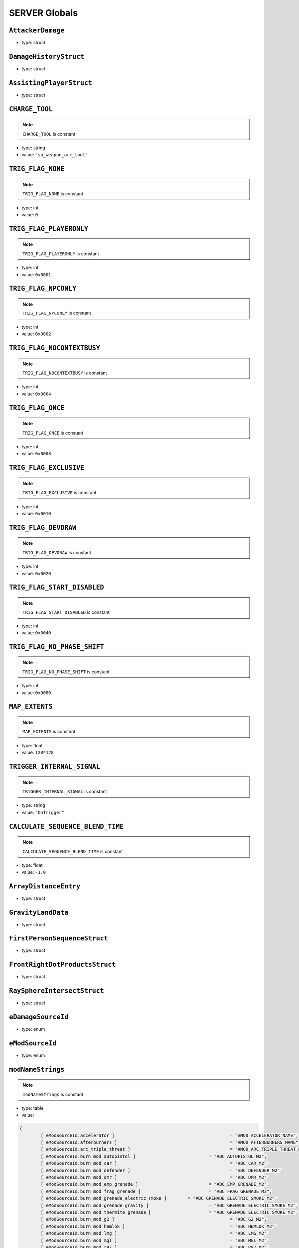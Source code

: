 SERVER Globals
=====

``AttackerDamage``
^^^^^^^^^^

* type: struct


``DamageHistoryStruct``
^^^^^^^^^^

* type: struct


``AssistingPlayerStruct``
^^^^^^^^^^

* type: struct


``CHARGE_TOOL``
^^^^^^^^^^

.. note::

	``CHARGE_TOOL`` is constant

* type: string

* value: ``"sp_weapon_arc_tool"``


``TRIG_FLAG_NONE``
^^^^^^^^^^

.. note::

	``TRIG_FLAG_NONE`` is constant

* type: int

* value: ``0``


``TRIG_FLAG_PLAYERONLY``
^^^^^^^^^^

.. note::

	``TRIG_FLAG_PLAYERONLY`` is constant

* type: int

* value: ``0x0001``


``TRIG_FLAG_NPCONLY``
^^^^^^^^^^

.. note::

	``TRIG_FLAG_NPCONLY`` is constant

* type: int

* value: ``0x0002``


``TRIG_FLAG_NOCONTEXTBUSY``
^^^^^^^^^^

.. note::

	``TRIG_FLAG_NOCONTEXTBUSY`` is constant

* type: int

* value: ``0x0004``


``TRIG_FLAG_ONCE``
^^^^^^^^^^

.. note::

	``TRIG_FLAG_ONCE`` is constant

* type: int

* value: ``0x0008``


``TRIG_FLAG_EXCLUSIVE``
^^^^^^^^^^

.. note::

	``TRIG_FLAG_EXCLUSIVE`` is constant

* type: int

* value: ``0x0010``


``TRIG_FLAG_DEVDRAW``
^^^^^^^^^^

.. note::

	``TRIG_FLAG_DEVDRAW`` is constant

* type: int

* value: ``0x0020``


``TRIG_FLAG_START_DISABLED``
^^^^^^^^^^

.. note::

	``TRIG_FLAG_START_DISABLED`` is constant

* type: int

* value: ``0x0040``


``TRIG_FLAG_NO_PHASE_SHIFT``
^^^^^^^^^^

.. note::

	``TRIG_FLAG_NO_PHASE_SHIFT`` is constant

* type: int

* value: ``0x0080``


``MAP_EXTENTS``
^^^^^^^^^^

.. note::

	``MAP_EXTENTS`` is constant

* type: float

* value: ``128*128``


``TRIGGER_INTERNAL_SIGNAL``
^^^^^^^^^^

.. note::

	``TRIGGER_INTERNAL_SIGNAL`` is constant

* type: string

* value: ``"OnTrigger"``


``CALCULATE_SEQUENCE_BLEND_TIME``
^^^^^^^^^^

.. note::

	``CALCULATE_SEQUENCE_BLEND_TIME`` is constant

* type: float

* value: ``-1.0``


``ArrayDistanceEntry``
^^^^^^^^^^

* type: struct


``GravityLandData``
^^^^^^^^^^

* type: struct


``FirstPersonSequenceStruct``
^^^^^^^^^^

* type: struct


``FrontRightDotProductsStruct``
^^^^^^^^^^

* type: struct


``RaySphereIntersectStruct``
^^^^^^^^^^

* type: struct


``eDamageSourceId``
^^^^^^^^^^

* type: enum


``eModSourceId``
^^^^^^^^^^

* type: enum


``modNameStrings``
^^^^^^^^^^

.. note::

	``modNameStrings`` is constant

* type: table

* value:

.. code-block:: javascript

	{
		[ eModSourceId.accelerator ]						= "#MOD_ACCELERATOR_NAME",
		[ eModSourceId.afterburners ]						= "#MOD_AFTERBURNERS_NAME",
		[ eModSourceId.arc_triple_threat ] 					= "#MOD_ARC_TRIPLE_THREAT_NAME",
		[ eModSourceId.burn_mod_autopistol ] 				= "#BC_AUTOPISTOL_M2",
		[ eModSourceId.burn_mod_car ] 						= "#BC_CAR_M2",
		[ eModSourceId.burn_mod_defender ] 					= "#BC_DEFENDER_M2",
		[ eModSourceId.burn_mod_dmr ] 						= "#BC_DMR_M2",
		[ eModSourceId.burn_mod_emp_grenade ] 				= "#BC_EMP_GRENADE_M2",
		[ eModSourceId.burn_mod_frag_grenade ] 				= "#BC_FRAG_GRENADE_M2",
		[ eModSourceId.burn_mod_grenade_electric_smoke ] 	= "#BC_GRENADE_ELECTRIC_SMOKE_M2",
		[ eModSourceId.burn_mod_grenade_gravity ] 			= "#BC_GRENADE_ELECTRIC_SMOKE_M2",
		[ eModSourceId.burn_mod_thermite_grenade ] 			= "#BC_GRENADE_ELECTRIC_SMOKE_M2",
		[ eModSourceId.burn_mod_g2 ] 						= "#BC_G2_M2",
		[ eModSourceId.burn_mod_hemlok ] 					= "#BC_HEMLOK_M2",
		[ eModSourceId.burn_mod_lmg ] 						= "#BC_LMG_M2",
		[ eModSourceId.burn_mod_mgl ] 						= "#BC_MGL_M2",
		[ eModSourceId.burn_mod_r97 ] 						= "#BC_R97_M2",
		[ eModSourceId.burn_mod_rspn101 ] 					= "#BC_RSPN101_M2",
		[ eModSourceId.burn_mod_satchel ] 					= "#BC_SATCHEL_M2",
		[ eModSourceId.burn_mod_semipistol ] 				= "#BC_SEMIPISTOL_M2",
		[ eModSourceId.burn_mod_smr ] 						= "#BC_SMR_M2",
		[ eModSourceId.burn_mod_smart_pistol ] 				= "#BC_SMART_PISTOL_M2",
		[ eModSourceId.burn_mod_sniper ] 					= "#BC_SNIPER_M2",
		[ eModSourceId.burn_mod_rocket_launcher ] 			= "#BC_ROCKET_LAUNCHER_M2",
		[ eModSourceId.burn_mod_titan_40mm ] 				= "#BC_TITAN_40MM_M2",
		[ eModSourceId.burn_mod_titan_arc_cannon ] 			= "#BC_TITAN_ARC_CANNON_M2",
		[ eModSourceId.burn_mod_titan_rocket_launcher ] 	= "#BC_TITAN_ROCKET_LAUNCHER_M2",
		[ eModSourceId.burn_mod_titan_sniper ] 				= "#BC_TITAN_SNIPER_M2",
		[ eModSourceId.burn_mod_titan_triple_threat ] 		= "#BC_TITAN_TRIPLE_THREAT_M2",
		[ eModSourceId.burn_mod_titan_xo16 ]			 	= "#BC_TITAN_XO16_M2",
		[ eModSourceId.burn_mod_titan_dumbfire_rockets ] 	= "#BC_TITAN_DUMBFIRE_MISSILE_M2",
		[ eModSourceId.burn_mod_titan_homing_rockets ] 		= "#BC_TITAN_HOMING_ROCKETS_M2",
		[ eModSourceId.burn_mod_titan_salvo_rockets ] 		= "#BC_TITAN_SALVO_ROCKETS_M2",
		[ eModSourceId.burn_mod_titan_shoulder_rockets ] 	= "#BC_TITAN_SHOULDER_ROCKETS_M2",
		[ eModSourceId.burn_mod_titan_vortex_shield ] 		= "#BC_TITAN_VORTEX_SHIELD_M2",
		[ eModSourceId.burn_mod_titan_smoke ] 				= "#BC_TITAN_ELECTRIC_SMOKE_M2",
		[ eModSourceId.burn_mod_titan_particle_wall ] 		= "#BC_TITAN_SHIELD_WALL_M2",
		[ eModSourceId.burst ] 								= "#MOD_BURST_NAME",
		[ eModSourceId.capacitor ] 							= "#MOD_CAPACITOR_NAME",
		[ eModSourceId.enhanced_targeting ] 				= "#MOD_ENHANCED_TARGETING_NAME",
		[ eModSourceId.extended_ammo ] 						= "#MOD_EXTENDED_MAG_NAME",
		[ eModSourceId.fast_reload ] 						= "#MOD_FAST_RELOAD_NAME",
		[ eModSourceId.instant_shot ]						= "#MOD_INSTANT_SHOT_NAME",
		[ eModSourceId.overcharge ] 						= "#MOD_OVERCHARGE_NAME",
		[ eModSourceId.quick_shot ]							= "#MOD_QUICK_SHOT_NAME",
		[ eModSourceId.rapid_fire_missiles ] 				= "#MOD_RAPID_FIRE_MISSILES_NAME",
		[ eModSourceId.burn_mod_shotgun ] 					= "#BC_SHOTGUN_M2",
		[ eModSourceId.silencer ] 							= "#MOD_SILENCER_NAME",
		[ eModSourceId.slammer ] 							= "#MOD_SLAMMER_NAME",
		[ eModSourceId.spread_increase_ttt ]				= "#MOD_SPREAD_INCREASE_TTT_NAME",
		[ eModSourceId.stabilizer ]							= "#MOD_STABILIZER_NAME",
		[ eModSourceId.titanhammer ] 						= "#MOD_TITANHAMMER_NAME",
		[ eModSourceId.burn_mod_wingman ]					= "#BC_WINGMAN_M2",
		[ eModSourceId.burn_mod_lstar ]						= "#BC_LSTAR_M2",
		[ eModSourceId.burn_mod_mastiff ]					= "#BC_MASTIFF_M2",
		[ eModSourceId.burn_mod_vinson ]					= "#BC_VINSON_M2",
		[ eModSourceId.ricochet ]							= "Ricochet",
		[ eModSourceId.ar_trajectory ]						= "AR Trajectory",
		[ eModSourceId.smart_lock ]							= "Smart Lock",
		[ eModSourceId.pro_screen ]							= "Pro Screen",
		[ eModSourceId.rocket_arena ]						= "Rocket Arena",
	}


``Frontline``
^^^^^^^^^^

* type: struct


``SyncedMelee``
^^^^^^^^^^

* type: struct


``SyncedMeleeChooser``
^^^^^^^^^^

* type: struct


``KNIFE_MODEL``
^^^^^^^^^^

.. note::

	``KNIFE_MODEL`` is constant

* type: asset

* value: ``$"models/weapons/combat_knife/w_combat_knife.mdl"``


``PULSE_BLADE_MODEL``
^^^^^^^^^^

.. note::

	``PULSE_BLADE_MODEL`` is constant

* type: asset

* value: ``$"models/weapons/kunai/w_kunai.mdl"``


``WINGMAN_MODEL``
^^^^^^^^^^

.. note::

	``WINGMAN_MODEL`` is constant

* type: asset

* value: ``$"models/weapons/b3wing/w_b3wing.mdl"``


``AWALL_MODEL``
^^^^^^^^^^

.. note::

	``AWALL_MODEL`` is constant

* type: asset

* value: ``$"models/weapons/sentry_shield/sentry_shield_proj.mdl"``


``REVIVE_ENABLED``
^^^^^^^^^^

.. note::

	``REVIVE_ENABLED`` is constant

* type: bool

* value: ``false``


``PILOT_GHOST_MODEL``
^^^^^^^^^^

.. note::

	``PILOT_GHOST_MODEL`` is constant

* type: asset

* value: ``$"models/humans/heroes/mlt_hero_jack.mdl"``


``PILOT_GHOST_WEAPON_MODEL``
^^^^^^^^^^

.. note::

	``PILOT_GHOST_WEAPON_MODEL`` is constant

* type: asset

* value: ``$"models/weapons/rspn101/w_rspn101.mdl"``


``GHOST_FLASH_EFFECT``
^^^^^^^^^^

.. note::

	``GHOST_FLASH_EFFECT`` is constant

* type: asset

* value: ``$"P_ar_holopilot_flash"``


``GHOST_TRAIL_EFFECT``
^^^^^^^^^^

.. note::

	``GHOST_TRAIL_EFFECT`` is constant

* type: asset

* value: ``$"P_ar_holopilot_trail"``


``LeechActionInfo``
^^^^^^^^^^

* type: struct


``LeechData``
^^^^^^^^^^

* type: struct


``eRodeoDirection``
^^^^^^^^^^

* type: enum


``RODEO_DRAIN_TIME``
^^^^^^^^^^

.. note::

	``RODEO_DRAIN_TIME`` is constant

* type: float

* value: ``10.0``


``OFFER_RODEO_BATTERY_COOLDOWN``
^^^^^^^^^^

.. note::

	``OFFER_RODEO_BATTERY_COOLDOWN`` is constant

* type: float

* value: ``5.0``


``REQUEST_RODEO_BATTERY_COOLDOWN``
^^^^^^^^^^

.. note::

	``REQUEST_RODEO_BATTERY_COOLDOWN`` is constant

* type: float

* value: ``10.0``


``REQUEST_RODEO_BATTERY_HINT_COOLDOWN``
^^^^^^^^^^

.. note::

	``REQUEST_RODEO_BATTERY_HINT_COOLDOWN`` is constant

* type: float

* value: ``30.0``


``REQUEST_RODEO_BATTERY_SHOW_ICON_TIME``
^^^^^^^^^^

.. note::

	``REQUEST_RODEO_BATTERY_SHOW_ICON_TIME`` is constant

* type: float

* value: ``30.0``


``REQUEST_RODEO_BATTERY_HEALTH_PERCENTAGE_THRESHOLD``
^^^^^^^^^^

.. note::

	``REQUEST_RODEO_BATTERY_HEALTH_PERCENTAGE_THRESHOLD`` is constant

* type: float

* value: ``0.8``


``eRodeoPositions``
^^^^^^^^^^

* type: enum


``eRodeoClamberDirection``
^^^^^^^^^^

* type: enum


``RODEO_BATTERY_THIEF_ICON_DURATION``
^^^^^^^^^^

.. note::

	``RODEO_BATTERY_THIEF_ICON_DURATION`` is constant

* type: float

* value: ``10.0``


``SENTRY_TURRET_PLACEMENT_RANGE``
^^^^^^^^^^

.. note::

	``SENTRY_TURRET_PLACEMENT_RANGE`` is constant

* type: int

* value: ``75``


``SentryTurretPlacementInfo``
^^^^^^^^^^

* type: struct


``GRENADE_INDICATOR_ARROW_MODEL``
^^^^^^^^^^

.. note::

	``GRENADE_INDICATOR_ARROW_MODEL`` is constant

* type: asset

* value: ``$"models/hud/grenade_indicator/grenade_indicator_arrow.mdl"``


``GRENADE_INDICATOR_FRAG_MODEL``
^^^^^^^^^^

.. note::

	``GRENADE_INDICATOR_FRAG_MODEL`` is constant

* type: asset

* value: ``$"models/hud/grenade_indicator/grenade_indicator_frag.mdl"``


``GRENADE_INDICATOR_SONAR_MODEL``
^^^^^^^^^^

.. note::

	``GRENADE_INDICATOR_SONAR_MODEL`` is constant

* type: asset

* value: ``$"models/hud/grenade_indicator/grenade_indicator_sonar.mdl"``


``GRENADE_MODEL``
^^^^^^^^^^

.. note::

	``GRENADE_MODEL`` is constant

* type: asset

* value: ``$"models/weapons/grenades/m20_f_grenade.mdl"``


``DAMAGEARROW_MODEL``
^^^^^^^^^^

.. note::

	``DAMAGEARROW_MODEL`` is constant

* type: asset

* value: ``$"models/weapons/bullets/damage_arrow.mdl"``


``damageTypes``
^^^^^^^^^^

* type: enum


``GENERIC_PILOT``
^^^^^^^^^^

.. note::

	``GENERIC_PILOT`` is constant

* type: int

* value: ``0``


``BLISK_ID``
^^^^^^^^^^

.. note::

	``BLISK_ID`` is constant

* type: int

* value: ``1``


``SPYGLASS_ID``
^^^^^^^^^^

.. note::

	``SPYGLASS_ID`` is constant

* type: int

* value: ``2``


``GRAVES_ID``
^^^^^^^^^^

.. note::

	``GRAVES_ID`` is constant

* type: int

* value: ``3``


``ConversationStruct``
^^^^^^^^^^

* type: struct


``CLASSIC_MP_SKYSHOW_DOGFIGHTS_DELAY``
^^^^^^^^^^

.. note::

	``CLASSIC_MP_SKYSHOW_DOGFIGHTS_DELAY`` is constant

* type: float

* value: ``75.0``


``DROP_MIN_X``
^^^^^^^^^^

.. note::

	``DROP_MIN_X`` is constant

* type: float

* value: ``0.0``


``ANALYSIS_STEPS``
^^^^^^^^^^

.. note::

	``ANALYSIS_STEPS`` is constant

* type: int

* value: ``8``


``ANALYSIS_YAW_STEP``
^^^^^^^^^^

.. note::

	``ANALYSIS_YAW_STEP`` is constant

* type: unknown

* value: ``360.0 / ANALYSIS_STEPS``


``FIRST_ONLY``
^^^^^^^^^^

.. note::

	``FIRST_ONLY`` is constant

* type: bool

* value: ``false``


``SPAWNPOINT_USE_TIME``
^^^^^^^^^^

.. note::

	``SPAWNPOINT_USE_TIME`` is constant

* type: float

* value: ``10.0``


``MAX_ANALYSIS_COUNT``
^^^^^^^^^^

.. note::

	``MAX_ANALYSIS_COUNT`` is constant

* type: int

* value: ``64``


``DESCRIPTION_MULTIPLIER``
^^^^^^^^^^

.. note::

	``DESCRIPTION_MULTIPLIER`` is constant

* type: float

* value: ``0.0006``


``DROPSHIP_VERTICAL``
^^^^^^^^^^

.. note::

	``DROPSHIP_VERTICAL`` is constant

* type: string

* value: ``"dropship_flyer_attack_vertical_successful"``


``DROPSHIP_STRAFE``
^^^^^^^^^^

.. note::

	``DROPSHIP_STRAFE`` is constant

* type: string

* value: ``"gd_goblin_zipline_strafe"``


``DROPSHIP_FLYER_ATTACK_ANIM``
^^^^^^^^^^

.. note::

	``DROPSHIP_FLYER_ATTACK_ANIM`` is constant

* type: string

* value: ``"dropship_flyer_attack"``


``DROPSHIP_FLYER_ATTACK_ANIM_VERTICAL``
^^^^^^^^^^

.. note::

	``DROPSHIP_FLYER_ATTACK_ANIM_VERTICAL`` is constant

* type: string

* value: ``"dropship_flyer_attack_vertical"``


``DROPSHIP_DROP_ANIM``
^^^^^^^^^^

.. note::

	``DROPSHIP_DROP_ANIM`` is constant

* type: string

* value: ``"gd_goblin_zipline_strafe"``


``DROPSHIP_MODEL``
^^^^^^^^^^

.. note::

	``DROPSHIP_MODEL`` is constant

* type: asset

* value: ``$"models/vehicle/goblin_dropship/goblin_dropship.mdl"``


``STRATON_FLIGHT_ANIM``
^^^^^^^^^^

.. note::

	``STRATON_FLIGHT_ANIM`` is constant

* type: string

* value: ``"st_gunship_dogfight_C"``


``STRATON_DOGFIGHT_ANIM1``
^^^^^^^^^^

.. note::

	``STRATON_DOGFIGHT_ANIM1`` is constant

* type: string

* value: ``"st_Dogfight_Target_1"``


``STRATON_DOGFIGHT_ANIM2``
^^^^^^^^^^

.. note::

	``STRATON_DOGFIGHT_ANIM2`` is constant

* type: string

* value: ``"st_Dogfight_Target_2"``


``STRATON_DOGFIGHT_ANIM3``
^^^^^^^^^^

.. note::

	``STRATON_DOGFIGHT_ANIM3`` is constant

* type: string

* value: ``"st_Dogfight_Target_3"``


``STRATON_DOGFIGHT_ANIM1_PERSUER``
^^^^^^^^^^

.. note::

	``STRATON_DOGFIGHT_ANIM1_PERSUER`` is constant

* type: string

* value: ``"st_Dogfight_Persuer_1"``


``STRATON_DOGFIGHT_ANIM2_PERSUER``
^^^^^^^^^^

.. note::

	``STRATON_DOGFIGHT_ANIM2_PERSUER`` is constant

* type: string

* value: ``"st_Dogfight_Persuer_2"``


``STRATON_DOGFIGHT_ANIM3_PERSUER``
^^^^^^^^^^

.. note::

	``STRATON_DOGFIGHT_ANIM3_PERSUER`` is constant

* type: string

* value: ``"st_Dogfight_Persuer_3"``


``STRATON_ATTACK_FULL``
^^^^^^^^^^

.. note::

	``STRATON_ATTACK_FULL`` is constant

* type: string

* value: ``"st_AngelCity_IMC_Win_Full"``


``FX_HORNET_DEATH``
^^^^^^^^^^

.. note::

	``FX_HORNET_DEATH`` is constant

* type: asset

* value: ``$"P_veh_exp_hornet_HS"``


``HOTDROP_TURBO_ANIM``
^^^^^^^^^^

.. note::

	``HOTDROP_TURBO_ANIM`` is constant

* type: string

* value: ``"at_hotdrop_drop_2knee_turbo"``


``TURBO_WARP_FX``
^^^^^^^^^^

.. note::

	``TURBO_WARP_FX`` is constant

* type: asset

* value: ``$"P_warp_in_atlas"``


``TURBO_WARP_COMPANY``
^^^^^^^^^^

.. note::

	``TURBO_WARP_COMPANY`` is constant

* type: asset

* value: ``$"hotdrop_hld_warp"``


``FX_GUNSHIP_CRASH_EXPLOSION``
^^^^^^^^^^

.. note::

	``FX_GUNSHIP_CRASH_EXPLOSION`` is constant

* type: asset

* value: ``$"droppod_impact_black"``


``FX_GUNSHIP_CRASH_EXPLOSION_ENTRANCE``
^^^^^^^^^^

.. note::

	``FX_GUNSHIP_CRASH_EXPLOSION_ENTRANCE`` is constant

* type: asset

* value: ``$"veh_gunship_warp_FULL"``


``FX_GUNSHIP_CRASH_EXPLOSION_EXIT``
^^^^^^^^^^

.. note::

	``FX_GUNSHIP_CRASH_EXPLOSION_EXIT`` is constant

* type: asset

* value: ``$"veh_gunship_warp_OUT_FULL"``


``NodeFP``
^^^^^^^^^^

* type: struct


``DropTable``
^^^^^^^^^^

* type: struct


``CallinData``
^^^^^^^^^^

* type: struct


``SpawnPointFP``
^^^^^^^^^^

* type: struct


``AttachPoint``
^^^^^^^^^^

* type: struct


``NullNodeFP``
^^^^^^^^^^

* type: NodeFP


``nodeFPOrNull``
^^^^^^^^^^

* type: typedef


``FlightPath``
^^^^^^^^^^

* type: struct


``ANALYSIS_PREVIEW_TIME``
^^^^^^^^^^

.. note::

	``ANALYSIS_PREVIEW_TIME`` is constant

* type: float

* value: ``5.0``


``FLYER_MODEL``
^^^^^^^^^^

.. note::

	``FLYER_MODEL`` is constant

* type: asset

* value: ``$"models/Creatures/flyer/r2_flyer.mdl"``


``FlyerAnim``
^^^^^^^^^^

* type: struct


``HIGHLIGHT_COLOR_NEUTRAL``
^^^^^^^^^^

.. note::

	``HIGHLIGHT_COLOR_NEUTRAL`` is constant

* type: vector

* value: ``<1.0,1.0,1.0>``


``HIGHLIGHT_COLOR_FRIENDLY``
^^^^^^^^^^

.. note::

	``HIGHLIGHT_COLOR_FRIENDLY`` is constant

* type: vector

* value: ``<0.34,0.59,0.86>``


``HIGHLIGHT_COLOR_ENEMY``
^^^^^^^^^^

.. note::

	``HIGHLIGHT_COLOR_ENEMY`` is constant

* type: vector

* value: ``<1.0,0.36,0.12>``


``HIGHLIGHT_COLOR_INTERACT``
^^^^^^^^^^

.. note::

	``HIGHLIGHT_COLOR_INTERACT`` is constant

* type: vector

* value: ``<0.63,0.80,1.0>``


``HIGHLIGHT_COLOR_OBJECTIVE``
^^^^^^^^^^

.. note::

	``HIGHLIGHT_COLOR_OBJECTIVE`` is constant

* type: vector

* value: ``<0.90,0.63,0.09>``


``HIGHLIGHT_OUTLINE_WEAPON_PICKUP``
^^^^^^^^^^

.. note::

	``HIGHLIGHT_OUTLINE_WEAPON_PICKUP`` is constant

* type: int

* value: ``104``


``HIGHLIGHT_OUTLINE_INTERACT_BUTTON``
^^^^^^^^^^

.. note::

	``HIGHLIGHT_OUTLINE_INTERACT_BUTTON`` is constant

* type: int

* value: ``105``


``HIGHLIGHT_OUTLINE_BOSS_TITAN``
^^^^^^^^^^

.. note::

	``HIGHLIGHT_OUTLINE_BOSS_TITAN`` is constant

* type: int

* value: ``108``


``HIGHLIGHT_OUTLINE_OBJECTIVE``
^^^^^^^^^^

.. note::

	``HIGHLIGHT_OUTLINE_OBJECTIVE`` is constant

* type: int

* value: ``125``


``HIGHLIGHT_FILL_OBJECTIVE``
^^^^^^^^^^

.. note::

	``HIGHLIGHT_FILL_OBJECTIVE`` is constant

* type: int

* value: ``126``


``MAP_SCAN_FADE_DISTANCE``
^^^^^^^^^^

.. note::

	``MAP_SCAN_FADE_DISTANCE`` is constant

* type: int

* value: ``16000``


``MFD_MINIMAP_FRIENDLY_MATERIAL``
^^^^^^^^^^

.. note::

	``MFD_MINIMAP_FRIENDLY_MATERIAL`` is constant

* type: asset

* value: ``$"vgui/HUD/minimap_mfd_friendly"``


``MFD_MINIMAP_PENDING_MARK_FRIENDLY_MATERIAL``
^^^^^^^^^^

.. note::

	``MFD_MINIMAP_PENDING_MARK_FRIENDLY_MATERIAL`` is constant

* type: asset

* value: ``$"vgui/HUD/minimap_mfd_pre_friendly"``


``MFD_MINIMAP_ENEMY_MATERIAL``
^^^^^^^^^^

.. note::

	``MFD_MINIMAP_ENEMY_MATERIAL`` is constant

* type: asset

* value: ``$"vgui/HUD/minimap_mfd_enemy"``


``eMinimapObject_info_hardpoint``
^^^^^^^^^^

* type: enum


``eMinimapObject_prop_script``
^^^^^^^^^^

* type: enum


``eMinimapObject_npc``
^^^^^^^^^^

* type: enum


``eMinimapObject_npc_titan``
^^^^^^^^^^

* type: enum


``MARKER_TOWERDEFENSEGENERATOR``
^^^^^^^^^^

.. note::

	``MARKER_TOWERDEFENSEGENERATOR`` is constant

* type: string

* value: ``"TowerDefenseGeneratorEnt"``


``MARKER_ENT_CLASSNAME``
^^^^^^^^^^

.. note::

	``MARKER_ENT_CLASSNAME`` is constant

* type: string

* value: ``"script_ref"``


``MARKET_ENT_MARKED_NAME``
^^^^^^^^^^

.. note::

	``MARKET_ENT_MARKED_NAME`` is constant

* type: string

* value: ``"mfd_marked"``


``MARKET_ENT_PENDING_MARKED_NAME``
^^^^^^^^^^

.. note::

	``MARKET_ENT_PENDING_MARKED_NAME`` is constant

* type: string

* value: ``"mfd_pending_marked"``


``EARN_REF_COLUMN_NAME``
^^^^^^^^^^

.. note::

	``EARN_REF_COLUMN_NAME`` is constant

* type: string

* value: ``"itemRef"``


``EARN_TYPE_COLUMN_NAME``
^^^^^^^^^^

.. note::

	``EARN_TYPE_COLUMN_NAME`` is constant

* type: string

* value: ``"earnType"``


``EARN_BUILDING_IMAGE_COLUMN_NAME``
^^^^^^^^^^

.. note::

	``EARN_BUILDING_IMAGE_COLUMN_NAME`` is constant

* type: string

* value: ``"buildingImage"``


``EARN_READY_IMAGE_COLUMN_NAME``
^^^^^^^^^^

.. note::

	``EARN_READY_IMAGE_COLUMN_NAME`` is constant

* type: string

* value: ``"readyImage"``


``EARN_NAME_COLUMN_NAME``
^^^^^^^^^^

.. note::

	``EARN_NAME_COLUMN_NAME`` is constant

* type: string

* value: ``"nameText"``


``EARNMETER_HOLDTIME``
^^^^^^^^^^

.. note::

	``EARNMETER_HOLDTIME`` is constant

* type: float

* value: ``10.0``


``CORE_SMOKE_FRAC``
^^^^^^^^^^

.. note::

	``CORE_SMOKE_FRAC`` is constant

* type: float

* value: ``0.20``


``CORE_SMOKE_WEAPON``
^^^^^^^^^^

.. note::

	``CORE_SMOKE_WEAPON`` is constant

* type: string

* value: ``"mp_titanability_electric_smoke"``


``eEarnMeterMode``
^^^^^^^^^^

* type: enum


``eRewardState``
^^^^^^^^^^

* type: enum


``EarnObject``
^^^^^^^^^^

* type: struct


``EarnStruct``
^^^^^^^^^^

* type: struct


``earn``
^^^^^^^^^^

* type: EarnStruct


``TITAN_EJECT_SCREECH``
^^^^^^^^^^

.. note::

	``TITAN_EJECT_SCREECH`` is constant

* type: string

* value: ``"titan_eject_screech"``


``TITAN_DECAY_LIMIT``
^^^^^^^^^^

.. note::

	``TITAN_DECAY_LIMIT`` is constant

* type: float

* value: ``0.35``


``TITAN_NUCLEAR_CORE_FX_3P``
^^^^^^^^^^

.. note::

	``TITAN_NUCLEAR_CORE_FX_3P`` is constant

* type: asset

* value: ``$"P_xo_exp_nuke_3P_alt"``


``TITAN_NUCLEAR_CORE_FX_1P``
^^^^^^^^^^

.. note::

	``TITAN_NUCLEAR_CORE_FX_1P`` is constant

* type: asset

* value: ``$"P_xo_exp_nuke_1P_alt"``


``TITAN_NUCLEAR_CORE_NUKE_FX``
^^^^^^^^^^

.. note::

	``TITAN_NUCLEAR_CORE_NUKE_FX`` is constant

* type: asset

* value: ``$"P_xo_nuke_warn_flare"``


``eCockpitState``
^^^^^^^^^^

* type: enum


``ION_ENERGY_REGEN_INTERVAL``
^^^^^^^^^^

.. note::

	``ION_ENERGY_REGEN_INTERVAL`` is constant

* type: float

* value: ``0.1``


``ION_ENERGY_MAX``
^^^^^^^^^^

.. note::

	``ION_ENERGY_MAX`` is constant

* type: int

* value: ``1000``


``DEFAULT_ARC_CANNON_FOVDOT``
^^^^^^^^^^

.. note::

	``DEFAULT_ARC_CANNON_FOVDOT`` is constant

* type: float

* value: ``0.98``


``DEFAULT_ARC_CANNON_FOVDOT_MISSILE``
^^^^^^^^^^

.. note::

	``DEFAULT_ARC_CANNON_FOVDOT_MISSILE`` is constant

* type: float

* value: ``0.95``


``ARC_CANNON_RANGE_CHAIN``
^^^^^^^^^^

.. note::

	``ARC_CANNON_RANGE_CHAIN`` is constant

* type: int

* value: ``400``


``ARC_CANNON_TITAN_RANGE_CHAIN``
^^^^^^^^^^

.. note::

	``ARC_CANNON_TITAN_RANGE_CHAIN`` is constant

* type: int

* value: ``900``


``ARC_CANNON_CHAIN_COUNT_MIN``
^^^^^^^^^^

.. note::

	``ARC_CANNON_CHAIN_COUNT_MIN`` is constant

* type: int

* value: ``5``


``ARC_CANNON_CHAIN_COUNT_MAX``
^^^^^^^^^^

.. note::

	``ARC_CANNON_CHAIN_COUNT_MAX`` is constant

* type: int

* value: ``5``


``ARC_CANNON_CHAIN_COUNT_NPC``
^^^^^^^^^^

.. note::

	``ARC_CANNON_CHAIN_COUNT_NPC`` is constant

* type: int

* value: ``2``


``ARC_CANNON_FORK_COUNT_MAX``
^^^^^^^^^^

.. note::

	``ARC_CANNON_FORK_COUNT_MAX`` is constant

* type: int

* value: ``1``


``ARC_CANNON_FORK_DELAY``
^^^^^^^^^^

.. note::

	``ARC_CANNON_FORK_DELAY`` is constant

* type: float

* value: ``0.1``


``ARC_CANNON_RANGE_CHAIN_BURN``
^^^^^^^^^^

.. note::

	``ARC_CANNON_RANGE_CHAIN_BURN`` is constant

* type: int

* value: ``400``


``ARC_CANNON_TITAN_RANGE_CHAIN_BURN``
^^^^^^^^^^

.. note::

	``ARC_CANNON_TITAN_RANGE_CHAIN_BURN`` is constant

* type: int

* value: ``900``


``ARC_CANNON_CHAIN_COUNT_MIN_BURN``
^^^^^^^^^^

.. note::

	``ARC_CANNON_CHAIN_COUNT_MIN_BURN`` is constant

* type: int

* value: ``100``


``ARC_CANNON_CHAIN_COUNT_MAX_BURN``
^^^^^^^^^^

.. note::

	``ARC_CANNON_CHAIN_COUNT_MAX_BURN`` is constant

* type: int

* value: ``100``


``ARC_CANNON_CHAIN_COUNT_NPC_BURN``
^^^^^^^^^^

.. note::

	``ARC_CANNON_CHAIN_COUNT_NPC_BURN`` is constant

* type: int

* value: ``10``


``ARC_CANNON_FORK_COUNT_MAX_BURN``
^^^^^^^^^^

.. note::

	``ARC_CANNON_FORK_COUNT_MAX_BURN`` is constant

* type: int

* value: ``10``


``ARC_CANNON_BEAM_LIFETIME_BURN``
^^^^^^^^^^

.. note::

	``ARC_CANNON_BEAM_LIFETIME_BURN`` is constant

* type: int

* value: ``1``


``ARC_CANNON_BOLT_RADIUS_MIN``
^^^^^^^^^^

.. note::

	``ARC_CANNON_BOLT_RADIUS_MIN`` is constant

* type: int

* value: ``32``


``ARC_CANNON_BOLT_RADIUS_MAX``
^^^^^^^^^^

.. note::

	``ARC_CANNON_BOLT_RADIUS_MAX`` is constant

* type: int

* value: ``640``


``ARC_CANNON_BOLT_WIDTH_MIN``
^^^^^^^^^^

.. note::

	``ARC_CANNON_BOLT_WIDTH_MIN`` is constant

* type: int

* value: ``1``


``ARC_CANNON_BOLT_WIDTH_MAX``
^^^^^^^^^^

.. note::

	``ARC_CANNON_BOLT_WIDTH_MAX`` is constant

* type: int

* value: ``26``


``ARC_CANNON_BOLT_WIDTH_NPC``
^^^^^^^^^^

.. note::

	``ARC_CANNON_BOLT_WIDTH_NPC`` is constant

* type: int

* value: ``8``


``ARC_CANNON_BEAM_COLOR``
^^^^^^^^^^

.. note::

	``ARC_CANNON_BEAM_COLOR`` is constant

* type: string

* value: ``"150 190 255"``


``ARC_CANNON_BEAM_LIFETIME``
^^^^^^^^^^

.. note::

	``ARC_CANNON_BEAM_LIFETIME`` is constant

* type: float

* value: ``0.75``


``ARC_CANNON_TITAN_SCREEN_SFX``
^^^^^^^^^^

.. note::

	``ARC_CANNON_TITAN_SCREEN_SFX`` is constant

* type: string

* value: ``"Null_Remove_SoundHook"``


``ARC_CANNON_PILOT_SCREEN_SFX``
^^^^^^^^^^

.. note::

	``ARC_CANNON_PILOT_SCREEN_SFX`` is constant

* type: string

* value: ``"Null_Remove_SoundHook"``


``ARC_CANNON_EMP_DURATION_MIN``
^^^^^^^^^^

.. note::

	``ARC_CANNON_EMP_DURATION_MIN`` is constant

* type: float

* value: ``0.1``


``ARC_CANNON_EMP_DURATION_MAX``
^^^^^^^^^^

.. note::

	``ARC_CANNON_EMP_DURATION_MAX`` is constant

* type: float

* value: ``1.8``


``ARC_CANNON_EMP_FADEOUT_DURATION``
^^^^^^^^^^

.. note::

	``ARC_CANNON_EMP_FADEOUT_DURATION`` is constant

* type: float

* value: ``0.4``


``ARC_CANNON_SCREEN_EFFECTS_MIN``
^^^^^^^^^^

.. note::

	``ARC_CANNON_SCREEN_EFFECTS_MIN`` is constant

* type: float

* value: ``0.01``


``ARC_CANNON_SCREEN_EFFECTS_MAX``
^^^^^^^^^^

.. note::

	``ARC_CANNON_SCREEN_EFFECTS_MAX`` is constant

* type: float

* value: ``0.02``


``ARC_CANNON_SCREEN_THRESHOLD``
^^^^^^^^^^

.. note::

	``ARC_CANNON_SCREEN_THRESHOLD`` is constant

* type: float

* value: ``0.3385``


``ARC_CANNON_3RD_PERSON_EFFECT_MIN_DURATION``
^^^^^^^^^^

.. note::

	``ARC_CANNON_3RD_PERSON_EFFECT_MIN_DURATION`` is constant

* type: float

* value: ``0.2``


``ARC_CANNON_DAMAGE_FALLOFF_SCALER``
^^^^^^^^^^

.. note::

	``ARC_CANNON_DAMAGE_FALLOFF_SCALER`` is constant

* type: float

* value: ``0.75``


``ARC_CANNON_DAMAGE_CHARGE_RATIO``
^^^^^^^^^^

.. note::

	``ARC_CANNON_DAMAGE_CHARGE_RATIO`` is constant

* type: float

* value: ``0.85``


``ARC_CANNON_DAMAGE_CHARGE_RATIO_BURN``
^^^^^^^^^^

.. note::

	``ARC_CANNON_DAMAGE_CHARGE_RATIO_BURN`` is constant

* type: float

* value: ``0.676``


``ARC_CANNON_CAPACITOR_CHARGE_RATIO``
^^^^^^^^^^

.. note::

	``ARC_CANNON_CAPACITOR_CHARGE_RATIO`` is constant

* type: float

* value: ``1.0``


``ARC_CANNON_TARGETS_MISSILES``
^^^^^^^^^^

.. note::

	``ARC_CANNON_TARGETS_MISSILES`` is constant

* type: int

* value: ``1``


``OVERCHARGE_MAX_SHIELD_DECAY``
^^^^^^^^^^

.. note::

	``OVERCHARGE_MAX_SHIELD_DECAY`` is constant

* type: float

* value: ``0.2``


``OVERCHARGE_SHIELD_DECAY_MULTIPLIER``
^^^^^^^^^^

.. note::

	``OVERCHARGE_SHIELD_DECAY_MULTIPLIER`` is constant

* type: float

* value: ``0.04``


``OVERCHARGE_BONUS_CHARGE_FRACTION``
^^^^^^^^^^

.. note::

	``OVERCHARGE_BONUS_CHARGE_FRACTION`` is constant

* type: float

* value: ``0.05``


``SPLITTER_DAMAGE_FALLOFF_SCALER``
^^^^^^^^^^

.. note::

	``SPLITTER_DAMAGE_FALLOFF_SCALER`` is constant

* type: float

* value: ``0.6``


``SPLITTER_FORK_COUNT_MAX``
^^^^^^^^^^

.. note::

	``SPLITTER_FORK_COUNT_MAX`` is constant

* type: int

* value: ``10``


``ARC_CANNON_SIGNAL_DEACTIVATED``
^^^^^^^^^^

.. note::

	``ARC_CANNON_SIGNAL_DEACTIVATED`` is constant

* type: string

* value: ``"ArcCannonDeactivated"``


``ARC_CANNON_SIGNAL_CHARGEEND``
^^^^^^^^^^

.. note::

	``ARC_CANNON_SIGNAL_CHARGEEND`` is constant

* type: string

* value: ``"ArcCannonChargeEnd"``


``ARC_CANNON_BEAM_EFFECT``
^^^^^^^^^^

.. note::

	``ARC_CANNON_BEAM_EFFECT`` is constant

* type: asset

* value: ``$"wpn_arc_cannon_beam"``


``ARC_CANNON_BEAM_EFFECT_MOD``
^^^^^^^^^^

.. note::

	``ARC_CANNON_BEAM_EFFECT_MOD`` is constant

* type: asset

* value: ``$"wpn_arc_cannon_beam_mod"``


``ARC_CANNON_FX_TABLE``
^^^^^^^^^^

.. note::

	``ARC_CANNON_FX_TABLE`` is constant

* type: string

* value: ``"exp_arc_cannon"``


``ArcCannonTargetClassnames``
^^^^^^^^^^

.. note::

	``ArcCannonTargetClassnames`` is constant

* type: table

* value:

.. code-block:: javascript

	{
		[ "npc_drone" ] 			= true,
		[ "npc_dropship" ] 			= true,
		[ "npc_marvin" ] 			= true,
		[ "npc_prowler" ]			= true,
		[ "npc_soldier" ] 			= true,
		[ "npc_soldier_heavy" ] 	= true,
		[ "npc_soldier_shield" ]	= true,
		[ "npc_spectre" ] 			= true,
		[ "npc_stalker" ] 			= true,
		[ "npc_super_spectre" ]		= true,
		[ "npc_titan" ] 			= true,
		[ "npc_turret_floor" ] 		= true,
		[ "npc_turret_mega" ]		= true,
		[ "npc_turret_sentry" ] 	= true,
		[ "npc_frag_drone" ] 		= true,
		[ "player" ] 				= true,
		[ "prop_dynamic" ] 			= true,
		[ "prop_script" ] 			= true,
		[ "grenade_frag" ] 			= true,
		[ "rpg_missile" ] 			= true,
		[ "script_mover" ] 			= true,
		[ "turret" ] 				= true,
	}


``DEFAULT_MAX_COOK_TIME``
^^^^^^^^^^

.. note::

	``DEFAULT_MAX_COOK_TIME`` is constant

* type: float

* value: ``99999.9``


``PROXIMITY_MINE_EXPLOSION_DELAY``
^^^^^^^^^^

.. note::

	``PROXIMITY_MINE_EXPLOSION_DELAY`` is constant

* type: float

* value: ``1.2``


``PROXIMITY_MINE_ARMING_DELAY``
^^^^^^^^^^

.. note::

	``PROXIMITY_MINE_ARMING_DELAY`` is constant

* type: float

* value: ``1.0``


``THERMITE_GRENADE_FX``
^^^^^^^^^^

.. note::

	``THERMITE_GRENADE_FX`` is constant

* type: asset

* value: ``$"P_grenade_thermite"``


``CLUSTER_BASE_FX``
^^^^^^^^^^

.. note::

	``CLUSTER_BASE_FX`` is constant

* type: asset

* value: ``$"P_wpn_meteor_exp"``


``ProximityTargetClassnames``
^^^^^^^^^^

.. note::

	``ProximityTargetClassnames`` is constant

* type: table

* value:

.. code-block:: javascript

	{
		[ "npc_soldier_shield" ]	= true,
		[ "npc_soldier_heavy" ] 	= true,
		[ "npc_soldier" ] 			= true,
		[ "npc_spectre" ] 			= true,
		[ "npc_drone" ] 			= true,
		[ "npc_titan" ] 			= true,
		[ "npc_marvin" ] 			= true,
		[ "player" ] 				= true,
		[ "npc_turret_mega" ]		= true,
		[ "npc_turret_sentry" ]		= true,
		[ "npc_dropship" ]			= true,
	}


``PROTO_AMPED_WALL``
^^^^^^^^^^

.. note::

	``PROTO_AMPED_WALL`` is constant

* type: string

* value: ``"proto_amped_wall"``


``GUN_SHIELD_WALL``
^^^^^^^^^^

.. note::

	``GUN_SHIELD_WALL`` is constant

* type: string

* value: ``"gun_shield_wall"``


``VORTEX_REFIRE_NONE``
^^^^^^^^^^

.. note::

	``VORTEX_REFIRE_NONE`` is constant

* type: string

* value: ``""``


``VORTEX_REFIRE_ABSORB``
^^^^^^^^^^

.. note::

	``VORTEX_REFIRE_ABSORB`` is constant

* type: string

* value: ``"absorb"``


``VORTEX_REFIRE_BULLET``
^^^^^^^^^^

.. note::

	``VORTEX_REFIRE_BULLET`` is constant

* type: string

* value: ``"bullet"``


``VORTEX_REFIRE_EXPLOSIVE_ROUND``
^^^^^^^^^^

.. note::

	``VORTEX_REFIRE_EXPLOSIVE_ROUND`` is constant

* type: string

* value: ``"explosive_round"``


``VORTEX_REFIRE_ROCKET``
^^^^^^^^^^

.. note::

	``VORTEX_REFIRE_ROCKET`` is constant

* type: string

* value: ``"rocket"``


``VORTEX_REFIRE_GRENADE``
^^^^^^^^^^

.. note::

	``VORTEX_REFIRE_GRENADE`` is constant

* type: string

* value: ``"grenade"``


``VORTEX_REFIRE_GRENADE_LONG_FUSE``
^^^^^^^^^^

.. note::

	``VORTEX_REFIRE_GRENADE_LONG_FUSE`` is constant

* type: string

* value: ``"grenade_long_fuse"``


``PROJECTILE_PREDICTED``
^^^^^^^^^^

.. note::

	``PROJECTILE_PREDICTED`` is constant

* type: bool

* value: ``true``


``PROJECTILE_NOT_PREDICTED``
^^^^^^^^^^

.. note::

	``PROJECTILE_NOT_PREDICTED`` is constant

* type: bool

* value: ``false``


``PROJECTILE_LAG_COMPENSATED``
^^^^^^^^^^

.. note::

	``PROJECTILE_LAG_COMPENSATED`` is constant

* type: bool

* value: ``true``


``PROJECTILE_NOT_LAG_COMPENSATED``
^^^^^^^^^^

.. note::

	``PROJECTILE_NOT_LAG_COMPENSATED`` is constant

* type: bool

* value: ``false``


``RadiusDamageData``
^^^^^^^^^^

* type: struct


``PopcornInfo``
^^^^^^^^^^

* type: struct


``HOLO_PILOT_TRAIL_FX``
^^^^^^^^^^

* type: int


``HoverSounds``
^^^^^^^^^^

* type: struct


``DECOY_FADE_DISTANCE``
^^^^^^^^^^

.. note::

	``DECOY_FADE_DISTANCE`` is constant

* type: int

* value: ``16000``


``DECOY_DURATION``
^^^^^^^^^^

.. note::

	``DECOY_DURATION`` is constant

* type: float

* value: ``10.0``


``HOLOPILOT_ANGLE_SEGMENT``
^^^^^^^^^^

.. note::

	``HOLOPILOT_ANGLE_SEGMENT`` is constant

* type: vector

* value: ``<0,25,0>``


``SP_PARTICLE_WALL_DURATION``
^^^^^^^^^^

.. note::

	``SP_PARTICLE_WALL_DURATION`` is constant

* type: float

* value: ``8.0``


``MP_PARTICLE_WALL_DURATION``
^^^^^^^^^^

.. note::

	``MP_PARTICLE_WALL_DURATION`` is constant

* type: float

* value: ``6.0``


``TITAN_GUN_SHIELD_RADIUS``
^^^^^^^^^^

.. note::

	``TITAN_GUN_SHIELD_RADIUS`` is constant

* type: int

* value: ``105``


``TITAN_GUN_SHIELD_HEALTH``
^^^^^^^^^^

.. note::

	``TITAN_GUN_SHIELD_HEALTH`` is constant

* type: int

* value: ``2500``


``PAS_LEGION_SHEILD_HEALTH``
^^^^^^^^^^

.. note::

	``PAS_LEGION_SHEILD_HEALTH`` is constant

* type: int

* value: ``5000``


``FLIGHT_CORE_IMPACT_FX``
^^^^^^^^^^

.. note::

	``FLIGHT_CORE_IMPACT_FX`` is constant

* type: asset

* value: ``$"droppod_impact"``


``PROJECTILE_SPEED_40MM``
^^^^^^^^^^

.. note::

	``PROJECTILE_SPEED_40MM`` is constant

* type: float

* value: ``8000.0``


``TITAN_40MM_SHELL_EJECT``
^^^^^^^^^^

.. note::

	``TITAN_40MM_SHELL_EJECT`` is constant

* type: asset

* value: ``$"models/Weapons/shellejects/shelleject_40mm.mdl"``


``TANK_BUSTER_40MM_SFX_LOOP``
^^^^^^^^^^

.. note::

	``TANK_BUSTER_40MM_SFX_LOOP`` is constant

* type: string

* value: ``"Weapon_Vortex_Gun.ExplosiveWarningBeep"``


``TITAN_40MM_EXPLOSION_SOUND``
^^^^^^^^^^

.. note::

	``TITAN_40MM_EXPLOSION_SOUND`` is constant

* type: string

* value: ``"Weapon.Explosion_Med"``


``MORTAR_SHOT_SFX_LOOP``
^^^^^^^^^^

.. note::

	``MORTAR_SHOT_SFX_LOOP`` is constant

* type: string

* value: ``"Weapon_Sidwinder_Projectile"``


``FLAME_WALL_THERMITE_DURATION``
^^^^^^^^^^

.. note::

	``FLAME_WALL_THERMITE_DURATION`` is constant

* type: float

* value: ``5.2``


``PAS_SCORCH_FIREWALL_DURATION``
^^^^^^^^^^

.. note::

	``PAS_SCORCH_FIREWALL_DURATION`` is constant

* type: float

* value: ``5.2``


``SP_FLAME_WALL_DURATION_SCALE``
^^^^^^^^^^

.. note::

	``SP_FLAME_WALL_DURATION_SCALE`` is constant

* type: float

* value: ``1.75``


``PLAYER_METEOR_DAMAGE_TICK``
^^^^^^^^^^

.. note::

	``PLAYER_METEOR_DAMAGE_TICK`` is constant

* type: float

* value: ``100.0``


``PLAYER_METEOR_DAMAGE_TICK_PILOT``
^^^^^^^^^^

.. note::

	``PLAYER_METEOR_DAMAGE_TICK_PILOT`` is constant

* type: float

* value: ``20.0``


``NPC_METEOR_DAMAGE_TICK``
^^^^^^^^^^

.. note::

	``NPC_METEOR_DAMAGE_TICK`` is constant

* type: float

* value: ``100.0``


``NPC_METEOR_DAMAGE_TICK_PILOT``
^^^^^^^^^^

.. note::

	``NPC_METEOR_DAMAGE_TICK_PILOT`` is constant

* type: float

* value: ``20.0``


``MeteorRadiusDamage``
^^^^^^^^^^

* type: struct


``SP_THERMITE_DURATION_SCALE``
^^^^^^^^^^

.. note::

	``SP_THERMITE_DURATION_SCALE`` is constant

* type: float

* value: ``1.25``


``METEOR_FX_TRAIL``
^^^^^^^^^^

.. note::

	``METEOR_FX_TRAIL`` is constant

* type: asset

* value: ``$"P_wpn_meteor_exp_trail"``


``METEOR_FX_BASE``
^^^^^^^^^^

.. note::

	``METEOR_FX_BASE`` is constant

* type: asset

* value: ``$"P_wpn_meteor_exp"``


``METEOR_THERMITE_DAMAGE_RADIUS_DEF``
^^^^^^^^^^

.. note::

	``METEOR_THERMITE_DAMAGE_RADIUS_DEF`` is constant

* type: int

* value: ``45``


``SWORD_GLOW_FP``
^^^^^^^^^^

.. note::

	``SWORD_GLOW_FP`` is constant

* type: asset

* value: ``$"P_xo_sword_core_hld_FP"``


``SWORD_GLOW``
^^^^^^^^^^

.. note::

	``SWORD_GLOW`` is constant

* type: asset

* value: ``$"P_xo_sword_core_hld"``


``SWORD_GLOW_PRIME_FP``
^^^^^^^^^^

.. note::

	``SWORD_GLOW_PRIME_FP`` is constant

* type: asset

* value: ``$"P_xo_sword_core_PRM_FP"``


``SWORD_GLOW_PRIME``
^^^^^^^^^^

.. note::

	``SWORD_GLOW_PRIME`` is constant

* type: asset

* value: ``$"P_xo_sword_core_PRM"``


``PROJECTILE_SPEED_FLAK``
^^^^^^^^^^

.. note::

	``PROJECTILE_SPEED_FLAK`` is constant

* type: float

* value: ``7500.0``


``FX_ELECTRIC_SMOKESCREEN_PILOT``
^^^^^^^^^^

.. note::

	``FX_ELECTRIC_SMOKESCREEN_PILOT`` is constant

* type: asset

* value: ``$"P_wpn_smk_electric_pilot"``


``FX_ELECTRIC_SMOKESCREEN_PILOT_AIR``
^^^^^^^^^^

.. note::

	``FX_ELECTRIC_SMOKESCREEN_PILOT_AIR`` is constant

* type: asset

* value: ``$"P_wpn_smk_electric_pilot_air"``


``GUNSHIPMINE_LAUNCH_VELOCITY``
^^^^^^^^^^

.. note::

	``GUNSHIPMINE_LAUNCH_VELOCITY`` is constant

* type: float

* value: ``3000.0``


``GUNSHIPMINE_MIN_MINE_FUSE_TIME``
^^^^^^^^^^

.. note::

	``GUNSHIPMINE_MIN_MINE_FUSE_TIME`` is constant

* type: float

* value: ``6.0``


``GUNSHIPMINE_MAX_MINE_FUSE_TIME``
^^^^^^^^^^

.. note::

	``GUNSHIPMINE_MAX_MINE_FUSE_TIME`` is constant

* type: float

* value: ``6.0``


``GUNSHIPMINE_MINE_FIELD_ACTIVATION_TIME``
^^^^^^^^^^

.. note::

	``GUNSHIPMINE_MINE_FIELD_ACTIVATION_TIME`` is constant

* type: float

* value: ``1.15``


``GUNSHIPMINE_MINE_FIELD_EXPLODE_TELL_TIME``
^^^^^^^^^^

.. note::

	``GUNSHIPMINE_MINE_FIELD_EXPLODE_TELL_TIME`` is constant

* type: float

* value: ``3.00``


``GUNSHIPMINE_MINE_FIELD_TITAN_ONLY``
^^^^^^^^^^

.. note::

	``GUNSHIPMINE_MINE_FIELD_TITAN_ONLY`` is constant

* type: bool

* value: ``false``


``GUNSHIPMINE_NUM_SHOTS``
^^^^^^^^^^

.. note::

	``GUNSHIPMINE_NUM_SHOTS`` is constant

* type: int

* value: ``4``


``GUNSHIP_PROX_MINE_RANGE``
^^^^^^^^^^

.. note::

	``GUNSHIP_PROX_MINE_RANGE`` is constant

* type: int

* value: ``35``


``GUNSHIP_PROX_MINE_HEALTH``
^^^^^^^^^^

.. note::

	``GUNSHIP_PROX_MINE_HEALTH`` is constant

* type: int

* value: ``1``


``THERMITE_GRENADE_BURN_TIME``
^^^^^^^^^^

.. note::

	``THERMITE_GRENADE_BURN_TIME`` is constant

* type: float

* value: ``6.0``


``DEPLOYABLE_THROW_POWER``
^^^^^^^^^^

.. note::

	``DEPLOYABLE_THROW_POWER`` is constant

* type: float

* value: ``500.0``


``SHIFTER_START_SOUND_1P``
^^^^^^^^^^

.. note::

	``SHIFTER_START_SOUND_1P`` is constant

* type: string

* value: ``"Pilot_PhaseShift_Activate_1P"``


``SHIFTER_START_SOUND_3P``
^^^^^^^^^^

.. note::

	``SHIFTER_START_SOUND_3P`` is constant

* type: string

* value: ``"Pilot_PhaseShift_Activate_3P"``


``SHIFTER_END_SOUND_1P``
^^^^^^^^^^

.. note::

	``SHIFTER_END_SOUND_1P`` is constant

* type: string

* value: ``"Pilot_PhaseShift_End_1P"``


``SHIFTER_END_SOUND_3P``
^^^^^^^^^^

.. note::

	``SHIFTER_END_SOUND_3P`` is constant

* type: string

* value: ``"Pilot_PhaseShift_End_3P"``


``SHIFTER_START_SOUND_1P_TITAN``
^^^^^^^^^^

.. note::

	``SHIFTER_START_SOUND_1P_TITAN`` is constant

* type: string

* value: ``"titan_phasedash_activate_1p"``


``SHIFTER_START_SOUND_3P_TITAN``
^^^^^^^^^^

.. note::

	``SHIFTER_START_SOUND_3P_TITAN`` is constant

* type: string

* value: ``"titan_phasedash_activate_3p"``


``SHIFTER_END_SOUND_1P_TITAN``
^^^^^^^^^^

.. note::

	``SHIFTER_END_SOUND_1P_TITAN`` is constant

* type: string

* value: ``"titan_phasedash_end_1p"``


``SHIFTER_END_SOUND_3P_TITAN``
^^^^^^^^^^

.. note::

	``SHIFTER_END_SOUND_3P_TITAN`` is constant

* type: string

* value: ``"titan_phasedash_end_3p"``


``COCKPIT_STIM_FX``
^^^^^^^^^^

* type: int


``PILOT_STIM_HLD_FX``
^^^^^^^^^^

* type: int


``STIM_EFFECT_SEVERITY``
^^^^^^^^^^

.. note::

	``STIM_EFFECT_SEVERITY`` is constant

* type: float

* value: ``0.4``


``TRIPLETHREAT_LAUNCH_VELOCITY``
^^^^^^^^^^

.. note::

	``TRIPLETHREAT_LAUNCH_VELOCITY`` is constant

* type: float

* value: ``1100.0``


``TRIPLETHREAT_MIN_MINE_FUSE_TIME``
^^^^^^^^^^

.. note::

	``TRIPLETHREAT_MIN_MINE_FUSE_TIME`` is constant

* type: float

* value: ``8.2``


``TRIPLETHREAT_MAX_MINE_FUSE_TIME``
^^^^^^^^^^

.. note::

	``TRIPLETHREAT_MAX_MINE_FUSE_TIME`` is constant

* type: float

* value: ``8.8``


``TRIPLETHREAT_MINE_FIELD_ACTIVATION_TIME``
^^^^^^^^^^

.. note::

	``TRIPLETHREAT_MINE_FIELD_ACTIVATION_TIME`` is constant

* type: float

* value: ``1.15``


``TRIPLETHREAT_MINE_FIELD_TITAN_ONLY``
^^^^^^^^^^

.. note::

	``TRIPLETHREAT_MINE_FIELD_TITAN_ONLY`` is constant

* type: bool

* value: ``false``


``TRIPLETHREAT_MINE_FIELD_MAX_MINES``
^^^^^^^^^^

.. note::

	``TRIPLETHREAT_MINE_FIELD_MAX_MINES`` is constant

* type: int

* value: ``9``


``TRIPLETHREAT_MINE_FIELD_LAUNCH_VELOCITY``
^^^^^^^^^^

.. note::

	``TRIPLETHREAT_MINE_FIELD_LAUNCH_VELOCITY`` is constant

* type: int

* value: ``1100``


``TRIPLETHREAT_NUM_SHOTS``
^^^^^^^^^^

.. note::

	``TRIPLETHREAT_NUM_SHOTS`` is constant

* type: int

* value: ``3``


``PROX_MINE_RANGE``
^^^^^^^^^^

.. note::

	``PROX_MINE_RANGE`` is constant

* type: int

* value: ``200``


``NPC_TITAN_PILOT_PROTOTYPE``
^^^^^^^^^^

.. note::

	``NPC_TITAN_PILOT_PROTOTYPE`` is constant

* type: int

* value: ``0``


``NPCPilotStruct``
^^^^^^^^^^

* type: struct


``_ClientCommandCallbacks``
^^^^^^^^^^

* type: table

* value: ``{}``


``_cc``
^^^^^^^^^^

* type: entity

* value: ``null``


``_sc``
^^^^^^^^^^

* type: entity

* value: ``null``


``spawnCallbackFuncArray``
^^^^^^^^^^

* type: struct


``spawnCallbackFuncArray_scriptNoteworthy``
^^^^^^^^^^

* type: struct


``spawnCallbackEditorClassFuncArray``
^^^^^^^^^^

* type: struct


``pilotEliminationDialogueCallbackType``
^^^^^^^^^^

* type: typedef


``SvGlobals``
^^^^^^^^^^

* type: struct


``svGlobal``
^^^^^^^^^^

* type: SvGlobals


``PlayerSlowDownEffect``
^^^^^^^^^^

* type: struct


``AnimEventData``
^^^^^^^^^^

* type: struct


``BeamEffect``
^^^^^^^^^^

* type: struct


``SpawnPointData``
^^^^^^^^^^

* type: struct


``BallLightningData``
^^^^^^^^^^

* type: struct


``PhaseRewindData``
^^^^^^^^^^

* type: struct


``PlayerInputEventCallbackStruct``
^^^^^^^^^^

* type: struct


``PlayerHeldButtonEventCallbackStruct``
^^^^^^^^^^

* type: struct


``PlayerInputAxisEventCallbackStruct``
^^^^^^^^^^

* type: struct


``eStatUpdateTime``
^^^^^^^^^^

* type: enum


``eStoredWeaponType``
^^^^^^^^^^

* type: enum


``TitanDamage``
^^^^^^^^^^

* type: struct


``RecentUnlock``
^^^^^^^^^^

* type: struct


``StoredWeapon``
^^^^^^^^^^

* type: struct


``ScriptTriggerData``
^^^^^^^^^^

* type: struct


``BurnCardPhaseRewindStruct``
^^^^^^^^^^

* type: struct


``ServerEntityStruct``
^^^^^^^^^^

* type: struct


``MeritData``
^^^^^^^^^^

* type: struct


``ServerPlayerStruct``
^^^^^^^^^^

* type: struct


``TitanSettings``
^^^^^^^^^^

* type: struct


``NPCDefaultWeapon``
^^^^^^^^^^

* type: struct


``ServerAIStruct``
^^^^^^^^^^

* type: struct


``ServerWeaponStruct``
^^^^^^^^^^

* type: struct


``RemoteTurretSettings``
^^^^^^^^^^

* type: struct


``ServerRemoteTurretStruct``
^^^^^^^^^^

* type: struct


``ServerProjectileStruct``
^^^^^^^^^^

* type: struct


``ServerTitanSoulStruct``
^^^^^^^^^^

* type: struct


``ServerPlayerDecoyStruct``
^^^^^^^^^^

* type: struct


``ServerSpawnpointStruct``
^^^^^^^^^^

* type: struct


``ServerFirstPersonProxyStruct``
^^^^^^^^^^

* type: struct


``C_PLAYFX_SINGLE``
^^^^^^^^^^

.. note::

	``C_PLAYFX_SINGLE`` is constant

* type: int

* value: ``0``


``C_PLAYFX_MULTIPLE``
^^^^^^^^^^

.. note::

	``C_PLAYFX_MULTIPLE`` is constant

* type: int

* value: ``1``


``C_PLAYFX_LOOP``
^^^^^^^^^^

.. note::

	``C_PLAYFX_LOOP`` is constant

* type: int

* value: ``2``


``MUTEALLFADEIN``
^^^^^^^^^^

.. note::

	``MUTEALLFADEIN`` is constant

* type: int

* value: ``2``


``ZipLine``
^^^^^^^^^^

* type: struct


``HUMAN_RAGDOLL_IMPACT_TABLE_IDX``
^^^^^^^^^^

* type: int

* value: ``-1``


``ArrayDotResultStruct``
^^^^^^^^^^

* type: struct


``ShieldDamageModifier``
^^^^^^^^^^

* type: struct


``eStationaryAIPositionTypes``
^^^^^^^^^^

* type: enum


``StationaryAIPosition``
^^^^^^^^^^

* type: struct


``ArrayDistanceEntryForStationaryAIPosition``
^^^^^^^^^^

* type: struct


``DRONE_SHIELD_COOLDOWN``
^^^^^^^^^^

.. note::

	``DRONE_SHIELD_COOLDOWN`` is constant

* type: int

* value: ``8``


``DRONE_SHIELD_WALL_HEALTH``
^^^^^^^^^^

.. note::

	``DRONE_SHIELD_WALL_HEALTH`` is constant

* type: int

* value: ``200``


``DRONE_SHIELD_WALL_RADIUS_TITAN``
^^^^^^^^^^

.. note::

	``DRONE_SHIELD_WALL_RADIUS_TITAN`` is constant

* type: int

* value: ``200``


``DRONE_SHIELD_WALL_RADIUS_HUMAN``
^^^^^^^^^^

.. note::

	``DRONE_SHIELD_WALL_RADIUS_HUMAN`` is constant

* type: int

* value: ``90``


``DRONE_SHIELD_WALL_HEIGHT_TITAN``
^^^^^^^^^^

.. note::

	``DRONE_SHIELD_WALL_HEIGHT_TITAN`` is constant

* type: int

* value: ``450``


``DRONE_SHIELD_WALL_HEIGHT_HUMAN``
^^^^^^^^^^

.. note::

	``DRONE_SHIELD_WALL_HEIGHT_HUMAN`` is constant

* type: int

* value: ``190``


``DRONE_SHIELD_WALL_FOV_TITAN``
^^^^^^^^^^

.. note::

	``DRONE_SHIELD_WALL_FOV_TITAN`` is constant

* type: int

* value: ``115``


``DRONE_SHIELD_WALL_FOV_HUMAN``
^^^^^^^^^^

.. note::

	``DRONE_SHIELD_WALL_FOV_HUMAN`` is constant

* type: int

* value: ``105``


``DRONE_MINIMUM_DEPLOY_CLEARANCE_FROM_GROUND``
^^^^^^^^^^

.. note::

	``DRONE_MINIMUM_DEPLOY_CLEARANCE_FROM_GROUND`` is constant

* type: int

* value: ``120``


``MIN_DRONE_SHIELD_FROM_OWNER_DIST``
^^^^^^^^^^

.. note::

	``MIN_DRONE_SHIELD_FROM_OWNER_DIST`` is constant

* type: int

* value: ``256``


``MIN_DRONE_SHIELD_FROM_OWNER_DIST_TITAN``
^^^^^^^^^^

.. note::

	``MIN_DRONE_SHIELD_FROM_OWNER_DIST_TITAN`` is constant

* type: int

* value: ``400``


``DRONE_LEASH_DISTANCE_SQR``
^^^^^^^^^^

.. note::

	``DRONE_LEASH_DISTANCE_SQR`` is constant

* type: int

* value: ``589824``


``SOUND_DRONE_EXPLODE_DEFAULT``
^^^^^^^^^^

.. note::

	``SOUND_DRONE_EXPLODE_DEFAULT`` is constant

* type: string

* value: ``"Drone_DeathExplo"``


``SOUND_DRONE_EXPLODE_CLOAK``
^^^^^^^^^^

.. note::

	``SOUND_DRONE_EXPLODE_CLOAK`` is constant

* type: string

* value: ``"Drone_DeathExplo"``


``FX_DRONE_SHIELD_WALL_TITAN``
^^^^^^^^^^

.. note::

	``FX_DRONE_SHIELD_WALL_TITAN`` is constant

* type: asset

* value: ``$"P_drone_shield_wall_XO"``


``FX_DRONE_EXPLOSION``
^^^^^^^^^^

.. note::

	``FX_DRONE_EXPLOSION`` is constant

* type: asset

* value: ``$"P_drone_exp_md"``


``FX_DRONE_R_EXPLOSION``
^^^^^^^^^^

.. note::

	``FX_DRONE_R_EXPLOSION`` is constant

* type: asset

* value: ``$"P_drone_exp_rocket"``


``FX_DRONE_P_EXPLOSION``
^^^^^^^^^^

.. note::

	``FX_DRONE_P_EXPLOSION`` is constant

* type: asset

* value: ``$"P_drone_exp_plasma"``


``FX_DRONE_W_EXPLOSION``
^^^^^^^^^^

.. note::

	``FX_DRONE_W_EXPLOSION`` is constant

* type: asset

* value: ``$"P_drone_exp_worker"``


``FX_DRONE_SHIELD_ROPE_GLOW``
^^^^^^^^^^

.. note::

	``FX_DRONE_SHIELD_ROPE_GLOW`` is constant

* type: asset

* value: ``$"acl_light_white"``


``AI_PERSONAL_SHIELD_PAIN_SHIELD_STYLE``
^^^^^^^^^^

.. note::

	``AI_PERSONAL_SHIELD_PAIN_SHIELD_STYLE`` is constant

* type: bool

* value: ``true``


``SOUND_GUNSHIP_HOVER``
^^^^^^^^^^

.. note::

	``SOUND_GUNSHIP_HOVER`` is constant

* type: string

* value: ``"Gunship_Hover"``


``SOUND_GUNSHIP_EXPLODE_DEFAULT``
^^^^^^^^^^

.. note::

	``SOUND_GUNSHIP_EXPLODE_DEFAULT`` is constant

* type: string

* value: ``"Gunship_Explode"``


``FX_GUNSHIP_EXPLOSION``
^^^^^^^^^^

.. note::

	``FX_GUNSHIP_EXPLOSION`` is constant

* type: asset

* value: ``$"P_veh_exp_crow"``


``eAILethality``
^^^^^^^^^^

* type: enum


``RPG_USE_ALWAYS``
^^^^^^^^^^

.. note::

	``RPG_USE_ALWAYS`` is constant

* type: int

* value: ``2``


``STANDARDGOALRADIUS``
^^^^^^^^^^

.. note::

	``STANDARDGOALRADIUS`` is constant

* type: int

* value: ``100``


``HACK_CAP_BACK1``
^^^^^^^^^^

.. note::

	``HACK_CAP_BACK1`` is constant

* type: asset

* value: ``$"models/sandtrap/sandtrap_wall_bracket.mdl"``


``HACK_CAP_BACK2``
^^^^^^^^^^

.. note::

	``HACK_CAP_BACK2`` is constant

* type: asset

* value: ``$"models/pipes/pipe_modular_grey_bracket_cap.mdl"``


``HACK_CAP_BACK3``
^^^^^^^^^^

.. note::

	``HACK_CAP_BACK3`` is constant

* type: asset

* value: ``$"models/lamps/office_lights_hanging_wire.mdl"``


``HACK_DRONE_BACK1``
^^^^^^^^^^

.. note::

	``HACK_DRONE_BACK1`` is constant

* type: asset

* value: ``$"models/Weapons/ammoboxes/backpack_single.mdl"``


``HACK_DRONE_BACK2``
^^^^^^^^^^

.. note::

	``HACK_DRONE_BACK2`` is constant

* type: asset

* value: ``$"models/barriers/fence_wire_holder_double.mdl"``


``DEFAULT_TETHER_RADIUS``
^^^^^^^^^^

.. note::

	``DEFAULT_TETHER_RADIUS`` is constant

* type: int

* value: ``1500``


``DEFAULT_COVER_BEHAVIOR_CYLINDER_HEIGHT``
^^^^^^^^^^

.. note::

	``DEFAULT_COVER_BEHAVIOR_CYLINDER_HEIGHT`` is constant

* type: int

* value: ``512``


``PROTOTYPE_DEFAULT_TITAN_RODEO_SLOTS``
^^^^^^^^^^

.. note::

	``PROTOTYPE_DEFAULT_TITAN_RODEO_SLOTS`` is constant

* type: int

* value: ``3``


``eDropPodFlag``
^^^^^^^^^^

* type: enum


``OutOfBoundsDataStruct``
^^^^^^^^^^

* type: struct


``PREMATCH_TIMER_INTRO_DEFAULT``
^^^^^^^^^^

.. note::

	``PREMATCH_TIMER_INTRO_DEFAULT`` is constant

* type: int

* value: ``46``


``PREMATCH_TIMER_NO_INTRO``
^^^^^^^^^^

.. note::

	``PREMATCH_TIMER_NO_INTRO`` is constant

* type: int

* value: ``7``


``CLEAR_PLAYERS_BUFFER``
^^^^^^^^^^

.. note::

	``CLEAR_PLAYERS_BUFFER`` is constant

* type: float

* value: ``2.0``


``ENDROUND_FREEZE``
^^^^^^^^^^

.. note::

	``ENDROUND_FREEZE`` is constant

* type: int

* value: ``0``


``ENDROUND_MOVEONLY``
^^^^^^^^^^

.. note::

	``ENDROUND_MOVEONLY`` is constant

* type: int

* value: ``1``


``ENDROUND_FREE``
^^^^^^^^^^

.. note::

	``ENDROUND_FREE`` is constant

* type: int

* value: ``3``


``NO_DETERMINED_WINNING_TEAM_YET``
^^^^^^^^^^

.. note::

	``NO_DETERMINED_WINNING_TEAM_YET`` is constant

* type: int

* value: ``-1``


``eWinReason``
^^^^^^^^^^

* type: enum


``FLIGHT_PATH_DEBUG``
^^^^^^^^^^

.. note::

	``FLIGHT_PATH_DEBUG`` is constant

* type: bool

* value: ``false``


``PickupGlow``
^^^^^^^^^^

* type: struct


``REVIVE_DEATH_TIME``
^^^^^^^^^^

.. note::

	``REVIVE_DEATH_TIME`` is constant

* type: float

* value: ``2.0``


``SpectreRackSpectre``
^^^^^^^^^^

* type: struct


``SpectreRack``
^^^^^^^^^^

* type: struct


``CLOAK_FADE_IN``
^^^^^^^^^^

.. note::

	``CLOAK_FADE_IN`` is constant

* type: float

* value: ``1.0``


``CLOAK_FADE_OUT``
^^^^^^^^^^

.. note::

	``CLOAK_FADE_OUT`` is constant

* type: float

* value: ``1.0``


``MARVIN_EMOTE_SOUND_HAPPY``
^^^^^^^^^^

.. note::

	``MARVIN_EMOTE_SOUND_HAPPY`` is constant

* type: string

* value: ``"diag_spectre_gs_LeechEnd_01_1"``


``MARVIN_EMOTE_SOUND_SAD``
^^^^^^^^^^

.. note::

	``MARVIN_EMOTE_SOUND_SAD`` is constant

* type: string

* value: ``"diag_spectre_gs_LeechAborted_01_1"``


``MARVIN_EMOTE_SOUND_PAIN``
^^^^^^^^^^

.. note::

	``MARVIN_EMOTE_SOUND_PAIN`` is constant

* type: string

* value: ``"diag_spectre_gs_LeechStart_01_1"``


``RODEO_BATTERY_MODEL_FOR_RODEO_ANIMS``
^^^^^^^^^^

.. note::

	``RODEO_BATTERY_MODEL_FOR_RODEO_ANIMS`` is constant

* type: asset

* value: ``$"models/props/titan_battery_static/titan_battery_static.mdl"``


``BATTERY_FX_FRIENDLY``
^^^^^^^^^^

.. note::

	``BATTERY_FX_FRIENDLY`` is constant

* type: asset

* value: ``$"P_xo_battery"``


``BATTERY_FX_AMPED``
^^^^^^^^^^

.. note::

	``BATTERY_FX_AMPED`` is constant

* type: asset

* value: ``$"P_xo_battery_amped"``


``RODEO_BATTERY_EXPLOSION_EFFECT``
^^^^^^^^^^

* type: int


``ANTI_RODEO_DEFAULT_START_DELAY``
^^^^^^^^^^

* type: float

* value: ``0.5``


``ANTI_RODEO_DEFAULT_DRAIN_DURATION``
^^^^^^^^^^

* type: float

* value: ``1.25``


``ANTI_RODEO_DEFAULT_WINDOW_DURATION``
^^^^^^^^^^

* type: float

* value: ``0.1``


``ANTI_RODEO_DEFAULT_WINDOW_START``
^^^^^^^^^^

* type: float

* value: ``0.55``


``SmokescreenStruct``
^^^^^^^^^^

* type: struct


``WARPFALL_SOUND_DELAY``
^^^^^^^^^^

.. note::

	``WARPFALL_SOUND_DELAY`` is constant

* type: float

* value: ``1.1``


``WARPFALL_FX_DELAY``
^^^^^^^^^^

.. note::

	``WARPFALL_FX_DELAY`` is constant

* type: float

* value: ``0.9``


``TITANDROP_LOS_DIST``
^^^^^^^^^^

.. note::

	``TITANDROP_LOS_DIST`` is constant

* type: int

* value: ``2000``


``TITANDROP_MIN_FOV``
^^^^^^^^^^

.. note::

	``TITANDROP_MIN_FOV`` is constant

* type: int

* value: ``10``


``TITANDROP_MAX_FOV``
^^^^^^^^^^

.. note::

	``TITANDROP_MAX_FOV`` is constant

* type: int

* value: ``80``


``TITANDROP_FOV_PENALTY``
^^^^^^^^^^

.. note::

	``TITANDROP_FOV_PENALTY`` is constant

* type: int

* value: ``8``


``TITANDROP_PATHNODESEARCH_EXACTDIST``
^^^^^^^^^^

.. note::

	``TITANDROP_PATHNODESEARCH_EXACTDIST`` is constant

* type: int

* value: ``500``


``TITANDROP_PATHNODESEARCH_DISTFRAC``
^^^^^^^^^^

.. note::

	``TITANDROP_PATHNODESEARCH_DISTFRAC`` is constant

* type: float

* value: ``0.8``


``TITANDROP_GROUNDSEARCH_ZDIR``
^^^^^^^^^^

.. note::

	``TITANDROP_GROUNDSEARCH_ZDIR`` is constant

* type: float

* value: ``-1.0``


``TITANDROP_GROUNDSEARCH_FORWARDDIST``
^^^^^^^^^^

.. note::

	``TITANDROP_GROUNDSEARCH_FORWARDDIST`` is constant

* type: int

* value: ``350``


``TITANDROP_GROUNDSEARCH_DIST``
^^^^^^^^^^

.. note::

	``TITANDROP_GROUNDSEARCH_DIST`` is constant

* type: int

* value: ``1000``


``TITANDROP_FALLBACK_DIST``
^^^^^^^^^^

.. note::

	``TITANDROP_FALLBACK_DIST`` is constant

* type: int

* value: ``150``


``SIGNAL_TITAN_HEALTH_REGEN``
^^^^^^^^^^

.. note::

	``SIGNAL_TITAN_HEALTH_REGEN`` is constant

* type: string

* value: ``"BeginTitanHealthRegen"``


``SIGNAL_TITAN_SHIELD_REGEN``
^^^^^^^^^^

.. note::

	``SIGNAL_TITAN_SHIELD_REGEN`` is constant

* type: string

* value: ``"BeginTitanShieldRegen"``


``TITAN_HEALTH_REGEN_DELAY_MAX``
^^^^^^^^^^

.. note::

	``TITAN_HEALTH_REGEN_DELAY_MAX`` is constant

* type: float

* value: ``0.7``


``HOTDROP_FP_WARP``
^^^^^^^^^^

.. note::

	``HOTDROP_FP_WARP`` is constant

* type: asset

* value: ``$"P_warpjump_FP"``


``HOTDROP_TRAIL_FX``
^^^^^^^^^^

.. note::

	``HOTDROP_TRAIL_FX`` is constant

* type: asset

* value: ``$"hotdrop_hld_warp"``


``BUBBLE_SHIELD_FX_PARTICLE_SYSTEM_INDEX``
^^^^^^^^^^

* type: int


``SHIELD_WALL_COL_MODEL``
^^^^^^^^^^

.. note::

	``SHIELD_WALL_COL_MODEL`` is constant

* type: asset

* value: ``$"models/fx/xo_shield_wall.mdl"``


``SHIELD_WALL_FX``
^^^^^^^^^^

.. note::

	``SHIELD_WALL_FX`` is constant

* type: asset

* value: ``$"P_xo_shield_wall"``


``TURRET_SHIELD_WALL_COL_MODEL``
^^^^^^^^^^

.. note::

	``TURRET_SHIELD_WALL_COL_MODEL`` is constant

* type: asset

* value: ``$"models/fx/turret_shield_wall.mdl"``


``TURRET_SHIELD_WALL_FX``
^^^^^^^^^^

.. note::

	``TURRET_SHIELD_WALL_FX`` is constant

* type: asset

* value: ``$"P_turret_shield_wall"``


``AMPED_WALL_FX``
^^^^^^^^^^

.. note::

	``AMPED_WALL_FX`` is constant

* type: asset

* value: ``$"P_xo_amped_wall"``


``PAS_TONE_WALL_HEALTH``
^^^^^^^^^^

.. note::

	``PAS_TONE_WALL_HEALTH`` is constant

* type: int

* value: ``3000``


``PAS_TONE_WALL_DURATION_MULTIPLIER``
^^^^^^^^^^

.. note::

	``PAS_TONE_WALL_DURATION_MULTIPLIER`` is constant

* type: float

* value: ``1.5``


``SHIELD_WALL_DURATION``
^^^^^^^^^^

.. note::

	``SHIELD_WALL_DURATION`` is constant

* type: float

* value: ``8.0``


``SHIELD_WALL_RADIUS``
^^^^^^^^^^

.. note::

	``SHIELD_WALL_RADIUS`` is constant

* type: int

* value: ``180``


``SHIELD_WALL_FOV``
^^^^^^^^^^

.. note::

	``SHIELD_WALL_FOV`` is constant

* type: int

* value: ``120``


``SHIELD_WALL_WIDTH``
^^^^^^^^^^

.. note::

	``SHIELD_WALL_WIDTH`` is constant

* type: float

* value: ``156.0``


``EarnMeterThresholdEarnedStruct``
^^^^^^^^^^

* type: struct


``ClServer_MessageStruct``
^^^^^^^^^^

* type: struct


``IntFromEntityCompare``
^^^^^^^^^^

* type: typedef


``DEVSCRIPTS``
^^^^^^^^^^

.. note::

	``DEVSCRIPTS`` is constant

* type: bool

* value: ``false``


``NETWORK_INVITE``
^^^^^^^^^^

.. note::

	``NETWORK_INVITE`` is constant

* type: bool

* value: ``true``


``PRE_RELEASE_DEMO``
^^^^^^^^^^

.. note::

	``PRE_RELEASE_DEMO`` is constant

* type: bool

* value: ``false``


``DIFFICULTY_EASY``
^^^^^^^^^^

.. note::

	``DIFFICULTY_EASY`` is constant

* type: int

* value: ``0``


``DIFFICULTY_NORMAL``
^^^^^^^^^^

.. note::

	``DIFFICULTY_NORMAL`` is constant

* type: int

* value: ``1``


``DIFFICULTY_HARD``
^^^^^^^^^^

.. note::

	``DIFFICULTY_HARD`` is constant

* type: int

* value: ``2``


``DIFFICULTY_MASTER``
^^^^^^^^^^

.. note::

	``DIFFICULTY_MASTER`` is constant

* type: int

* value: ``3``


``Point``
^^^^^^^^^^

* type: struct


``T_DAY``
^^^^^^^^^^

.. note::

	``T_DAY`` is constant

* type: string

* value: ``"tday"``


``TEAM_DEATHMATCH``
^^^^^^^^^^

.. note::

	``TEAM_DEATHMATCH`` is constant

* type: string

* value: ``"tdm"``


``PILOT_SKIRMISH``
^^^^^^^^^^

.. note::

	``PILOT_SKIRMISH`` is constant

* type: string

* value: ``"ps"``


``CAPTURE_POINT``
^^^^^^^^^^

.. note::

	``CAPTURE_POINT`` is constant

* type: string

* value: ``"cp"``


``ATTRITION``
^^^^^^^^^^

.. note::

	``ATTRITION`` is constant

* type: string

* value: ``"at"``


``CAPTURE_THE_FLAG``
^^^^^^^^^^

.. note::

	``CAPTURE_THE_FLAG`` is constant

* type: string

* value: ``"ctf"``


``MARKED_FOR_DEATH``
^^^^^^^^^^

.. note::

	``MARKED_FOR_DEATH`` is constant

* type: string

* value: ``"mfd"``


``MARKED_FOR_DEATH_PRO``
^^^^^^^^^^

.. note::

	``MARKED_FOR_DEATH_PRO`` is constant

* type: string

* value: ``"mfdp"``


``LAST_TITAN_STANDING``
^^^^^^^^^^

.. note::

	``LAST_TITAN_STANDING`` is constant

* type: string

* value: ``"lts"``


``WINGMAN_LAST_TITAN_STANDING``
^^^^^^^^^^

.. note::

	``WINGMAN_LAST_TITAN_STANDING`` is constant

* type: string

* value: ``"wlts"``


``LTS_BOMB``
^^^^^^^^^^

.. note::

	``LTS_BOMB`` is constant

* type: string

* value: ``"ltsbomb"``


``AI_TDM``
^^^^^^^^^^

.. note::

	``AI_TDM`` is constant

* type: string

* value: ``"aitdm"``


``BOMB``
^^^^^^^^^^

.. note::

	``BOMB`` is constant

* type: string

* value: ``"bomb"``


``FFA``
^^^^^^^^^^

.. note::

	``FFA`` is constant

* type: string

* value: ``"ffa"``


``SST``
^^^^^^^^^^

.. note::

	``SST`` is constant

* type: string

* value: ``"sst"``


``COLISEUM``
^^^^^^^^^^

.. note::

	``COLISEUM`` is constant

* type: string

* value: ``"coliseum"``


``WINGMAN_PILOT_SKIRMISH``
^^^^^^^^^^

.. note::

	``WINGMAN_PILOT_SKIRMISH`` is constant

* type: string

* value: ``"wps"``


``HARDCORE_TDM``
^^^^^^^^^^

.. note::

	``HARDCORE_TDM`` is constant

* type: string

* value: ``"htdm"``


``FREE_AGENCY``
^^^^^^^^^^

.. note::

	``FREE_AGENCY`` is constant

* type: string

* value: ``"fra"``


``FORT_WAR``
^^^^^^^^^^

.. note::

	``FORT_WAR`` is constant

* type: string

* value: ``"fw"``


``HUNTED``
^^^^^^^^^^

.. note::

	``HUNTED`` is constant

* type: string

* value: ``"hunted"``


``DON``
^^^^^^^^^^

.. note::

	``DON`` is constant

* type: string

* value: ``"don"``


``SPEEDBALL``
^^^^^^^^^^

.. note::

	``SPEEDBALL`` is constant

* type: string

* value: ``"speedball"``


``RAID``
^^^^^^^^^^

.. note::

	``RAID`` is constant

* type: string

* value: ``"raid"``


``ATCOOP``
^^^^^^^^^^

.. note::

	``ATCOOP`` is constant

* type: string

* value: ``"atcoop"``


``CONQUEST``
^^^^^^^^^^

.. note::

	``CONQUEST`` is constant

* type: string

* value: ``"cq"``


``FD``
^^^^^^^^^^

.. note::

	``FD`` is constant

* type: string

* value: ``"fd"``


``FD_EASY``
^^^^^^^^^^

.. note::

	``FD_EASY`` is constant

* type: string

* value: ``"fd_easy"``


``FD_NORMAL``
^^^^^^^^^^

.. note::

	``FD_NORMAL`` is constant

* type: string

* value: ``"fd_normal"``


``FD_HARD``
^^^^^^^^^^

.. note::

	``FD_HARD`` is constant

* type: string

* value: ``"fd_hard"``


``FD_MASTER``
^^^^^^^^^^

.. note::

	``FD_MASTER`` is constant

* type: string

* value: ``"fd_master"``


``FD_INSANE``
^^^^^^^^^^

.. note::

	``FD_INSANE`` is constant

* type: string

* value: ``"fd_insane"``


``PVE_SANDBOX``
^^^^^^^^^^

.. note::

	``PVE_SANDBOX`` is constant

* type: string

* value: ``"pve_sandbox"``


``TITAN_BRAWL``
^^^^^^^^^^

.. note::

	``TITAN_BRAWL`` is constant

* type: string

* value: ``"ttdm"``


``VERBOSE_DAMAGE_PRINTOUTS``
^^^^^^^^^^

.. note::

	``VERBOSE_DAMAGE_PRINTOUTS`` is constant

* type: bool

* value: ``false``


``SAVEGAME_VERSION``
^^^^^^^^^^

.. note::

	``SAVEGAME_VERSION`` is constant

* type: int

* value: ``18``


``PERSISTENCE_INIT_VERSION``
^^^^^^^^^^

.. note::

	``PERSISTENCE_INIT_VERSION`` is constant

* type: int

* value: ``231``


``TEMP_NETWORTH_VAR``
^^^^^^^^^^

.. note::

	``TEMP_NETWORTH_VAR`` is constant

* type: string

* value: ``"activeBCID"``


``NETWORTH_VAR``
^^^^^^^^^^

.. note::

	``NETWORTH_VAR`` is constant

* type: string

* value: ``"netWorth"``


``TESTCONST``
^^^^^^^^^^

.. note::

	``TESTCONST`` is constant

* type: int

* value: ``99``


``TEAM_BOTH``
^^^^^^^^^^

.. note::

	``TEAM_BOTH`` is constant

* type: int

* value: ``4``


``TEAM_COUNT``
^^^^^^^^^^

.. note::

	``TEAM_COUNT`` is constant

* type: int

* value: ``31``


``MAX_GAME_HISTORY``
^^^^^^^^^^

.. note::

	``MAX_GAME_HISTORY`` is constant

* type: int

* value: ``20``


``NON_RARES_PER_RARE``
^^^^^^^^^^

.. note::

	``NON_RARES_PER_RARE`` is constant

* type: int

* value: ``12``


``MAX_RANK``
^^^^^^^^^^

.. note::

	``MAX_RANK`` is constant

* type: int

* value: ``24``


``MAX_GEN``
^^^^^^^^^^

.. note::

	``MAX_GEN`` is constant

* type: int

* value: ``100``


``CPU_LEVEL_MINSPEC``
^^^^^^^^^^

.. note::

	``CPU_LEVEL_MINSPEC`` is constant

* type: int

* value: ``0``


``CPU_LEVEL_DURANGO``
^^^^^^^^^^

.. note::

	``CPU_LEVEL_DURANGO`` is constant

* type: int

* value: ``1``


``CPU_LEVEL_HIGHEND``
^^^^^^^^^^

.. note::

	``CPU_LEVEL_HIGHEND`` is constant

* type: int

* value: ``2``


``MAX_WORLD_COORD``
^^^^^^^^^^

.. note::

	``MAX_WORLD_COORD`` is constant

* type: int

* value: ``( 1 << 16 ) - 1``


``COORD_RANGE``
^^^^^^^^^^

.. note::

	``COORD_RANGE`` is constant

* type: float

* value: ``MAX_WORLD_COORD + MAX_WORLD_COORD + 1``


``MAX_WORLD_RANGE``
^^^^^^^^^^

.. note::

	``MAX_WORLD_RANGE`` is constant

* type: float

* value: ``sqrt( COORD_RANGE * COORD_RANGE + COORD_RANGE * COORD_RANGE + COORD_RANGE * COORD_RANGE )``


``INVERT_CONVAR_GAMEPAD``
^^^^^^^^^^

.. note::

	``INVERT_CONVAR_GAMEPAD`` is constant

* type: string

* value: ``"joy_inverty"``


``INVERT_CONVAR_MOUSE``
^^^^^^^^^^

.. note::

	``INVERT_CONVAR_MOUSE`` is constant

* type: string

* value: ``"m_invert_pitch"``


``AUTOSPRINT_CONVAR_NAME``
^^^^^^^^^^

.. note::

	``AUTOSPRINT_CONVAR_NAME`` is constant

* type: string

* value: ``"autosprint_type"``


``AI_HARD_LIMIT``
^^^^^^^^^^

.. note::

	``AI_HARD_LIMIT`` is constant

* type: int

* value: ``36``


``MID_SPEC_PLAYER_CUTOFF``
^^^^^^^^^^

.. note::

	``MID_SPEC_PLAYER_CUTOFF`` is constant

* type: int

* value: ``8``


``MID_SPEC_MAX_AI_COUNT``
^^^^^^^^^^

.. note::

	``MID_SPEC_MAX_AI_COUNT`` is constant

* type: int

* value: ``9``


``ZERO_VECTOR``
^^^^^^^^^^

.. note::

	``ZERO_VECTOR`` is constant

* type: vector

* value: ``<0,0,0>``


``PilotLoadoutDef``
^^^^^^^^^^

* type: struct


``TitanLoadoutDef``
^^^^^^^^^^

* type: struct


``eBeaconType``
^^^^^^^^^^

* type: enum


``GRUNT_EXECUTE_MIN_DIST_FROM_PLAYER``
^^^^^^^^^^

.. note::

	``GRUNT_EXECUTE_MIN_DIST_FROM_PLAYER`` is constant

* type: int

* value: ``768``


``GRUNT_EXECUTE_COOLDOWN_MIN``
^^^^^^^^^^

.. note::

	``GRUNT_EXECUTE_COOLDOWN_MIN`` is constant

* type: int

* value: ``3``


``GRUNT_EXECUTE_COOLDOWN_MAX``
^^^^^^^^^^

.. note::

	``GRUNT_EXECUTE_COOLDOWN_MAX`` is constant

* type: int

* value: ``4``


``MAX_GRUNTS_TO_EXECUTE_AT_ONCE``
^^^^^^^^^^

.. note::

	``MAX_GRUNTS_TO_EXECUTE_AT_ONCE`` is constant

* type: int

* value: ``2``


``GRUNT_EXECUTE_GROUP_COOLDOWN_MIN``
^^^^^^^^^^

.. note::

	``GRUNT_EXECUTE_GROUP_COOLDOWN_MIN`` is constant

* type: int

* value: ``30``


``GRUNT_EXECUTE_GROUP_COOLDOWN_MAX``
^^^^^^^^^^

.. note::

	``GRUNT_EXECUTE_GROUP_COOLDOWN_MAX`` is constant

* type: int

* value: ``31``


``CONNECT_TIME_DEFAULT``
^^^^^^^^^^

.. note::

	``CONNECT_TIME_DEFAULT`` is constant

* type: int

* value: ``23``


``OUT_OF_BOUNDS_TIME_LIMIT``
^^^^^^^^^^

.. note::

	``OUT_OF_BOUNDS_TIME_LIMIT`` is constant

* type: float

* value: ``8.0``


``OUT_OF_BOUNDS_DECAY_TIME``
^^^^^^^^^^

.. note::

	``OUT_OF_BOUNDS_DECAY_TIME`` is constant

* type: float

* value: ``15.0``


``OUT_OF_BOUNDS_DECAY_DELAY``
^^^^^^^^^^

.. note::

	``OUT_OF_BOUNDS_DECAY_DELAY`` is constant

* type: float

* value: ``1.0``


``MAX_TRACKED_CHALLENGES``
^^^^^^^^^^

.. note::

	``MAX_TRACKED_CHALLENGES`` is constant

* type: int

* value: ``3``


``FRIENDLY_R``
^^^^^^^^^^

.. note::

	``FRIENDLY_R`` is constant

* type: int

* value: ``87``


``FRIENDLY_G``
^^^^^^^^^^

.. note::

	``FRIENDLY_G`` is constant

* type: int

* value: ``151``


``FRIENDLY_B``
^^^^^^^^^^

.. note::

	``FRIENDLY_B`` is constant

* type: int

* value: ``219``


``ENEMY_R``
^^^^^^^^^^

.. note::

	``ENEMY_R`` is constant

* type: int

* value: ``255``


``ENEMY_G``
^^^^^^^^^^

.. note::

	``ENEMY_G`` is constant

* type: int

* value: ``120``


``ENEMY_B``
^^^^^^^^^^

.. note::

	``ENEMY_B`` is constant

* type: int

* value: ``32``


``LOCAL_R``
^^^^^^^^^^

.. note::

	``LOCAL_R`` is constant

* type: int

* value: ``254``


``LOCAL_G``
^^^^^^^^^^

.. note::

	``LOCAL_G`` is constant

* type: int

* value: ``184``


``LOCAL_B``
^^^^^^^^^^

.. note::

	``LOCAL_B`` is constant

* type: int

* value: ``0``


``PARTY_R``
^^^^^^^^^^

.. note::

	``PARTY_R`` is constant

* type: int

* value: ``91``


``PARTY_G``
^^^^^^^^^^

.. note::

	``PARTY_G`` is constant

* type: int

* value: ``255``


``PARTY_B``
^^^^^^^^^^

.. note::

	``PARTY_B`` is constant

* type: int

* value: ``31``


``BURN_R``
^^^^^^^^^^

.. note::

	``BURN_R`` is constant

* type: int

* value: ``246``


``BURN_G``
^^^^^^^^^^

.. note::

	``BURN_G`` is constant

* type: int

* value: ``134``


``BURN_B``
^^^^^^^^^^

.. note::

	``BURN_B`` is constant

* type: int

* value: ``40``


``TEAM_COLOR_ENEMY``
^^^^^^^^^^

.. note::

	``TEAM_COLOR_ENEMY`` is constant

* type: vector

* value: ``<ENEMY_R,ENEMY_G,ENEMY_B>``


``TEAM_COLOR_FRIENDLY``
^^^^^^^^^^

.. note::

	``TEAM_COLOR_FRIENDLY`` is constant

* type: vector

* value: ``<FRIENDLY_R,FRIENDLY_G,FRIENDLY_B>``


``TEAM_COLOR_PARTY``
^^^^^^^^^^

.. note::

	``TEAM_COLOR_PARTY`` is constant

* type: vector

* value: ``<PARTY_R,PARTY_G,PARTY_B>``


``TEAM_COLOR_YOU``
^^^^^^^^^^

.. note::

	``TEAM_COLOR_YOU`` is constant

* type: vector

* value: ``<LOCAL_R,LOCAL_G,LOCAL_B>``


``BURN_COLOR``
^^^^^^^^^^

.. note::

	``BURN_COLOR`` is constant

* type: vector

* value: ``<BURN_R,BURN_G,BURN_B>``


``TIME_ZOFFSET``
^^^^^^^^^^

.. note::

	``TIME_ZOFFSET`` is constant

* type: int

* value: ``11520``


``LOCALPLAYER_NAME_COLOR``
^^^^^^^^^^

.. note::

	``LOCALPLAYER_NAME_COLOR`` is constant

* type: array

* value: ``[ LOCAL_R, LOCAL_G, LOCAL_B ]``


``FRIENDLY_COLOR``
^^^^^^^^^^

.. note::

	``FRIENDLY_COLOR`` is constant

* type: unknown

* value: ``TEAM_COLOR_FRIENDLY``


``ENEMY_COLOR``
^^^^^^^^^^

.. note::

	``ENEMY_COLOR`` is constant

* type: unknown

* value: ``TEAM_COLOR_ENEMY``


``FRIENDLY_COLOR_FX``
^^^^^^^^^^

.. note::

	``FRIENDLY_COLOR_FX`` is constant

* type: unknown

* value: ``TEAM_COLOR_FRIENDLY``


``ENEMY_COLOR_FX``
^^^^^^^^^^

.. note::

	``ENEMY_COLOR_FX`` is constant

* type: unknown

* value: ``TEAM_COLOR_ENEMY``


``NEUTRAL_COLOR_FX``
^^^^^^^^^^

.. note::

	``NEUTRAL_COLOR_FX`` is constant

* type: vector

* value: ``<220,220,220>``


``FRIENDLY_CROSSHAIR_COLOR``
^^^^^^^^^^

.. note::

	``FRIENDLY_CROSSHAIR_COLOR`` is constant

* type: array

* value: ``[FRIENDLY_R, FRIENDLY_G, FRIENDLY_B, 255]``


``ENEMY_CROSSHAIR_COLOR``
^^^^^^^^^^

.. note::

	``ENEMY_CROSSHAIR_COLOR`` is constant

* type: array

* value: ``[ENEMY_R, ENEMY_G, ENEMY_B, 180]``


``OBITUARY_COLOR_BURN_WEAPON``
^^^^^^^^^^

.. note::

	``OBITUARY_COLOR_BURN_WEAPON`` is constant

* type: vector

* value: ``<246,134,40>``


``BURN_CARD_WEAPON_HUD_COLOR``
^^^^^^^^^^

.. note::

	``BURN_CARD_WEAPON_HUD_COLOR`` is constant

* type: array

* value: ``[ 246, 134, 40, 255 ]``


``BURN_CARD_WEAPON_HUD_COLOR_VECTOR``
^^^^^^^^^^

.. note::

	``BURN_CARD_WEAPON_HUD_COLOR_VECTOR`` is constant

* type: vector

* value: ``<0.965,0.525,0.157>``


``SQUAD_SIZE``
^^^^^^^^^^

.. note::

	``SQUAD_SIZE`` is constant

* type: int

* value: ``4``


``eWeaponProficiency``
^^^^^^^^^^

* type: enum


``eCodeDialogueID``
^^^^^^^^^^

* type: enum


``eTitanVO``
^^^^^^^^^^

* type: enum


``CURRENT_TARGET_FORGET_TIME``
^^^^^^^^^^

.. note::

	``CURRENT_TARGET_FORGET_TIME`` is constant

* type: float

* value: ``8.0``


``scoreEventPointType``
^^^^^^^^^^

* type: enum


``BLINKING_BLUE_LIGHT_PARTICLE``
^^^^^^^^^^

.. note::

	``BLINKING_BLUE_LIGHT_PARTICLE`` is constant

* type: string

* value: ``"blue_light_large_blink"``


``eNPCTitanMode``
^^^^^^^^^^

* type: enum


``eGruntCombatState``
^^^^^^^^^^

* type: enum


``MAX_BULLET_PER_SHOT``
^^^^^^^^^^

.. note::

	``MAX_BULLET_PER_SHOT`` is constant

* type: int

* value: ``35``


``ELIMINATION_FUSE_TIME``
^^^^^^^^^^

.. note::

	``ELIMINATION_FUSE_TIME`` is constant

* type: int

* value: ``45``


``ePanelState``
^^^^^^^^^^

* type: enum


``crosshairPriorityLevel``
^^^^^^^^^^

* type: enum


``eSpectreSpawnStyle``
^^^^^^^^^^

* type: enum


``USE_TIME_INFINITE``
^^^^^^^^^^

.. note::

	``USE_TIME_INFINITE`` is constant

* type: int

* value: ``-1``


``CL_HIGHLIGHT_ARROW_X``
^^^^^^^^^^

.. note::

	``CL_HIGHLIGHT_ARROW_X`` is constant

* type: float

* value: ``0.85``


``CL_HIGHLIGHT_ARROW_Y``
^^^^^^^^^^

.. note::

	``CL_HIGHLIGHT_ARROW_Y`` is constant

* type: float

* value: ``0.80``


``CL_HIGHLIGHT_ICON_X``
^^^^^^^^^^

.. note::

	``CL_HIGHLIGHT_ICON_X`` is constant

* type: float

* value: ``0.80``


``CL_HIGHLIGHT_ICON_Y``
^^^^^^^^^^

.. note::

	``CL_HIGHLIGHT_ICON_Y`` is constant

* type: float

* value: ``0.75``


``CL_HIGHLIGHT_LABEL_X``
^^^^^^^^^^

.. note::

	``CL_HIGHLIGHT_LABEL_X`` is constant

* type: float

* value: ``0.80``


``CL_HIGHLIGHT_LABEL_Y``
^^^^^^^^^^

.. note::

	``CL_HIGHLIGHT_LABEL_Y`` is constant

* type: float

* value: ``0.75``


``MFD_COUNTDOWN_TIME``
^^^^^^^^^^

.. note::

	``MFD_COUNTDOWN_TIME`` is constant

* type: int

* value: ``5``


``MFDP_COUNTDOWN_TIME``
^^^^^^^^^^

.. note::

	``MFDP_COUNTDOWN_TIME`` is constant

* type: int

* value: ``3``


``MFD_BETWEEN_MARKS_TIME``
^^^^^^^^^^

.. note::

	``MFD_BETWEEN_MARKS_TIME`` is constant

* type: int

* value: ``7``


``MFD_ESCORT_RADIUS``
^^^^^^^^^^

.. note::

	``MFD_ESCORT_RADIUS`` is constant

* type: int

* value: ``700``


``MFD_ROUNDS_SKIPPED_AFTER_BEING_MARKED``
^^^^^^^^^^

.. note::

	``MFD_ROUNDS_SKIPPED_AFTER_BEING_MARKED`` is constant

* type: int

* value: ``3``


``MFD_PRO_KILL_ANNOUNCEMENT_WAIT``
^^^^^^^^^^

.. note::

	``MFD_PRO_KILL_ANNOUNCEMENT_WAIT`` is constant

* type: float

* value: ``0.12``


``MAX_STAR_COUNT``
^^^^^^^^^^

.. note::

	``MAX_STAR_COUNT`` is constant

* type: int

* value: ``3``


``SHIELD_WALL_CHARGE_TIME``
^^^^^^^^^^

.. note::

	``SHIELD_WALL_CHARGE_TIME`` is constant

* type: float

* value: ``15.0``


``SHIELD_WALL_MAX_CHARGES``
^^^^^^^^^^

.. note::

	``SHIELD_WALL_MAX_CHARGES`` is constant

* type: int

* value: ``2``


``TANK_MISSILE_DELAY``
^^^^^^^^^^

.. note::

	``TANK_MISSILE_DELAY`` is constant

* type: float

* value: ``1.5``


``TANK_MISSILE_VELOCITY``
^^^^^^^^^^

.. note::

	``TANK_MISSILE_VELOCITY`` is constant

* type: int

* value: ``1800``


``DEFAULT_WARNING_SFX``
^^^^^^^^^^

.. note::

	``DEFAULT_WARNING_SFX`` is constant

* type: string

* value: ``"Weapon_R1_Satchel.ArmedBeep"``


``FORCE_SONAR_DEACTIVATE``
^^^^^^^^^^

.. note::

	``FORCE_SONAR_DEACTIVATE`` is constant

* type: string

* value: ``"SonarDeactivate"``


``BURN_CARD_SATCHEL_BURST_COUNT``
^^^^^^^^^^

.. note::

	``BURN_CARD_SATCHEL_BURST_COUNT`` is constant

* type: int

* value: ``10``


``BURN_CARD_SATCHEL_BURST_RANGE``
^^^^^^^^^^

.. note::

	``BURN_CARD_SATCHEL_BURST_RANGE`` is constant

* type: int

* value: ``250``


``NOT_IN_TITAN_QUEUE``
^^^^^^^^^^

.. note::

	``NOT_IN_TITAN_QUEUE`` is constant

* type: int

* value: ``-1``


``TITAN_REQUEST_WAITING_FOR_WAVE``
^^^^^^^^^^

.. note::

	``TITAN_REQUEST_WAITING_FOR_WAVE`` is constant

* type: int

* value: ``0``


``TITAN_REQUEST_WAVE_INCOMING``
^^^^^^^^^^

.. note::

	``TITAN_REQUEST_WAVE_INCOMING`` is constant

* type: int

* value: ``1``


``TITAN_REQUEST_WAVE_RESULTS``
^^^^^^^^^^

.. note::

	``TITAN_REQUEST_WAVE_RESULTS`` is constant

* type: int

* value: ``2``


``TITAN_REQUEST_WAVE_RESULTS_TIME``
^^^^^^^^^^

.. note::

	``TITAN_REQUEST_WAVE_RESULTS_TIME`` is constant

* type: float

* value: ``3.5``


``MGL_MAGNETIC_FORCE``
^^^^^^^^^^

.. note::

	``MGL_MAGNETIC_FORCE`` is constant

* type: int

* value: ``1600``


``TT_MAGNETIC_FORCE``
^^^^^^^^^^

.. note::

	``TT_MAGNETIC_FORCE`` is constant

* type: float

* value: ``1600.0``


``PROX_MINE_MARKER_TIME``
^^^^^^^^^^

.. note::

	``PROX_MINE_MARKER_TIME`` is constant

* type: int

* value: ``3``


``VANGUARD_SHOULDER_MISSILE_SPEED``
^^^^^^^^^^

.. note::

	``VANGUARD_SHOULDER_MISSILE_SPEED`` is constant

* type: int

* value: ``2200``


``VANGUARD_CORE8_HEALTH_AMOUNT``
^^^^^^^^^^

.. note::

	``VANGUARD_CORE8_HEALTH_AMOUNT`` is constant

* type: int

* value: ``5000``


``MEGA_TURRET_REPAIR_TIME``
^^^^^^^^^^

.. note::

	``MEGA_TURRET_REPAIR_TIME`` is constant

* type: int

* value: ``30``


``LIGHT_TURRET_REPAIR_TIME``
^^^^^^^^^^

.. note::

	``LIGHT_TURRET_REPAIR_TIME`` is constant

* type: int

* value: ``30``


``EMBARKABLE_NEVER``
^^^^^^^^^^

.. note::

	``EMBARKABLE_NEVER`` is constant

* type: int

* value: ``0``


``EMBARKABLE_INFRONT``
^^^^^^^^^^

.. note::

	``EMBARKABLE_INFRONT`` is constant

* type: int

* value: ``1``


``EMBARKABLE_ANY``
^^^^^^^^^^

.. note::

	``EMBARKABLE_ANY`` is constant

* type: int

* value: ``2``


``EMBARKABLE_ANY_PLAYER``
^^^^^^^^^^

.. note::

	``EMBARKABLE_ANY_PLAYER`` is constant

* type: int

* value: ``3``


``CLUSTER_ROCKET_BURST_COUNT``
^^^^^^^^^^

.. note::

	``CLUSTER_ROCKET_BURST_COUNT`` is constant

* type: int

* value: ``20``


``CLUSTER_ROCKET_BURST_COUNT_BURN``
^^^^^^^^^^

.. note::

	``CLUSTER_ROCKET_BURST_COUNT_BURN`` is constant

* type: int

* value: ``32``


``CLUSTER_ROCKET_BURST_COUNT_MOD``
^^^^^^^^^^

.. note::

	``CLUSTER_ROCKET_BURST_COUNT_MOD`` is constant

* type: int

* value: ``10``


``CLUSTER_ROCKET_BURST_DELAY``
^^^^^^^^^^

.. note::

	``CLUSTER_ROCKET_BURST_DELAY`` is constant

* type: float

* value: ``0.5``


``CLUSTER_ROCKET_BURST_OFFSET``
^^^^^^^^^^

.. note::

	``CLUSTER_ROCKET_BURST_OFFSET`` is constant

* type: float

* value: ``0.3``


``CLUSTER_ROCKET_BURST_RANGE``
^^^^^^^^^^

.. note::

	``CLUSTER_ROCKET_BURST_RANGE`` is constant

* type: float

* value: ``250.0``


``CLUSTER_ROCKET_BURST_GROUP_SIZE``
^^^^^^^^^^

.. note::

	``CLUSTER_ROCKET_BURST_GROUP_SIZE`` is constant

* type: int

* value: ``5``


``CLUSTER_ROCKET_BASE_FIRERATE``
^^^^^^^^^^

.. note::

	``CLUSTER_ROCKET_BASE_FIRERATE`` is constant

* type: float

* value: ``0.1``


``CLUSTER_ROCKET_DURATION``
^^^^^^^^^^

.. note::

	``CLUSTER_ROCKET_DURATION`` is constant

* type: float

* value: ``5.0``


``PAS_NORTHSTAR_CLUSTER_ROCKET_DURATION``
^^^^^^^^^^

.. note::

	``PAS_NORTHSTAR_CLUSTER_ROCKET_DURATION`` is constant

* type: float

* value: ``8.0``


``CLUSTER_ROCKET_FX_TABLE``
^^^^^^^^^^

.. note::

	``CLUSTER_ROCKET_FX_TABLE`` is constant

* type: string

* value: ``"exp_rocket_cluster_secondary"``


``DAMAGE_BREAK_MELEE_ASSIST``
^^^^^^^^^^

.. note::

	``DAMAGE_BREAK_MELEE_ASSIST`` is constant

* type: int

* value: ``1400``


``TITAN_FOOTSTEP_DAMAGE``
^^^^^^^^^^

.. note::

	``TITAN_FOOTSTEP_DAMAGE`` is constant

* type: int

* value: ``350``


``TITAN_FOOTSTEP_DAMAGE_WAIT``
^^^^^^^^^^

.. note::

	``TITAN_FOOTSTEP_DAMAGE_WAIT`` is constant

* type: float

* value: ``1.0``


``REVIVE_TIME_TO_REVIVE``
^^^^^^^^^^

.. note::

	``REVIVE_TIME_TO_REVIVE`` is constant

* type: float

* value: ``4.0``


``eRankEnabledModes``
^^^^^^^^^^

* type: enum


``eOutpostCannonTargets``
^^^^^^^^^^

* type: enum


``eDiggerState``
^^^^^^^^^^

* type: enum


``O2_EPILOGUE_DURATION``
^^^^^^^^^^

.. note::

	``O2_EPILOGUE_DURATION`` is constant

* type: float

* value: ``51.5``


``eEvents``
^^^^^^^^^^

* type: enum


``eHardpoint``
^^^^^^^^^^

* type: enum


``BLISK``
^^^^^^^^^^

.. note::

	``BLISK`` is constant

* type: int

* value: ``0``


``GRAVES``
^^^^^^^^^^

.. note::

	``GRAVES`` is constant

* type: int

* value: ``1``


``BISH``
^^^^^^^^^^

.. note::

	``BISH`` is constant

* type: int

* value: ``2``


``BARKER``
^^^^^^^^^^

.. note::

	``BARKER`` is constant

* type: int

* value: ``3``


``CRASHTIME``
^^^^^^^^^^

.. note::

	``CRASHTIME`` is constant

* type: float

* value: ``16.05``


``WAKEUPTIME``
^^^^^^^^^^

.. note::

	``WAKEUPTIME`` is constant

* type: float

* value: ``1.5``


``GATEVDUTIME``
^^^^^^^^^^

.. note::

	``GATEVDUTIME`` is constant

* type: float

* value: ``9.2``


``LEVEL_UNLOCKS_COUNT``
^^^^^^^^^^

.. note::

	``LEVEL_UNLOCKS_COUNT`` is constant

* type: array

* value: ``[{ level = "sp_training", count = 1 }, { level = "sp_crashsite", count = 2 }, { level = "sp_sewers1", count = 6 }, { level = "sp_boomtown_start", count = 4 }, { level = "sp_boomtown", count = 3 }, { level = "sp_boomtown_end", count = 2 }, { level = "sp_hub_timeshift", count = 2 }, { level = "sp_timeshift_spoke02", count = 6 }, { level = "sp_beacon", count = 9 }, { level = "sp_beacon_spoke0", count = 2 }, { level = "sp_tday", count = 3 }, { level = "sp_s2s", count = 3 }, { level = "sp_skyway_v1", count = 3 }, { level = "sp_chadbox", count = 6 }]``


``OFFHAND_HUD_COLOR_FULL``
^^^^^^^^^^

.. note::

	``OFFHAND_HUD_COLOR_FULL`` is constant

* type: string

* value: ``"180 246 85"``


``OFFHAND_HUD_COLOR_EMPTY``
^^^^^^^^^^

.. note::

	``OFFHAND_HUD_COLOR_EMPTY`` is constant

* type: string

* value: ``"200 80 80"``


``EJECT_FADE_TIME``
^^^^^^^^^^

.. note::

	``EJECT_FADE_TIME`` is constant

* type: float

* value: ``3.0``


``PROGRESS_BAR_FULL``
^^^^^^^^^^

.. note::

	``PROGRESS_BAR_FULL`` is constant

* type: string

* value: ``"49 188 204 255"``


``PROGRESS_BAR_EMPTY``
^^^^^^^^^^

.. note::

	``PROGRESS_BAR_EMPTY`` is constant

* type: string

* value: ``"229 86 23 255"``


``eDevStats``
^^^^^^^^^^

* type: enum


``DEVSTATS_VERSION``
^^^^^^^^^^

.. note::

	``DEVSTATS_VERSION`` is constant

* type: int

* value: ``3``


``DEVSTATS_V2_VERSION``
^^^^^^^^^^

.. note::

	``DEVSTATS_V2_VERSION`` is constant

* type: int

* value: ``2``


``DEVSTATS_SEPARATOR``
^^^^^^^^^^

.. note::

	``DEVSTATS_SEPARATOR`` is constant

* type: string

* value: ``";"``


``DEV_STAT``
^^^^^^^^^^

.. note::

	``DEV_STAT`` is constant

* type: string

* value: ``"DEV_STAT"``


``NUM_GAMES_TRACK_KDRATIO``
^^^^^^^^^^

.. note::

	``NUM_GAMES_TRACK_KDRATIO`` is constant

* type: int

* value: ``10``


``NUM_GAMES_TRACK_WINLOSS_HISTORY``
^^^^^^^^^^

.. note::

	``NUM_GAMES_TRACK_WINLOSS_HISTORY`` is constant

* type: int

* value: ``10``


``CONSTFLYERHEALTH``
^^^^^^^^^^

.. note::

	``CONSTFLYERHEALTH`` is constant

* type: int

* value: ``100``


``CONSTFLYERHEALTHZERO``
^^^^^^^^^^

.. note::

	``CONSTFLYERHEALTHZERO`` is constant

* type: int

* value: ``100000``


``eFlyerType``
^^^^^^^^^^

* type: enum


``eFlyerPathScale``
^^^^^^^^^^

* type: enum


``eDropStyle``
^^^^^^^^^^

* type: enum


``eNPCStateCP``
^^^^^^^^^^

* type: enum


``eCapPointAIScoring``
^^^^^^^^^^

* type: enum


``eFighterAngles``
^^^^^^^^^^

* type: enum


``DEATHCAM_TIME``
^^^^^^^^^^

.. note::

	``DEATHCAM_TIME`` is constant

* type: float

* value: ``3.5``


``KILL_REPLAY_BEFORE_KILL_TIME_PILOT``
^^^^^^^^^^

.. note::

	``KILL_REPLAY_BEFORE_KILL_TIME_PILOT`` is constant

* type: float

* value: ``3.5``


``KILL_REPLAY_BEFORE_KILL_TIME_TITAN``
^^^^^^^^^^

.. note::

	``KILL_REPLAY_BEFORE_KILL_TIME_TITAN`` is constant

* type: float

* value: ``6.8``


``KILL_REPLAY_BEFORE_KILL_TIME_DROPPOD``
^^^^^^^^^^

.. note::

	``KILL_REPLAY_BEFORE_KILL_TIME_DROPPOD`` is constant

* type: float

* value: ``2.0``


``KILL_REPLAY_AFTER_KILL_TIME``
^^^^^^^^^^

.. note::

	``KILL_REPLAY_AFTER_KILL_TIME`` is constant

* type: float

* value: ``2.0``


``DEATHCAM_TIME_SHORT``
^^^^^^^^^^

.. note::

	``DEATHCAM_TIME_SHORT`` is constant

* type: float

* value: ``2.0``


``KILL_REPLAY_BEFORE_KILL_TIME_SHORT``
^^^^^^^^^^

.. note::

	``KILL_REPLAY_BEFORE_KILL_TIME_SHORT`` is constant

* type: float

* value: ``3.5``


``KILL_REPLAY_AFTER_KILL_TIME_SHORT``
^^^^^^^^^^

.. note::

	``KILL_REPLAY_AFTER_KILL_TIME_SHORT`` is constant

* type: float

* value: ``1.0``


``RESPAWN_BUTTON_BUFFER``
^^^^^^^^^^

.. note::

	``RESPAWN_BUTTON_BUFFER`` is constant

* type: float

* value: ``0.0``


``DEFAULT_SCRIPTED_ANIMATION_BLEND_TIME``
^^^^^^^^^^

.. note::

	``DEFAULT_SCRIPTED_ANIMATION_BLEND_TIME`` is constant

* type: float

* value: ``0.2``


``DEFAULT_SCRIPTED_ARRIVAL_DISTANCE``
^^^^^^^^^^

.. note::

	``DEFAULT_SCRIPTED_ARRIVAL_DISTANCE`` is constant

* type: int

* value: ``16``


``RODEO_APPROACH_FALLING_FROM_ABOVE``
^^^^^^^^^^

.. note::

	``RODEO_APPROACH_FALLING_FROM_ABOVE`` is constant

* type: int

* value: ``0``


``RODEO_APPROACH_JUMP_ON``
^^^^^^^^^^

.. note::

	``RODEO_APPROACH_JUMP_ON`` is constant

* type: int

* value: ``1``


``SAFE_TITANFALL_DISTANCE``
^^^^^^^^^^

.. note::

	``SAFE_TITANFALL_DISTANCE`` is constant

* type: int

* value: ``125``


``SAFE_TITANFALL_DISTANCE_CTF``
^^^^^^^^^^

.. note::

	``SAFE_TITANFALL_DISTANCE_CTF`` is constant

* type: int

* value: ``270``


``NUM_PERSISTENT_PILOT_LOADOUTS``
^^^^^^^^^^

.. note::

	``NUM_PERSISTENT_PILOT_LOADOUTS`` is constant

* type: int

* value: ``10``


``NUM_PERSISTENT_TITAN_LOADOUTS``
^^^^^^^^^^

.. note::

	``NUM_PERSISTENT_TITAN_LOADOUTS`` is constant

* type: int

* value: ``7``


``EMBARK_TIMEOUT``
^^^^^^^^^^

.. note::

	``EMBARK_TIMEOUT`` is constant

* type: float

* value: ``13.0``


``EMP_GRENADE_PILOT_SCREEN_EFFECTS_DURATION_MIN``
^^^^^^^^^^

.. note::

	``EMP_GRENADE_PILOT_SCREEN_EFFECTS_DURATION_MIN`` is constant

* type: float

* value: ``1.5``


``EMP_GRENADE_PILOT_SCREEN_EFFECTS_DURATION_MAX``
^^^^^^^^^^

.. note::

	``EMP_GRENADE_PILOT_SCREEN_EFFECTS_DURATION_MAX`` is constant

* type: float

* value: ``2.5``


``EMP_GRENADE_PILOT_SCREEN_EFFECTS_FADE``
^^^^^^^^^^

.. note::

	``EMP_GRENADE_PILOT_SCREEN_EFFECTS_FADE`` is constant

* type: float

* value: ``1.0``


``EMP_GRENADE_PILOT_SCREEN_EFFECTS_MIN``
^^^^^^^^^^

.. note::

	``EMP_GRENADE_PILOT_SCREEN_EFFECTS_MIN`` is constant

* type: float

* value: ``0.15``


``EMP_GRENADE_PILOT_SCREEN_EFFECTS_MAX``
^^^^^^^^^^

.. note::

	``EMP_GRENADE_PILOT_SCREEN_EFFECTS_MAX`` is constant

* type: float

* value: ``0.4``


``EMP_IMPARED_SOUND``
^^^^^^^^^^

.. note::

	``EMP_IMPARED_SOUND`` is constant

* type: string

* value: ``"EMP_VisualImpair"``


``AIN_REV``
^^^^^^^^^^

.. note::

	``AIN_REV`` is constant

* type: int

* value: ``21``


``VOICE_COUNT``
^^^^^^^^^^

.. note::

	``VOICE_COUNT`` is constant

* type: int

* value: ``6``


``TEST_ALL_ALIASES``
^^^^^^^^^^

.. note::

	``TEST_ALL_ALIASES`` is constant

* type: bool

* value: ``false``


``ARMOR_TYPE_HEAVY``
^^^^^^^^^^

.. note::

	``ARMOR_TYPE_HEAVY`` is constant

* type: int

* value: ``1``


``ARMOR_TYPE_NORMAL``
^^^^^^^^^^

.. note::

	``ARMOR_TYPE_NORMAL`` is constant

* type: int

* value: ``0``


``SKYBOXLEVEL``
^^^^^^^^^^

.. note::

	``SKYBOXLEVEL`` is constant

* type: string

* value: ``"skybox_cam_level"``


``SKYBOXSPACE``
^^^^^^^^^^

.. note::

	``SKYBOXSPACE`` is constant

* type: string

* value: ``"skybox_cam_intro"``


``WARPINFXTIME``
^^^^^^^^^^

.. note::

	``WARPINFXTIME`` is constant

* type: float

* value: ``2.7``


``MATCH_PROGRESS_RED_EYE_AND_ARMADA``
^^^^^^^^^^

.. note::

	``MATCH_PROGRESS_RED_EYE_AND_ARMADA`` is constant

* type: int

* value: ``1``


``MATCH_PROGRESS_AIR_ZINGERS``
^^^^^^^^^^

.. note::

	``MATCH_PROGRESS_AIR_ZINGERS`` is constant

* type: int

* value: ``4``


``MATCH_PROGRESS_REFUEL_GOBLINS``
^^^^^^^^^^

.. note::

	``MATCH_PROGRESS_REFUEL_GOBLINS`` is constant

* type: int

* value: ``8``


``SKYSCALE_SPACE``
^^^^^^^^^^

.. note::

	``SKYSCALE_SPACE`` is constant

* type: float

* value: ``0.0``


``SKYSCALE_DEFAULT``
^^^^^^^^^^

.. note::

	``SKYSCALE_DEFAULT`` is constant

* type: float

* value: ``1.0``


``SKYSCALE_FRACTURE_WARP``
^^^^^^^^^^

.. note::

	``SKYSCALE_FRACTURE_WARP`` is constant

* type: float

* value: ``0.25``


``SKYSCALE_FRACTURE_DOOROPEN_ACTOR``
^^^^^^^^^^

.. note::

	``SKYSCALE_FRACTURE_DOOROPEN_ACTOR`` is constant

* type: float

* value: ``0.5``


``SKYSCALE_FRACTURE_DOOROPEN_PLAYER``
^^^^^^^^^^

.. note::

	``SKYSCALE_FRACTURE_DOOROPEN_PLAYER`` is constant

* type: float

* value: ``0.33``


``SKYSCALE_FRACTURE_IMC_ACTOR``
^^^^^^^^^^

.. note::

	``SKYSCALE_FRACTURE_IMC_ACTOR`` is constant

* type: float

* value: ``0.5``


``SKYSCALE_FRACTURE_IMC_SHIP``
^^^^^^^^^^

.. note::

	``SKYSCALE_FRACTURE_IMC_SHIP`` is constant

* type: float

* value: ``0.5``


``SKYSCALE_FRACTURE_IMC_PLAYER``
^^^^^^^^^^

.. note::

	``SKYSCALE_FRACTURE_IMC_PLAYER`` is constant

* type: float

* value: ``0.5``


``SKYSCALE_COLONY_IMC_ACTOR``
^^^^^^^^^^

.. note::

	``SKYSCALE_COLONY_IMC_ACTOR`` is constant

* type: float

* value: ``0.85``


``SKYSCALE_COLONY_IMC_SHIP``
^^^^^^^^^^

.. note::

	``SKYSCALE_COLONY_IMC_SHIP`` is constant

* type: float

* value: ``0.7``


``SKYSCALE_COLONY_IMC_PLAYER``
^^^^^^^^^^

.. note::

	``SKYSCALE_COLONY_IMC_PLAYER`` is constant

* type: float

* value: ``0.7``


``SKYSCALE_COLONY_MCOR_ACTOR``
^^^^^^^^^^

.. note::

	``SKYSCALE_COLONY_MCOR_ACTOR`` is constant

* type: float

* value: ``0.65``


``SKYSCALE_COLONY_MCOR_SHIP``
^^^^^^^^^^

.. note::

	``SKYSCALE_COLONY_MCOR_SHIP`` is constant

* type: float

* value: ``0.65``


``SKYSCALE_COLONY_MCOR_PLAYER``
^^^^^^^^^^

.. note::

	``SKYSCALE_COLONY_MCOR_PLAYER`` is constant

* type: float

* value: ``0.65``


``SKYSCALE_RELIC_IMC_ACTOR``
^^^^^^^^^^

.. note::

	``SKYSCALE_RELIC_IMC_ACTOR`` is constant

* type: float

* value: ``0.9``


``SKYSCALE_RELIC_IMC_SHIP``
^^^^^^^^^^

.. note::

	``SKYSCALE_RELIC_IMC_SHIP`` is constant

* type: float

* value: ``0.5``


``SKYSCALE_RELIC_IMC_PLAYER``
^^^^^^^^^^

.. note::

	``SKYSCALE_RELIC_IMC_PLAYER`` is constant

* type: float

* value: ``0.85``


``SKYSCALE_RELIC_MCOR_ACTOR``
^^^^^^^^^^

.. note::

	``SKYSCALE_RELIC_MCOR_ACTOR`` is constant

* type: float

* value: ``0.5``


``SKYSCALE_RELIC_MCOR_SHIP``
^^^^^^^^^^

.. note::

	``SKYSCALE_RELIC_MCOR_SHIP`` is constant

* type: float

* value: ``0.5``


``SKYSCALE_RELIC_MCOR_PLAYER``
^^^^^^^^^^

.. note::

	``SKYSCALE_RELIC_MCOR_PLAYER`` is constant

* type: float

* value: ``0.5``


``SKYSCALE_OUTPOST_IMC_ACTOR``
^^^^^^^^^^

.. note::

	``SKYSCALE_OUTPOST_IMC_ACTOR`` is constant

* type: float

* value: ``0.4``


``SKYSCALE_OUTPOST_IMC_SHIP``
^^^^^^^^^^

.. note::

	``SKYSCALE_OUTPOST_IMC_SHIP`` is constant

* type: float

* value: ``0.4``


``SKYSCALE_OUTPOST_IMC_PLAYER``
^^^^^^^^^^

.. note::

	``SKYSCALE_OUTPOST_IMC_PLAYER`` is constant

* type: float

* value: ``0.4``


``SKYSCALE_OUTPOST_DOOROPEN_IMC_ACTOR``
^^^^^^^^^^

.. note::

	``SKYSCALE_OUTPOST_DOOROPEN_IMC_ACTOR`` is constant

* type: float

* value: ``0.9``


``SKYSCALE_OUTPOST_DOOROPEN_IMC_SHIP``
^^^^^^^^^^

.. note::

	``SKYSCALE_OUTPOST_DOOROPEN_IMC_SHIP`` is constant

* type: float

* value: ``0.8``


``SKYSCALE_OUTPOST_DOOROPEN_IMC_PLAYER``
^^^^^^^^^^

.. note::

	``SKYSCALE_OUTPOST_DOOROPEN_IMC_PLAYER`` is constant

* type: float

* value: ``0.9``


``SKYSCALE_OUTPOST_MCOR_ACTOR``
^^^^^^^^^^

.. note::

	``SKYSCALE_OUTPOST_MCOR_ACTOR`` is constant

* type: float

* value: ``0.5``


``SKYSCALE_OUTPOST_MCOR_SHIP``
^^^^^^^^^^

.. note::

	``SKYSCALE_OUTPOST_MCOR_SHIP`` is constant

* type: float

* value: ``0.4``


``SKYSCALE_OUTPOST_MCOR_PLAYER``
^^^^^^^^^^

.. note::

	``SKYSCALE_OUTPOST_MCOR_PLAYER`` is constant

* type: float

* value: ``0.4``


``SKYSCALE_OUTPOST_DOOROPEN_MCOR_ACTOR``
^^^^^^^^^^

.. note::

	``SKYSCALE_OUTPOST_DOOROPEN_MCOR_ACTOR`` is constant

* type: float

* value: ``1.0``


``SKYSCALE_OUTPOST_DOOROPEN_MCOR_SHIP``
^^^^^^^^^^

.. note::

	``SKYSCALE_OUTPOST_DOOROPEN_MCOR_SHIP`` is constant

* type: float

* value: ``0.8``


``SKYSCALE_OUTPOST_DOOROPEN_MCOR_PLAYER``
^^^^^^^^^^

.. note::

	``SKYSCALE_OUTPOST_DOOROPEN_MCOR_PLAYER`` is constant

* type: float

* value: ``0.6``


``SKYSCALE_BONEYARD_MCOR_ACTOR``
^^^^^^^^^^

.. note::

	``SKYSCALE_BONEYARD_MCOR_ACTOR`` is constant

* type: float

* value: ``0.5``


``SKYSCALE_BONEYARD_MCOR_SHIP``
^^^^^^^^^^

.. note::

	``SKYSCALE_BONEYARD_MCOR_SHIP`` is constant

* type: float

* value: ``0.6``


``SKYSCALE_BONEYARD_MCOR_PLAYER``
^^^^^^^^^^

.. note::

	``SKYSCALE_BONEYARD_MCOR_PLAYER`` is constant

* type: float

* value: ``0.5``


``SKYSCALE_BONEYARD_DOOROPEN_MCOR_ACTOR``
^^^^^^^^^^

.. note::

	``SKYSCALE_BONEYARD_DOOROPEN_MCOR_ACTOR`` is constant

* type: float

* value: ``0.85``


``SKYSCALE_BONEYARD_DOOROPEN_MCOR_SHIP``
^^^^^^^^^^

.. note::

	``SKYSCALE_BONEYARD_DOOROPEN_MCOR_SHIP`` is constant

* type: float

* value: ``1.0``


``0.8``
^^^^^^^^^^

.. note::

	``0.8`` is constant

* type: SKYSCALE_BONEYARD_DOOROPEN_MCOR_PLAYER=


``SKYSCALE_BONEYARD_IMC_ACTOR``
^^^^^^^^^^

.. note::

	``SKYSCALE_BONEYARD_IMC_ACTOR`` is constant

* type: float

* value: ``0.5``


``SKYSCALE_BONEYARD_IMC_SHIP``
^^^^^^^^^^

.. note::

	``SKYSCALE_BONEYARD_IMC_SHIP`` is constant

* type: float

* value: ``0.35``


``SKYSCALE_BONEYARD_IMC_PLAYER``
^^^^^^^^^^

.. note::

	``SKYSCALE_BONEYARD_IMC_PLAYER`` is constant

* type: float

* value: ``0.5``


``SKYSCALE_BONEYARD_DOOROPEN_IMC_ACTOR``
^^^^^^^^^^

.. note::

	``SKYSCALE_BONEYARD_DOOROPEN_IMC_ACTOR`` is constant

* type: float

* value: ``0.8``


``SKYSCALE_BONEYARD_DOOROPEN_IMC_SHIP``
^^^^^^^^^^

.. note::

	``SKYSCALE_BONEYARD_DOOROPEN_IMC_SHIP`` is constant

* type: float

* value: ``1.0``


``SKYSCALE_BONEYARD_DOOROPEN_IMC_PLAYER``
^^^^^^^^^^

.. note::

	``SKYSCALE_BONEYARD_DOOROPEN_IMC_PLAYER`` is constant

* type: float

* value: ``0.8``


``SKYSCALE_AIRBASE_MCOR_ACTOR``
^^^^^^^^^^

.. note::

	``SKYSCALE_AIRBASE_MCOR_ACTOR`` is constant

* type: float

* value: ``0.95``


``SKYSCALE_AIRBASE_MCOR_SHIP``
^^^^^^^^^^

.. note::

	``SKYSCALE_AIRBASE_MCOR_SHIP`` is constant

* type: float

* value: ``0.95``


``SKYSCALE_AIRBASE_MCOR_PLAYER``
^^^^^^^^^^

.. note::

	``SKYSCALE_AIRBASE_MCOR_PLAYER`` is constant

* type: float

* value: ``0.95``


``SKYSCALE_O2_MCOR_ACTOR``
^^^^^^^^^^

.. note::

	``SKYSCALE_O2_MCOR_ACTOR`` is constant

* type: float

* value: ``0.4``


``SKYSCALE_O2_MCOR_SHIP``
^^^^^^^^^^

.. note::

	``SKYSCALE_O2_MCOR_SHIP`` is constant

* type: float

* value: ``0.4``


``SKYSCALE_O2_MCOR_PLAYER``
^^^^^^^^^^

.. note::

	``SKYSCALE_O2_MCOR_PLAYER`` is constant

* type: float

* value: ``0.4``


``SKYSCALE_O2_DOOROPEN_MCOR_ACTOR``
^^^^^^^^^^

.. note::

	``SKYSCALE_O2_DOOROPEN_MCOR_ACTOR`` is constant

* type: float

* value: ``1.0``


``SKYSCALE_O2_DOOROPEN_MCOR_SHIP``
^^^^^^^^^^

.. note::

	``SKYSCALE_O2_DOOROPEN_MCOR_SHIP`` is constant

* type: float

* value: ``1.1``


``SKYSCALE_O2_DOOROPEN_MCOR_PLAYER``
^^^^^^^^^^

.. note::

	``SKYSCALE_O2_DOOROPEN_MCOR_PLAYER`` is constant

* type: float

* value: ``0.9``


``IMC_TRANSITION_TIME``
^^^^^^^^^^

.. note::

	``IMC_TRANSITION_TIME`` is constant

* type: float

* value: ``18.0``


``IMC_ENTER_ATMOS_FX_TIME``
^^^^^^^^^^

.. note::

	``IMC_ENTER_ATMOS_FX_TIME`` is constant

* type: float

* value: ``4.0``


``SKYSCALE_O2_FIRE_BUILDUP_TIME``
^^^^^^^^^^

.. note::

	``SKYSCALE_O2_FIRE_BUILDUP_TIME`` is constant

* type: int

* value: ``14``


``SKYSCALE_EJECT_TIME``
^^^^^^^^^^

.. note::

	``SKYSCALE_EJECT_TIME`` is constant

* type: float

* value: ``1.0``


``PICK_LOADOUT_SOUND_TIME``
^^^^^^^^^^

.. note::

	``PICK_LOADOUT_SOUND_TIME`` is constant

* type: float

* value: ``5.0``


``PerfIndexClient``
^^^^^^^^^^

* type: enum


``PerfIndexServer``
^^^^^^^^^^

* type: enum


``PROMO_SCORE_ADVANCE_REQ``
^^^^^^^^^^

.. note::

	``PROMO_SCORE_ADVANCE_REQ`` is constant

* type: int

* value: ``50``


``RANKED_GEM_PROGRESSION_ENABLED``
^^^^^^^^^^

.. note::

	``RANKED_GEM_PROGRESSION_ENABLED`` is constant

* type: bool

* value: ``true``


``RANKED_RECALC_TIMESLICE``
^^^^^^^^^^

.. note::

	``RANKED_RECALC_TIMESLICE`` is constant

* type: float

* value: ``1.8``


``RANKED_PLAY``
^^^^^^^^^^

.. note::

	``RANKED_PLAY`` is constant

* type: string

* value: ``"ranked"``


``eRankedContributionType``
^^^^^^^^^^

* type: enum


``RANKED_TIER_COUNT``
^^^^^^^^^^

.. note::

	``RANKED_TIER_COUNT`` is constant

* type: int

* value: ``5``


``RANKED_DIVISION_COUNT``
^^^^^^^^^^

.. note::

	``RANKED_DIVISION_COUNT`` is constant

* type: int

* value: ``5``


``RANKED_DECAY_GEMS_LOST_PER_DAY``
^^^^^^^^^^

.. note::

	``RANKED_DECAY_GEMS_LOST_PER_DAY`` is constant

* type: int

* value: ``1``


``RANKED_INVALID_SEASON``
^^^^^^^^^^

.. note::

	``RANKED_INVALID_SEASON`` is constant

* type: int

* value: ``-12345``


``RANKED_SEASON_OFFSET``
^^^^^^^^^^

.. note::

	``RANKED_SEASON_OFFSET`` is constant

* type: int

* value: ``539``


``RANKED_SEASONS_PER_MONTH``
^^^^^^^^^^

.. note::

	``RANKED_SEASONS_PER_MONTH`` is constant

* type: int

* value: ``1``


``RANKED_SPLASH_COLORS_MAIN``
^^^^^^^^^^

.. note::

	``RANKED_SPLASH_COLORS_MAIN`` is constant

* type: array

* value: ``[ 139, 195, 98 ]``


``RANKED_SPLASH_COLORS_GLOW``
^^^^^^^^^^

.. note::

	``RANKED_SPLASH_COLORS_GLOW`` is constant

* type: array

* value: ``[ 34, 90, 65, 255 ]``


``RANKED_SPLASH_COLORS_MAIN_STRING``
^^^^^^^^^^

.. note::

	``RANKED_SPLASH_COLORS_MAIN_STRING`` is constant

* type: string

* value: ``"164 229 117 255"``


``RANKED_SPLASH_COLORS_GLOW_STRING``
^^^^^^^^^^

.. note::

	``RANKED_SPLASH_COLORS_GLOW_STRING`` is constant

* type: string

* value: ``"34 90 65 255"``


``SharedPerfIndexStart``
^^^^^^^^^^

.. note::

	``SharedPerfIndexStart`` is constant

* type: int

* value: ``100``


``PerfIndexShared``
^^^^^^^^^^

* type: enum


``TITAN_CORE_ACTIVE_TIME``
^^^^^^^^^^

.. note::

	``TITAN_CORE_ACTIVE_TIME`` is constant

* type: float

* value: ``12.6``


``TITAN_CORE_MARATHON_CORE_MULTIPLIER``
^^^^^^^^^^

.. note::

	``TITAN_CORE_MARATHON_CORE_MULTIPLIER`` is constant

* type: float

* value: ``1.42``


``TITAN_CORE_FIRST_BUILD_TIME``
^^^^^^^^^^

.. note::

	``TITAN_CORE_FIRST_BUILD_TIME`` is constant

* type: int

* value: ``200``


``TITAN_CORE_BUILD_TIME``
^^^^^^^^^^

.. note::

	``TITAN_CORE_BUILD_TIME`` is constant

* type: int

* value: ``200``


``TITAN_CORE_CHARGE_TIME``
^^^^^^^^^^

.. note::

	``TITAN_CORE_CHARGE_TIME`` is constant

* type: float

* value: ``0.0``


``TITAN_CORE_TIC_RATE``
^^^^^^^^^^

.. note::

	``TITAN_CORE_TIC_RATE`` is constant

* type: float

* value: ``3.8``


``SHIELD_BOOST_R``
^^^^^^^^^^

.. note::

	``SHIELD_BOOST_R`` is constant

* type: int

* value: ``255``


``SHIELD_BOOST_G``
^^^^^^^^^^

.. note::

	``SHIELD_BOOST_G`` is constant

* type: int

* value: ``225``


``SHIELD_BOOST_B``
^^^^^^^^^^

.. note::

	``SHIELD_BOOST_B`` is constant

* type: int

* value: ``100``


``SHIELD_BEACON_REGEN_RATE``
^^^^^^^^^^

.. note::

	``SHIELD_BEACON_REGEN_RATE`` is constant

* type: int

* value: ``20``


``EVAC_SHIP_DAMAGE_MULTIPLIER_AGAINST_NUCLEAR_CORE``
^^^^^^^^^^

.. note::

	``EVAC_SHIP_DAMAGE_MULTIPLIER_AGAINST_NUCLEAR_CORE`` is constant

* type: float

* value: ``0.5``


``EVAC_SHIP_SHIELD_REGEN_TIME``
^^^^^^^^^^

.. note::

	``EVAC_SHIP_SHIELD_REGEN_TIME`` is constant

* type: float

* value: ``2.0``


``EVAC_SHIP_SHIELD_REGEN_DELAY``
^^^^^^^^^^

.. note::

	``EVAC_SHIP_SHIELD_REGEN_DELAY`` is constant

* type: float

* value: ``6.0``


``EVAL_PASSENGER_INVULNERABILITY``
^^^^^^^^^^

.. note::

	``EVAL_PASSENGER_INVULNERABILITY`` is constant

* type: bool

* value: ``true``


``ProgressSource``
^^^^^^^^^^

* type: enum


``HOTDROP_IMPACT_FX_TABLE``
^^^^^^^^^^

.. note::

	``HOTDROP_IMPACT_FX_TABLE`` is constant

* type: string

* value: ``"droppod_impact"``


``HUMAN_RAGDOLL_IMPACT_TABLE``
^^^^^^^^^^

.. note::

	``HUMAN_RAGDOLL_IMPACT_TABLE`` is constant

* type: string

* value: ``"ragdoll_human"``


``CE_FLAG_INTRO``
^^^^^^^^^^

.. note::

	``CE_FLAG_INTRO`` is constant

* type: int

* value: ``0x0002``


``CE_FLAG_EXECUTION``
^^^^^^^^^^

.. note::

	``CE_FLAG_EXECUTION`` is constant

* type: int

* value: ``0x0004``


``CE_FLAG_EMBARK``
^^^^^^^^^^

.. note::

	``CE_FLAG_EMBARK`` is constant

* type: int

* value: ``0x0008``


``CE_FLAG_DISEMBARK``
^^^^^^^^^^

.. note::

	``CE_FLAG_DISEMBARK`` is constant

* type: int

* value: ``0x0010``


``CE_FLAG_TITAN_HOT_DROP``
^^^^^^^^^^

.. note::

	``CE_FLAG_TITAN_HOT_DROP`` is constant

* type: int

* value: ``0x0020``


``CE_FLAG_CLASSIC_MP_SPAWNING``
^^^^^^^^^^

.. note::

	``CE_FLAG_CLASSIC_MP_SPAWNING`` is constant

* type: int

* value: ``0x0040``


``CE_FLAG_HIDE_MAIN_HUD``
^^^^^^^^^^

.. note::

	``CE_FLAG_HIDE_MAIN_HUD`` is constant

* type: int

* value: ``0x0080``


``CE_FLAG_TITAN_3P_CAM``
^^^^^^^^^^

.. note::

	``CE_FLAG_TITAN_3P_CAM`` is constant

* type: int

* value: ``0x0100``


``CE_FLAG_WAVE_SPAWNING``
^^^^^^^^^^

.. note::

	``CE_FLAG_WAVE_SPAWNING`` is constant

* type: int

* value: ``0x0200``


``CE_FLAG_EOG_STAT_DISPLAY``
^^^^^^^^^^

.. note::

	``CE_FLAG_EOG_STAT_DISPLAY`` is constant

* type: int

* value: ``0x0400``


``TITAN_DAMAGE_STAGE_FULL``
^^^^^^^^^^

.. note::

	``TITAN_DAMAGE_STAGE_FULL`` is constant

* type: float

* value: ``1.0``


``TITAN_DAMAGE_STAGE_1``
^^^^^^^^^^

.. note::

	``TITAN_DAMAGE_STAGE_1`` is constant

* type: float

* value: ``0.75``


``TITAN_DAMAGE_STAGE_2``
^^^^^^^^^^

.. note::

	``TITAN_DAMAGE_STAGE_2`` is constant

* type: float

* value: ``0.5``


``TITAN_DAMAGE_STAGE_3``
^^^^^^^^^^

.. note::

	``TITAN_DAMAGE_STAGE_3`` is constant

* type: float

* value: ``0.25``


``TITAN_DAMAGE_STAGE_DOOMED``
^^^^^^^^^^

.. note::

	``TITAN_DAMAGE_STAGE_DOOMED`` is constant

* type: float

* value: ``0.0``


``DOOMED_MIN_HEALTH``
^^^^^^^^^^

.. note::

	``DOOMED_MIN_HEALTH`` is constant

* type: int

* value: ``1``


``ABILITY_STIM_SPEED_MOD``
^^^^^^^^^^

.. note::

	``ABILITY_STIM_SPEED_MOD`` is constant

* type: float

* value: ``2.0``


``ABILITY_STIM_REGEN_DELAY``
^^^^^^^^^^

.. note::

	``ABILITY_STIM_REGEN_DELAY`` is constant

* type: float

* value: ``2.0``


``ABILITY_STIM_REGEN_MOD``
^^^^^^^^^^

.. note::

	``ABILITY_STIM_REGEN_MOD`` is constant

* type: float

* value: ``2.0``


``BERSERKER_INCOMING_DAMAGE_DAMPEN``
^^^^^^^^^^

.. note::

	``BERSERKER_INCOMING_DAMAGE_DAMPEN`` is constant

* type: float

* value: ``0.5``


``BERSERKER_DASH_VELOCITY``
^^^^^^^^^^

.. note::

	``BERSERKER_DASH_VELOCITY`` is constant

* type: int

* value: ``1200``


``BERSERKER_AOE_RADIUS``
^^^^^^^^^^

.. note::

	``BERSERKER_AOE_RADIUS`` is constant

* type: int

* value: ``120``


``BERSERKER_AOE_DAMAGE``
^^^^^^^^^^

.. note::

	``BERSERKER_AOE_DAMAGE`` is constant

* type: int

* value: ``500``


``BERSERKER_PRE_DASH_TIME``
^^^^^^^^^^

.. note::

	``BERSERKER_PRE_DASH_TIME`` is constant

* type: float

* value: ``0.4``


``BERSERKER_DASH_TIME``
^^^^^^^^^^

.. note::

	``BERSERKER_DASH_TIME`` is constant

* type: float

* value: ``0.6``


``SONAR_GRENADE_RADIUS``
^^^^^^^^^^

.. note::

	``SONAR_GRENADE_RADIUS`` is constant

* type: float

* value: ``1250.0``


``SONAR_GRENADE_PULSE_DURATION``
^^^^^^^^^^

.. note::

	``SONAR_GRENADE_PULSE_DURATION`` is constant

* type: float

* value: ``6.0``


``SONAR_PULSE_SPACE``
^^^^^^^^^^

.. note::

	``SONAR_PULSE_SPACE`` is constant

* type: float

* value: ``400.0``


``SONAR_PULSE_SPEED``
^^^^^^^^^^

.. note::

	``SONAR_PULSE_SPEED`` is constant

* type: float

* value: ``300.0``


``DASH_MELEE_SPEED``
^^^^^^^^^^

.. note::

	``DASH_MELEE_SPEED`` is constant

* type: float

* value: ``1.35``


``WALLRUN_CLOAK_DURATION``
^^^^^^^^^^

.. note::

	``WALLRUN_CLOAK_DURATION`` is constant

* type: float

* value: ``15.0``


``WALLRUN_CLOAK_TRANSITION_TIME``
^^^^^^^^^^

.. note::

	``WALLRUN_CLOAK_TRANSITION_TIME`` is constant

* type: float

* value: ``0.2``


``WALLHANG_CLOAK_DURATION``
^^^^^^^^^^

.. note::

	``WALLHANG_CLOAK_DURATION`` is constant

* type: float

* value: ``15.0``


``WALLHANG_CLOAK_TRANSITION_TIME``
^^^^^^^^^^

.. note::

	``WALLHANG_CLOAK_TRANSITION_TIME`` is constant

* type: float

* value: ``0.2``


``TITAN_HEALTHDROP_REGENFRAC``
^^^^^^^^^^

.. note::

	``TITAN_HEALTHDROP_REGENFRAC`` is constant

* type: float

* value: ``0.3``


``TITAN_HEALTHDROP_REGENTIME``
^^^^^^^^^^

.. note::

	``TITAN_HEALTHDROP_REGENTIME`` is constant

* type: float

* value: ``5.0``


``TITAN_HEALTHDROP_TIMEOUT``
^^^^^^^^^^

.. note::

	``TITAN_HEALTHDROP_TIMEOUT`` is constant

* type: float

* value: ``30.0``


``SOLDIER_SHIELD_REGEN_THREAD``
^^^^^^^^^^

.. note::

	``SOLDIER_SHIELD_REGEN_THREAD`` is constant

* type: string

* value: ``"SoldierShieldRegenThink"``


``SOLDIER_SHIELD_ZEROED``
^^^^^^^^^^

.. note::

	``SOLDIER_SHIELD_ZEROED`` is constant

* type: string

* value: ``"SoldierShieldZeroed"``


``SOLDIER_SHIELD_RESTART``
^^^^^^^^^^

.. note::

	``SOLDIER_SHIELD_RESTART`` is constant

* type: string

* value: ``"SoldierShieldRestart"``


``MAX_WEAPON_FIRE_ID``
^^^^^^^^^^

.. note::

	``MAX_WEAPON_FIRE_ID`` is constant

* type: int

* value: ``4``


``OFFHAND_RIGHT``
^^^^^^^^^^

.. note::

	``OFFHAND_RIGHT`` is constant

* type: int

* value: ``0``


``OFFHAND_LEFT``
^^^^^^^^^^

.. note::

	``OFFHAND_LEFT`` is constant

* type: int

* value: ``1``


``OFFHAND_ANTIRODEO``
^^^^^^^^^^

.. note::

	``OFFHAND_ANTIRODEO`` is constant

* type: int

* value: ``2``


``OFFHAND_EQUIPMENT``
^^^^^^^^^^

.. note::

	``OFFHAND_EQUIPMENT`` is constant

* type: int

* value: ``3``


``OFFHAND_INVENTORY``
^^^^^^^^^^

.. note::

	``OFFHAND_INVENTORY`` is constant

* type: int

* value: ``4``


``OFFHAND_MELEE``
^^^^^^^^^^

.. note::

	``OFFHAND_MELEE`` is constant

* type: int

* value: ``5``


``OFFHAND_TITAN_CENTER``
^^^^^^^^^^

.. note::

	``OFFHAND_TITAN_CENTER`` is constant

* type: int

* value: ``2``


``TITANMENU_NO_CUSTOMIZATION``
^^^^^^^^^^

.. note::

	``TITANMENU_NO_CUSTOMIZATION`` is constant

* type: int

* value: ``0x00001``


``TITANMENU_FORCE_NON_PRIME``
^^^^^^^^^^

.. note::

	``TITANMENU_FORCE_NON_PRIME`` is constant

* type: int

* value: ``0x00002``


``TITANMENU_FORCE_PRIME``
^^^^^^^^^^

.. note::

	``TITANMENU_FORCE_PRIME`` is constant

* type: int

* value: ``0x00004``


``OFFHAND_COUNT``
^^^^^^^^^^

.. note::

	``OFFHAND_COUNT`` is constant

* type: int

* value: ``6``


``OFFHAND_ORDNANCE``
^^^^^^^^^^

.. note::

	``OFFHAND_ORDNANCE`` is constant

* type: unknown

* value: ``OFFHAND_RIGHT``


``OFFHAND_SPECIAL``
^^^^^^^^^^

.. note::

	``OFFHAND_SPECIAL`` is constant

* type: unknown

* value: ``OFFHAND_LEFT``


``SHIELD_REGEN_TICK_TIME``
^^^^^^^^^^

.. note::

	``SHIELD_REGEN_TICK_TIME`` is constant

* type: float

* value: ``0.1``


``HARVESTER_BEAM_TICK_TIME``
^^^^^^^^^^

.. note::

	``HARVESTER_BEAM_TICK_TIME`` is constant

* type: float

* value: ``1.0``


``TITAN_DOOMED_REGEN_DELAY``
^^^^^^^^^^

.. note::

	``TITAN_DOOMED_REGEN_DELAY`` is constant

* type: float

* value: ``0.5``


``TITAN_DOOMED_REGEN_AMOUNT``
^^^^^^^^^^

.. note::

	``TITAN_DOOMED_REGEN_AMOUNT`` is constant

* type: float

* value: ``0.0025``


``TITAN_SHIELD_PERMAMENT_DAMAGE_FRAC``
^^^^^^^^^^

.. note::

	``TITAN_SHIELD_PERMAMENT_DAMAGE_FRAC`` is constant

* type: float

* value: ``0.0``


``TITAN_SHIELD_PERMAMENT_DAMAGE_FRAC_PILOT``
^^^^^^^^^^

.. note::

	``TITAN_SHIELD_PERMAMENT_DAMAGE_FRAC_PILOT`` is constant

* type: float

* value: ``0.0``


``STATIC_RANDOM``
^^^^^^^^^^

.. note::

	``STATIC_RANDOM`` is constant

* type: int

* value: ``0``


``STATIC_HEAVY``
^^^^^^^^^^

.. note::

	``STATIC_HEAVY`` is constant

* type: int

* value: ``1``


``STATIC_LIGHT``
^^^^^^^^^^

.. note::

	``STATIC_LIGHT`` is constant

* type: int

* value: ``2``


``STATIC_VERY_HEAVY``
^^^^^^^^^^

.. note::

	``STATIC_VERY_HEAVY`` is constant

* type: int

* value: ``3``


``SATCHEL_DETONATE_DELAY``
^^^^^^^^^^

.. note::

	``SATCHEL_DETONATE_DELAY`` is constant

* type: float

* value: ``0.0``


``MATCH_PROGRESS_EARLY``
^^^^^^^^^^

.. note::

	``MATCH_PROGRESS_EARLY`` is constant

* type: int

* value: ``30``


``MATCH_PROGRESS_MID``
^^^^^^^^^^

.. note::

	``MATCH_PROGRESS_MID`` is constant

* type: int

* value: ``60``


``MATCH_PROGRESS_LATE``
^^^^^^^^^^

.. note::

	``MATCH_PROGRESS_LATE`` is constant

* type: int

* value: ``90``


``MATCH_PROGRESS_OVER_NO_ANNOUNCEMENT``
^^^^^^^^^^

.. note::

	``MATCH_PROGRESS_OVER_NO_ANNOUNCEMENT`` is constant

* type: int

* value: ``120``


``MATCH_PROGRESS_THRESHOLDS``
^^^^^^^^^^

.. note::

	``MATCH_PROGRESS_THRESHOLDS`` is constant

* type: array

* value: ``[ MATCH_PROGRESS_EARLY, MATCH_PROGRESS_MID, MATCH_PROGRESS_LATE, MATCH_PROGRESS_OVER_NO_ANNOUNCEMENT ]``


``eItemTypes``
^^^^^^^^^^

* type: enum


``SFLAG_DOUBLE_XP``
^^^^^^^^^^

.. note::

	``SFLAG_DOUBLE_XP`` is constant

* type: int

* value: ``0x00001``


``SFLAG_FAST_BUILD1``
^^^^^^^^^^

.. note::

	``SFLAG_FAST_BUILD1`` is constant

* type: int

* value: ``0x00002``


``SFLAG_HUNTER_GRUNT``
^^^^^^^^^^

.. note::

	``SFLAG_HUNTER_GRUNT`` is constant

* type: int

* value: ``0x00004``


``SFLAG_HUNTER_SPECTRE``
^^^^^^^^^^

.. note::

	``SFLAG_HUNTER_SPECTRE`` is constant

* type: int

* value: ``0x00008``


``SFLAG_HUNTER_PILOT``
^^^^^^^^^^

.. note::

	``SFLAG_HUNTER_PILOT`` is constant

* type: int

* value: ``0x00010``


``SFLAG_HUNTER_TITAN``
^^^^^^^^^^

.. note::

	``SFLAG_HUNTER_TITAN`` is constant

* type: int

* value: ``0x00020``


``SFLAG_FAST_BUILD2``
^^^^^^^^^^

.. note::

	``SFLAG_FAST_BUILD2`` is constant

* type: int

* value: ``0x00040``


``SFLAG_SPECTRE_VIRUS``
^^^^^^^^^^

.. note::

	``SFLAG_SPECTRE_VIRUS`` is constant

* type: int

* value: ``0x00200``


``SFLAG_INSTANT_HACK``
^^^^^^^^^^

.. note::

	``SFLAG_INSTANT_HACK`` is constant

* type: int

* value: ``0x00400``


``SFLAG_BC_DASH_CAPACITY``
^^^^^^^^^^

.. note::

	``SFLAG_BC_DASH_CAPACITY`` is constant

* type: int

* value: ``0x01000``


``SFLAG_COOP_ORDNANCE_CAPACITY_1``
^^^^^^^^^^

.. note::

	``SFLAG_COOP_ORDNANCE_CAPACITY_1`` is constant

* type: int

* value: ``0x02000``


``SFLAG_TITAN_SMASH``
^^^^^^^^^^

.. note::

	``SFLAG_TITAN_SMASH`` is constant

* type: int

* value: ``0x10000``


``RACE_HUMAN_FEMALE``
^^^^^^^^^^

.. note::

	``RACE_HUMAN_FEMALE`` is constant

* type: string

* value: ``"race_human_female"``


``BURN_CARD_MAP_LOOT_DROP``
^^^^^^^^^^

.. note::

	``BURN_CARD_MAP_LOOT_DROP`` is constant

* type: int

* value: ``1``


``BURNCARD_WARNING_COUNT``
^^^^^^^^^^

.. note::

	``BURNCARD_WARNING_COUNT`` is constant

* type: int

* value: ``5``


``MAX_BURN_CARD_PACKS_EVER``
^^^^^^^^^^

.. note::

	``MAX_BURN_CARD_PACKS_EVER`` is constant

* type: int

* value: ``50``


``BURNCARD_INDEX_EMPTY``
^^^^^^^^^^

.. note::

	``BURNCARD_INDEX_EMPTY`` is constant

* type: int

* value: ``-1``


``BCGROUP_SPEED``
^^^^^^^^^^

.. note::

	``BCGROUP_SPEED`` is constant

* type: int

* value: ``0``


``BCGROUP_STEALTH``
^^^^^^^^^^

.. note::

	``BCGROUP_STEALTH`` is constant

* type: int

* value: ``1``


``BCGROUP_INTEL``
^^^^^^^^^^

.. note::

	``BCGROUP_INTEL`` is constant

* type: int

* value: ``2``


``BCGROUP_BONUS``
^^^^^^^^^^

.. note::

	``BCGROUP_BONUS`` is constant

* type: int

* value: ``3``


``BCGROUP_NPC``
^^^^^^^^^^

.. note::

	``BCGROUP_NPC`` is constant

* type: int

* value: ``4``


``BCGROUP_WEAPON``
^^^^^^^^^^

.. note::

	``BCGROUP_WEAPON`` is constant

* type: int

* value: ``5``


``BCGROUP_MISC``
^^^^^^^^^^

.. note::

	``BCGROUP_MISC`` is constant

* type: int

* value: ``6``


``BCGROUP_DICE``
^^^^^^^^^^

.. note::

	``BCGROUP_DICE`` is constant

* type: int

* value: ``7``


``BC_GROUPINGS``
^^^^^^^^^^

.. note::

	``BC_GROUPINGS`` is constant

* type: int

* value: ``8``


``BURNCARDS_PER_PACK``
^^^^^^^^^^

.. note::

	``BURNCARDS_PER_PACK`` is constant

* type: int

* value: ``7``


``DECK_STYLE_BURNCARDS``
^^^^^^^^^^

.. note::

	``DECK_STYLE_BURNCARDS`` is constant

* type: bool

* value: ``false``


``BURN_CARD_NEVER_COLLECTED``
^^^^^^^^^^

.. note::

	``BURN_CARD_NEVER_COLLECTED`` is constant

* type: int

* value: ``-1``


``BURNCARD_PACK_PER_XP``
^^^^^^^^^^

.. note::

	``BURNCARD_PACK_PER_XP`` is constant

* type: float

* value: ``8000.0``


``BURNCARD_COMMON``
^^^^^^^^^^

.. note::

	``BURNCARD_COMMON`` is constant

* type: int

* value: ``0``


``BURNCARD_RARE``
^^^^^^^^^^

.. note::

	``BURNCARD_RARE`` is constant

* type: int

* value: ``2``


``CARDS_PER_PAGE``
^^^^^^^^^^

.. note::

	``CARDS_PER_PAGE`` is constant

* type: float

* value: ``12.0``


``CARDS_PER_ROW``
^^^^^^^^^^

.. note::

	``CARDS_PER_ROW`` is constant

* type: float

* value: ``6.0``


``BURN_CARD_WARMUP_TIME``
^^^^^^^^^^

.. note::

	``BURN_CARD_WARMUP_TIME`` is constant

* type: float

* value: ``3.0``


``INGAME_BURN_CARDS``
^^^^^^^^^^

.. note::

	``INGAME_BURN_CARDS`` is constant

* type: int

* value: ``3``


``MAX_BURN_CARDS``
^^^^^^^^^^

.. note::

	``MAX_BURN_CARDS`` is constant

* type: int

* value: ``72``


``MAX_UNOPENED_BURNCARDS``
^^^^^^^^^^

.. note::

	``MAX_UNOPENED_BURNCARDS`` is constant

* type: int

* value: ``25``


``MAX_UNOPENED_EXCHANGED_BURNCARDS``
^^^^^^^^^^

.. note::

	``MAX_UNOPENED_EXCHANGED_BURNCARDS`` is constant

* type: int

* value: ``6``


``MAX_MAILED_CARDS``
^^^^^^^^^^

.. note::

	``MAX_MAILED_CARDS`` is constant

* type: int

* value: ``30``


``MAX_UNOPENED_PACKS``
^^^^^^^^^^

.. note::

	``MAX_UNOPENED_PACKS`` is constant

* type: int

* value: ``99``


``PILE_DECK``
^^^^^^^^^^

.. note::

	``PILE_DECK`` is constant

* type: int

* value: ``0``


``PILE_ACTIVE``
^^^^^^^^^^

.. note::

	``PILE_ACTIVE`` is constant

* type: int

* value: ``1``


``PILE_COLLECTION``
^^^^^^^^^^

.. note::

	``PILE_COLLECTION`` is constant

* type: int

* value: ``2``


``READING_NONE``
^^^^^^^^^^

.. note::

	``READING_NONE`` is constant

* type: int

* value: ``-1``


``READING_IN_PROGRESS``
^^^^^^^^^^

.. note::

	``READING_IN_PROGRESS`` is constant

* type: int

* value: ``0``


``READING_WAITING_TO_CONTINUE``
^^^^^^^^^^

.. note::

	``READING_WAITING_TO_CONTINUE`` is constant

* type: int

* value: ``1``


``READING_DONE``
^^^^^^^^^^

.. note::

	``READING_DONE`` is constant

* type: int

* value: ``2``


``BURNCARD_REWARD_VAL_1``
^^^^^^^^^^

.. note::

	``BURNCARD_REWARD_VAL_1`` is constant

* type: int

* value: ``80``


``BURNCARD_REWARD_VAL_2``
^^^^^^^^^^

.. note::

	``BURNCARD_REWARD_VAL_2`` is constant

* type: int

* value: ``140``


``BURNCARD_REWARD_VAL_3``
^^^^^^^^^^

.. note::

	``BURNCARD_REWARD_VAL_3`` is constant

* type: int

* value: ``260``


``BURNCARD_STORY_PROGRESS_NONE``
^^^^^^^^^^

.. note::

	``BURNCARD_STORY_PROGRESS_NONE`` is constant

* type: int

* value: ``0``


``BURNCARD_STORY_PROGRESS_INTRO``
^^^^^^^^^^

.. note::

	``BURNCARD_STORY_PROGRESS_INTRO`` is constant

* type: int

* value: ``1``


``BURNCARD_STORY_PROGRESS_COMPLETE``
^^^^^^^^^^

.. note::

	``BURNCARD_STORY_PROGRESS_COMPLETE`` is constant

* type: int

* value: ``5``


``BURNCARD_AUTO_SONAR_INTERVAL``
^^^^^^^^^^

.. note::

	``BURNCARD_AUTO_SONAR_INTERVAL`` is constant

* type: float

* value: ``6.5``


``BURNCARD_AUTO_SONAR_IMAGE_DURATION``
^^^^^^^^^^

.. note::

	``BURNCARD_AUTO_SONAR_IMAGE_DURATION`` is constant

* type: float

* value: ``1.5``


``eTitanAvailability``
^^^^^^^^^^

* type: enum


``eBoostAvailability``
^^^^^^^^^^

* type: enum


``ePilotOverdrive``
^^^^^^^^^^

* type: enum


``eTitanExitEnabled``
^^^^^^^^^^

* type: enum


``eSpawnAsTitan``
^^^^^^^^^^

* type: enum


``eTeamShareEarnMeter``
^^^^^^^^^^

* type: enum


``eWaveSpawnType``
^^^^^^^^^^

* type: enum


``ePilotGroundSpawnMethod``
^^^^^^^^^^

* type: enum


``eAllowNPCs``
^^^^^^^^^^

* type: enum


``DROPSHIP_TITAN_PICKUP_RADIUS``
^^^^^^^^^^

.. note::

	``DROPSHIP_TITAN_PICKUP_RADIUS`` is constant

* type: int

* value: ``256``


``eObjective``
^^^^^^^^^^

* type: enum


``eFloorIsLava``
^^^^^^^^^^

* type: enum


``eMinimapState``
^^^^^^^^^^

* type: enum


``eOSPState``
^^^^^^^^^^

* type: enum


``eAmmoLimit``
^^^^^^^^^^

* type: enum


``eEliminationMode``
^^^^^^^^^^

* type: enum


``ePlayerBleedout``
^^^^^^^^^^

* type: enum


``eFlagState``
^^^^^^^^^^

* type: enum


``COUNT_ENABLED``
^^^^^^^^^^

.. note::

	``COUNT_ENABLED`` is constant

* type: int

* value: ``1``


``BURN_CARD_COUNT_MAX``
^^^^^^^^^^

.. note::

	``BURN_CARD_COUNT_MAX`` is constant

* type: int

* value: ``99``


``CLOAK_INCLUDE_FADE_IN_TIME``
^^^^^^^^^^

.. note::

	``CLOAK_INCLUDE_FADE_IN_TIME`` is constant

* type: bool

* value: ``true``


``CLOAK_EXCLUDE_FADE_IN_TIME``
^^^^^^^^^^

.. note::

	``CLOAK_EXCLUDE_FADE_IN_TIME`` is constant

* type: bool

* value: ``false``


``MARVIN_TYPE_SHOOTER``
^^^^^^^^^^

.. note::

	``MARVIN_TYPE_SHOOTER`` is constant

* type: int

* value: ``0``


``MARVIN_TYPE_WORKER``
^^^^^^^^^^

.. note::

	``MARVIN_TYPE_WORKER`` is constant

* type: int

* value: ``1``


``MARVIN_TYPE_MARVINONE``
^^^^^^^^^^

.. note::

	``MARVIN_TYPE_MARVINONE`` is constant

* type: int

* value: ``2``


``MARVIN_TYPE_FIREFIGHTER``
^^^^^^^^^^

.. note::

	``MARVIN_TYPE_FIREFIGHTER`` is constant

* type: int

* value: ``3``


``eLobbyType``
^^^^^^^^^^

* type: enum


``userSignInState``
^^^^^^^^^^

* type: enum


``eMaps``
^^^^^^^^^^

* type: enum


``eEventNotifications``
^^^^^^^^^^

* type: enum


``ePermanentEventNotifications``
^^^^^^^^^^

* type: enum


``ePrivateMatchStartState``
^^^^^^^^^^

* type: enum


``TITANFALL_INNER_RADIUS``
^^^^^^^^^^

.. note::

	``TITANFALL_INNER_RADIUS`` is constant

* type: float

* value: ``90.0``


``TITANFALL_OUTER_RADIUS``
^^^^^^^^^^

.. note::

	``TITANFALL_OUTER_RADIUS`` is constant

* type: float

* value: ``120.0``


``TITANHOTDROP_DISABLE_ENEMY_TITANFALL_RADIUS``
^^^^^^^^^^

.. note::

	``TITANHOTDROP_DISABLE_ENEMY_TITANFALL_RADIUS`` is constant

* type: int

* value: ``450``


``FIRST_WARNING_PROGRESS``
^^^^^^^^^^

.. note::

	``FIRST_WARNING_PROGRESS`` is constant

* type: int

* value: ``27``


``SECOND_WARNING_PROGRESS``
^^^^^^^^^^

.. note::

	``SECOND_WARNING_PROGRESS`` is constant

* type: int

* value: ``54``


``THIRD_WARNING_PROGRESS``
^^^^^^^^^^

.. note::

	``THIRD_WARNING_PROGRESS`` is constant

* type: int

* value: ``76``


``O2_DEV_DISABLE_SKYSHOW``
^^^^^^^^^^

.. note::

	``O2_DEV_DISABLE_SKYSHOW`` is constant

* type: bool

* value: ``false``


``RESPAWN_DEBOUNCE_TIME``
^^^^^^^^^^

.. note::

	``RESPAWN_DEBOUNCE_TIME`` is constant

* type: float

* value: ``0.75``


``eMissionType``
^^^^^^^^^^

* type: enum


``WAVESPAWN_PROTECTION_TIME``
^^^^^^^^^^

.. note::

	``WAVESPAWN_PROTECTION_TIME`` is constant

* type: float

* value: ``3.0``


``COOP_MAX_ACTIVE_TITANS``
^^^^^^^^^^

.. note::

	``COOP_MAX_ACTIVE_TITANS`` is constant

* type: int

* value: ``8``


``COOP_MAX_ACTIVE_CLOAKED_DRONES``
^^^^^^^^^^

.. note::

	``COOP_MAX_ACTIVE_CLOAKED_DRONES`` is constant

* type: int

* value: ``3``


``COOP_SENTRY_TURRET_MAX_COUNT_PET``
^^^^^^^^^^

.. note::

	``COOP_SENTRY_TURRET_MAX_COUNT_PET`` is constant

* type: int

* value: ``3``


``COOP_SENTRY_TURRET_MAX_COUNT_INV``
^^^^^^^^^^

.. note::

	``COOP_SENTRY_TURRET_MAX_COUNT_INV`` is constant

* type: int

* value: ``3``


``FD_VICTORY_ANNOUNCEMENT_LENGTH``
^^^^^^^^^^

.. note::

	``FD_VICTORY_ANNOUNCEMENT_LENGTH`` is constant

* type: float

* value: ``13.0``


``FD_DEFEAT_ANNOUNCEMENT_LENGTH``
^^^^^^^^^^

.. note::

	``FD_DEFEAT_ANNOUNCEMENT_LENGTH`` is constant

* type: float

* value: ``13.0``


``FD_EOG_TIME_BETWEEN_ANNOUNCEMENT_AND_STARS``
^^^^^^^^^^

.. note::

	``FD_EOG_TIME_BETWEEN_ANNOUNCEMENT_AND_STARS`` is constant

* type: float

* value: ``8.0``


``FD_EOG_STAR_DISPLAY_TIME``
^^^^^^^^^^

.. note::

	``FD_EOG_STAR_DISPLAY_TIME`` is constant

* type: float

* value: ``5.0``


``FD_STAR_DISPLAY_INTERVAL``
^^^^^^^^^^

.. note::

	``FD_STAR_DISPLAY_INTERVAL`` is constant

* type: float

* value: ``1.0``


``GENERATOR_SHIELD_REGEN_DELAY``
^^^^^^^^^^

.. note::

	``GENERATOR_SHIELD_REGEN_DELAY`` is constant

* type: float

* value: ``10.0``


``GENERATOR_SHIELD_REGEN_TIME``
^^^^^^^^^^

.. note::

	``GENERATOR_SHIELD_REGEN_TIME`` is constant

* type: float

* value: ``10.0``


``GENERATOR_DAMAGE_STREAK_TIMEOUT``
^^^^^^^^^^

.. note::

	``GENERATOR_DAMAGE_STREAK_TIMEOUT`` is constant

* type: float

* value: ``10.0``


``GENERATOR_THREAT_WARN_STREAKDMG_GLOBAL``
^^^^^^^^^^

.. note::

	``GENERATOR_THREAT_WARN_STREAKDMG_GLOBAL`` is constant

* type: int

* value: ``10000``


``GENERATOR_THREAT_WARN_DIST_TITAN``
^^^^^^^^^^

.. note::

	``GENERATOR_THREAT_WARN_DIST_TITAN`` is constant

* type: int

* value: ``2500``


``GENERATOR_THREAT_WARN_STREAKDMG_MORTAR_TITANS``
^^^^^^^^^^

.. note::

	``GENERATOR_THREAT_WARN_STREAKDMG_MORTAR_TITANS`` is constant

* type: int

* value: ``4000``


``GENERATOR_THREAT_WARN_STREAKDMG_SUICIDE_SPECTRES``
^^^^^^^^^^

.. note::

	``GENERATOR_THREAT_WARN_STREAKDMG_SUICIDE_SPECTRES`` is constant

* type: int

* value: ``1500``


``GENERATOR_THREAT_WARN_DIST_INFANTRY``
^^^^^^^^^^

.. note::

	``GENERATOR_THREAT_WARN_DIST_INFANTRY`` is constant

* type: int

* value: ``1500``


``GENERATOR_THREAT_WARN_NUM_REQ_INFANTRY``
^^^^^^^^^^

.. note::

	``GENERATOR_THREAT_WARN_NUM_REQ_INFANTRY`` is constant

* type: int

* value: ``16``


``DEPLOYABLE_TURRET_ACCURACY_MULTIPLIER``
^^^^^^^^^^

.. note::

	``DEPLOYABLE_TURRET_ACCURACY_MULTIPLIER`` is constant

* type: float

* value: ``2.0``


``DEPLOYABLE_TURRET_HEALTH``
^^^^^^^^^^

.. note::

	``DEPLOYABLE_TURRET_HEALTH`` is constant

* type: int

* value: ``600``


``TIME_BETWEEN_OBJ``
^^^^^^^^^^

.. note::

	``TIME_BETWEEN_OBJ`` is constant

* type: int

* value: ``10``


``TIME_BEFORE_CHECKPOINT_RESTART``
^^^^^^^^^^

.. note::

	``TIME_BEFORE_CHECKPOINT_RESTART`` is constant

* type: int

* value: ``1``


``TIME_BEFORE_OBJECTIVE_RESTART``
^^^^^^^^^^

.. note::

	``TIME_BEFORE_OBJECTIVE_RESTART`` is constant

* type: int

* value: ``6``


``MINION_BUBBLE_SHIELD_RADIUS``
^^^^^^^^^^

.. note::

	``MINION_BUBBLE_SHIELD_RADIUS`` is constant

* type: int

* value: ``230``


``MINION_BUBBLE_SHIELD_RADIUS_SQR``
^^^^^^^^^^

.. note::

	``MINION_BUBBLE_SHIELD_RADIUS_SQR`` is constant

* type: int

* value: ``51984``


``MAX_LOADOUT_CRATE_COUNT``
^^^^^^^^^^

.. note::

	``MAX_LOADOUT_CRATE_COUNT`` is constant

* type: int

* value: ``10``


``MINIMAP_LOADOUT_CRATE_SCALE``
^^^^^^^^^^

.. note::

	``MINIMAP_LOADOUT_CRATE_SCALE`` is constant

* type: float

* value: ``0.075``


``RADAR_JAM_TIME``
^^^^^^^^^^

.. note::

	``RADAR_JAM_TIME`` is constant

* type: float

* value: ``10.0``


``GENERATOR_DAMAGE_NUKE_CORE_MULTIPLIER``
^^^^^^^^^^

.. note::

	``GENERATOR_DAMAGE_NUKE_CORE_MULTIPLIER`` is constant

* type: float

* value: ``0.25``


``GENERATOR_DAMAGE_MORTAR_ROCKET_MULTIPLIER``
^^^^^^^^^^

.. note::

	``GENERATOR_DAMAGE_MORTAR_ROCKET_MULTIPLIER`` is constant

* type: float

* value: ``0.8``


``eTAC_ABILITY``
^^^^^^^^^^

* type: enum


``HARVESTER_GRAPH_DATA_POINTS``
^^^^^^^^^^

.. note::

	``HARVESTER_GRAPH_DATA_POINTS`` is constant

* type: int

* value: ``20``


``SPECTRE_MAX_SIGHT_DIST``
^^^^^^^^^^

.. note::

	``SPECTRE_MAX_SIGHT_DIST`` is constant

* type: int

* value: ``3000``


``ARC_TITAN_EMP_FIELD_RADIUS``
^^^^^^^^^^

.. note::

	``ARC_TITAN_EMP_FIELD_RADIUS`` is constant

* type: int

* value: ``330``


``ARC_TITAN_EMP_FIELD_RADIUS_SQR``
^^^^^^^^^^

.. note::

	``ARC_TITAN_EMP_FIELD_RADIUS_SQR`` is constant

* type: int

* value: ``108900``


``ARC_TITAN_EMP_FIELD_INNER_RADIUS``
^^^^^^^^^^

.. note::

	``ARC_TITAN_EMP_FIELD_INNER_RADIUS`` is constant

* type: int

* value: ``150``


``ARC_TITAN_EMP_FIELD_INNER_RADIUS_SQR``
^^^^^^^^^^

.. note::

	``ARC_TITAN_EMP_FIELD_INNER_RADIUS_SQR`` is constant

* type: int

* value: ``22500``


``TITAN_GRAPPLE_DAMAGE``
^^^^^^^^^^

.. note::

	``TITAN_GRAPPLE_DAMAGE`` is constant

* type: int

* value: ``600``


``TITAN_GRAPPLE_DEBOUNCE_TIME``
^^^^^^^^^^

.. note::

	``TITAN_GRAPPLE_DEBOUNCE_TIME`` is constant

* type: float

* value: ``1.0``


``CLOAKED_DRONE_SPEED``
^^^^^^^^^^

.. note::

	``CLOAKED_DRONE_SPEED`` is constant

* type: int

* value: ``1800``


``CLOAKED_DRONE_ACC``
^^^^^^^^^^

.. note::

	``CLOAKED_DRONE_ACC`` is constant

* type: float

* value: ``1.75``


``CLOAKED_DRONE_YAWRATE``
^^^^^^^^^^

.. note::

	``CLOAKED_DRONE_YAWRATE`` is constant

* type: int

* value: ``150``


``CLOAKED_DRONE_LOOPING_SFX``
^^^^^^^^^^

.. note::

	``CLOAKED_DRONE_LOOPING_SFX`` is constant

* type: string

* value: ``"Coop_CloakDrone_Beam"``


``CLOAKED_DRONE_WARP_IN_SFX``
^^^^^^^^^^

.. note::

	``CLOAKED_DRONE_WARP_IN_SFX`` is constant

* type: string

* value: ``"Coop_DroneTeleport_In"``


``CLOAKED_DRONE_WARP_OUT_SFX``
^^^^^^^^^^

.. note::

	``CLOAKED_DRONE_WARP_OUT_SFX`` is constant

* type: string

* value: ``"Coop_DroneTeleport_Out"``


``CLOAKED_DRONE_CLOAK_START_SFX``
^^^^^^^^^^

.. note::

	``CLOAKED_DRONE_CLOAK_START_SFX`` is constant

* type: string

* value: ``"CloakDrone_Cloak_On"``


``CLOAKED_DRONE_CLOAK_LOOP_SFX``
^^^^^^^^^^

.. note::

	``CLOAKED_DRONE_CLOAK_LOOP_SFX`` is constant

* type: string

* value: ``"CloakDrone_Cloak_Sustain_Loop"``


``CLOAKED_DRONE_HOVER_LOOP_SFX``
^^^^^^^^^^

.. note::

	``CLOAKED_DRONE_HOVER_LOOP_SFX`` is constant

* type: string

* value: ``"AngelCity_Scr_DroneSearchHover"``


``MINIMAP_CLOAKED_DRONE_SCALE``
^^^^^^^^^^

.. note::

	``MINIMAP_CLOAKED_DRONE_SCALE`` is constant

* type: float

* value: ``0.070``


``FD_FIRE_DAMAGE_SCALE``
^^^^^^^^^^

.. note::

	``FD_FIRE_DAMAGE_SCALE`` is constant

* type: float

* value: ``1.2``


``FD_HOT_STREAK_MULTIPLIER``
^^^^^^^^^^

.. note::

	``FD_HOT_STREAK_MULTIPLIER`` is constant

* type: float

* value: ``1.5``


``CURRENCY_COIN_WALLET_MIN``
^^^^^^^^^^

.. note::

	``CURRENCY_COIN_WALLET_MIN`` is constant

* type: int

* value: ``0``


``CURRENCY_COIN_WALLET_MAX``
^^^^^^^^^^

.. note::

	``CURRENCY_COIN_WALLET_MAX`` is constant

* type: int

* value: ``999999``


``CURRENCY_COIN_WALLET_START_AMOUNT``
^^^^^^^^^^

.. note::

	``CURRENCY_COIN_WALLET_START_AMOUNT`` is constant

* type: int

* value: ``10000``


``MAX_XP_TO_COINS_AMOUNT``
^^^^^^^^^^

.. note::

	``MAX_XP_TO_COINS_AMOUNT`` is constant

* type: int

* value: ``5000``


``COIN_REWARD_SELL_COMMON``
^^^^^^^^^^

.. note::

	``COIN_REWARD_SELL_COMMON`` is constant

* type: int

* value: ``100``


``COIN_REWARD_SELL_RARE``
^^^^^^^^^^

.. note::

	``COIN_REWARD_SELL_RARE`` is constant

* type: int

* value: ``400``


``COIN_REWARD_MATCH_COMPLETION``
^^^^^^^^^^

.. note::

	``COIN_REWARD_MATCH_COMPLETION`` is constant

* type: int

* value: ``500``


``COIN_REWARD_MATCH_VICTORY``
^^^^^^^^^^

.. note::

	``COIN_REWARD_MATCH_VICTORY`` is constant

* type: int

* value: ``250``


``COIN_REWARD_FIRST_WIN_OF_DAY``
^^^^^^^^^^

.. note::

	``COIN_REWARD_FIRST_WIN_OF_DAY`` is constant

* type: int

* value: ``1000``


``COIN_REWARD_DAILY_CHALLENGE``
^^^^^^^^^^

.. note::

	``COIN_REWARD_DAILY_CHALLENGE`` is constant

* type: int

* value: ``500``


``COST_BC_MATCHLONG_UPGRADE``
^^^^^^^^^^

.. note::

	``COST_BC_MATCHLONG_UPGRADE`` is constant

* type: int

* value: ``3000``


``eShopResponseType``
^^^^^^^^^^

* type: enum


``eCoinRewardCategory``
^^^^^^^^^^

* type: enum


``eCoinRewardType``
^^^^^^^^^^

* type: enum


``eShopItemType``
^^^^^^^^^^

* type: enum


``eChallengeCategory``
^^^^^^^^^^

* type: enum


``SECONDS_PER_WEEK``
^^^^^^^^^^

.. note::

	``SECONDS_PER_WEEK`` is constant

* type: int

* value: ``604800``


``SECONDS_PER_DAY``
^^^^^^^^^^

.. note::

	``SECONDS_PER_DAY`` is constant

* type: int

* value: ``86400``


``SECONDS_PER_HOUR``
^^^^^^^^^^

.. note::

	``SECONDS_PER_HOUR`` is constant

* type: int

* value: ``3600``


``SECONDS_PER_MINUTE``
^^^^^^^^^^

.. note::

	``SECONDS_PER_MINUTE`` is constant

* type: int

* value: ``60``


``FNF_SCHEDULE_RESET_SECONDS``
^^^^^^^^^^

.. note::

	``FNF_SCHEDULE_RESET_SECONDS`` is constant

* type: int

* value: ``27000``


``PST_TIME_ZONE_OFFSET``
^^^^^^^^^^

.. note::

	``PST_TIME_ZONE_OFFSET`` is constant

* type: int

* value: ``-7``


``DAILY_RESET_TIME_ZONE_OFFSET``
^^^^^^^^^^

.. note::

	``DAILY_RESET_TIME_ZONE_OFFSET`` is constant

* type: int

* value: ``-10``


``TITAN_OS_VOICE_PACK``
^^^^^^^^^^

.. note::

	``TITAN_OS_VOICE_PACK`` is constant

* type: array

* value: ``["Bt","Legion","Scorch","Ronin","Northstar","ion","Tone","Vanguard"]``


``eMusicPieceID``
^^^^^^^^^^

* type: enum


``eEOGRankPage``
^^^^^^^^^^

* type: enum


``PILOT_HARD_LANDING_SCALE``
^^^^^^^^^^

.. note::

	``PILOT_HARD_LANDING_SCALE`` is constant

* type: float

* value: ``1.1``


``NWRP_HARD_LANDING_SCALE``
^^^^^^^^^^

.. note::

	``NWRP_HARD_LANDING_SCALE`` is constant

* type: float

* value: ``0.5``


``TDAY_SCORE_PILOT``
^^^^^^^^^^

.. note::

	``TDAY_SCORE_PILOT`` is constant

* type: int

* value: ``1``


``TDAY_SCORE_TITAN``
^^^^^^^^^^

.. note::

	``TDAY_SCORE_TITAN`` is constant

* type: int

* value: ``10``


``TDAY_SCORE_POD``
^^^^^^^^^^

.. note::

	``TDAY_SCORE_POD`` is constant

* type: int

* value: ``1``


``400``
^^^^^^^^^^

.. note::

	``400`` is constant

* type: ATTRITION_SCORE_BOUNTY_SURVIVAL=


``ATTRITION_SCORE_BOSS``
^^^^^^^^^^

.. note::

	``ATTRITION_SCORE_BOSS`` is constant

* type: int

* value: ``100``


``ATTRITION_SCORE_BOSS_DAMAGE``
^^^^^^^^^^

.. note::

	``ATTRITION_SCORE_BOSS_DAMAGE`` is constant

* type: int

* value: ``400``


``ATTRITION_SCORE_TITAN``
^^^^^^^^^^

.. note::

	``ATTRITION_SCORE_TITAN`` is constant

* type: int

* value: ``0``


``ATTRITION_SCORE_SUPER_SPECTRE``
^^^^^^^^^^

.. note::

	``ATTRITION_SCORE_SUPER_SPECTRE`` is constant

* type: int

* value: ``50``


``ATTRITION_SCORE_MEGATURRET``
^^^^^^^^^^

.. note::

	``ATTRITION_SCORE_MEGATURRET`` is constant

* type: int

* value: ``50``


``ATTRITION_SCORE_SENTRYTURRET``
^^^^^^^^^^

.. note::

	``ATTRITION_SCORE_SENTRYTURRET`` is constant

* type: int

* value: ``10``


``ATTRITION_SCORE_PILOT``
^^^^^^^^^^

.. note::

	``ATTRITION_SCORE_PILOT`` is constant

* type: int

* value: ``0``


``ATTRITION_SCORE_AIR_DRONE``
^^^^^^^^^^

.. note::

	``ATTRITION_SCORE_AIR_DRONE`` is constant

* type: int

* value: ``10``


``ATTRITION_SCORE_PROWLER``
^^^^^^^^^^

.. note::

	``ATTRITION_SCORE_PROWLER`` is constant

* type: int

* value: ``10``


``ATTRITION_SCORE_GRUNT``
^^^^^^^^^^

.. note::

	``ATTRITION_SCORE_GRUNT`` is constant

* type: int

* value: ``10``


``ATTRITION_SCORE_SPECTRE``
^^^^^^^^^^

.. note::

	``ATTRITION_SCORE_SPECTRE`` is constant

* type: int

* value: ``15``


``ATTRITION_SCORE_STALKER``
^^^^^^^^^^

.. note::

	``ATTRITION_SCORE_STALKER`` is constant

* type: int

* value: ``20``


``ATTRITION_SCORE_MARVIN``
^^^^^^^^^^

.. note::

	``ATTRITION_SCORE_MARVIN`` is constant

* type: int

* value: ``00``


``ATTRITION_SCORE_BONUS``
^^^^^^^^^^

.. note::

	``ATTRITION_SCORE_BONUS`` is constant

* type: int

* value: ``00``


``ATTRITION_SCORE_BONUS_STOLEN``
^^^^^^^^^^

.. note::

	``ATTRITION_SCORE_BONUS_STOLEN`` is constant

* type: int

* value: ``00``


``ATTRITION_SCORE_PILOT_MIN``
^^^^^^^^^^

.. note::

	``ATTRITION_SCORE_PILOT_MIN`` is constant

* type: int

* value: ``10``


``ATTRITION_SCORE_TITAN_MIN``
^^^^^^^^^^

.. note::

	``ATTRITION_SCORE_TITAN_MIN`` is constant

* type: int

* value: ``50``


``ATCOOP_SCORE_BOUNTY_SURVIVAL``
^^^^^^^^^^

.. note::

	``ATCOOP_SCORE_BOUNTY_SURVIVAL`` is constant

* type: int

* value: ``200``


``ATCOOP_SCORE_BOSS``
^^^^^^^^^^

.. note::

	``ATCOOP_SCORE_BOSS`` is constant

* type: int

* value: ``50``


``ATCOOP_SCORE_BOSS_DAMAGE``
^^^^^^^^^^

.. note::

	``ATCOOP_SCORE_BOSS_DAMAGE`` is constant

* type: int

* value: ``200``


``ATCOOP_SCORE_TITAN``
^^^^^^^^^^

.. note::

	``ATCOOP_SCORE_TITAN`` is constant

* type: int

* value: ``0``


``ATCOOP_SCORE_SUPER_SPECTRE``
^^^^^^^^^^

.. note::

	``ATCOOP_SCORE_SUPER_SPECTRE`` is constant

* type: int

* value: ``25``


``ATCOOP_SCORE_MEGATURRET``
^^^^^^^^^^

.. note::

	``ATCOOP_SCORE_MEGATURRET`` is constant

* type: int

* value: ``25``


``ATCOOP_SCORE_SENTRYTURRET``
^^^^^^^^^^

.. note::

	``ATCOOP_SCORE_SENTRYTURRET`` is constant

* type: int

* value: ``5``


``ATCOOP_SCORE_PILOT``
^^^^^^^^^^

.. note::

	``ATCOOP_SCORE_PILOT`` is constant

* type: int

* value: ``0``


``ATCOOP_SCORE_AIR_DRONE``
^^^^^^^^^^

.. note::

	``ATCOOP_SCORE_AIR_DRONE`` is constant

* type: int

* value: ``5``


``ATCOOP_SCORE_PROWLER``
^^^^^^^^^^

.. note::

	``ATCOOP_SCORE_PROWLER`` is constant

* type: int

* value: ``5``


``ATCOOP_SCORE_GRUNT``
^^^^^^^^^^

.. note::

	``ATCOOP_SCORE_GRUNT`` is constant

* type: int

* value: ``5``


``ATCOOP_SCORE_SPECTRE``
^^^^^^^^^^

.. note::

	``ATCOOP_SCORE_SPECTRE`` is constant

* type: int

* value: ``10``


``ATCOOP_SCORE_STALKER``
^^^^^^^^^^

.. note::

	``ATCOOP_SCORE_STALKER`` is constant

* type: int

* value: ``10``


``ATCOOP_SCORE_MARVIN``
^^^^^^^^^^

.. note::

	``ATCOOP_SCORE_MARVIN`` is constant

* type: int

* value: ``00``


``ATCOOP_SCORE_BONUS``
^^^^^^^^^^

.. note::

	``ATCOOP_SCORE_BONUS`` is constant

* type: int

* value: ``00``


``ATCOOP_SCORE_BONUS_STOLEN``
^^^^^^^^^^

.. note::

	``ATCOOP_SCORE_BONUS_STOLEN`` is constant

* type: int

* value: ``00``


``ATCOOP_SCORE_PILOT_MIN``
^^^^^^^^^^

.. note::

	``ATCOOP_SCORE_PILOT_MIN`` is constant

* type: int

* value: ``5``


``ATCOOP_SCORE_TITAN_MIN``
^^^^^^^^^^

.. note::

	``ATCOOP_SCORE_TITAN_MIN`` is constant

* type: int

* value: ``25``


``PVE_SANDBOX_SCORE_BOUNTY_SURVIVAL``
^^^^^^^^^^

.. note::

	``PVE_SANDBOX_SCORE_BOUNTY_SURVIVAL`` is constant

* type: int

* value: ``200``


``PVE_SANDBOX_SCORE_BOSS``
^^^^^^^^^^

.. note::

	``PVE_SANDBOX_SCORE_BOSS`` is constant

* type: int

* value: ``50``


``PVE_SANDBOX_SCORE_BOSS_DAMAGE``
^^^^^^^^^^

.. note::

	``PVE_SANDBOX_SCORE_BOSS_DAMAGE`` is constant

* type: int

* value: ``200``


``PVE_SANDBOX_SCORE_TITAN``
^^^^^^^^^^

.. note::

	``PVE_SANDBOX_SCORE_TITAN`` is constant

* type: int

* value: ``0``


``PVE_SANDBOX_SCORE_SUPER_SPECTRE``
^^^^^^^^^^

.. note::

	``PVE_SANDBOX_SCORE_SUPER_SPECTRE`` is constant

* type: int

* value: ``25``


``PVE_SANDBOX_SCORE_MEGATURRET``
^^^^^^^^^^

.. note::

	``PVE_SANDBOX_SCORE_MEGATURRET`` is constant

* type: int

* value: ``25``


``PVE_SANDBOX_SCORE_SENTRYTURRET``
^^^^^^^^^^

.. note::

	``PVE_SANDBOX_SCORE_SENTRYTURRET`` is constant

* type: int

* value: ``5``


``PVE_SANDBOX_SCORE_PILOT``
^^^^^^^^^^

.. note::

	``PVE_SANDBOX_SCORE_PILOT`` is constant

* type: int

* value: ``0``


``PVE_SANDBOX_SCORE_AIR_DRONE``
^^^^^^^^^^

.. note::

	``PVE_SANDBOX_SCORE_AIR_DRONE`` is constant

* type: int

* value: ``5``


``PVE_SANDBOX_SCORE_PROWLER``
^^^^^^^^^^

.. note::

	``PVE_SANDBOX_SCORE_PROWLER`` is constant

* type: int

* value: ``5``


``PVE_SANDBOX_SCORE_GRUNT``
^^^^^^^^^^

.. note::

	``PVE_SANDBOX_SCORE_GRUNT`` is constant

* type: int

* value: ``5``


``PVE_SANDBOX_SCORE_SPECTRE``
^^^^^^^^^^

.. note::

	``PVE_SANDBOX_SCORE_SPECTRE`` is constant

* type: int

* value: ``10``


``PVE_SANDBOX_SCORE_STALKER``
^^^^^^^^^^

.. note::

	``PVE_SANDBOX_SCORE_STALKER`` is constant

* type: int

* value: ``10``


``PVE_SANDBOX_SCORE_MARVIN``
^^^^^^^^^^

.. note::

	``PVE_SANDBOX_SCORE_MARVIN`` is constant

* type: int

* value: ``00``


``PVE_SANDBOX_SCORE_BONUS``
^^^^^^^^^^

.. note::

	``PVE_SANDBOX_SCORE_BONUS`` is constant

* type: int

* value: ``00``


``PVE_SANDBOX_SCORE_BONUS_STOLEN``
^^^^^^^^^^

.. note::

	``PVE_SANDBOX_SCORE_BONUS_STOLEN`` is constant

* type: int

* value: ``00``


``PVE_SANDBOX_SCORE_PILOT_MIN``
^^^^^^^^^^

.. note::

	``PVE_SANDBOX_SCORE_PILOT_MIN`` is constant

* type: int

* value: ``5``


``PVE_SANDBOX_SCORE_TITAN_MIN``
^^^^^^^^^^

.. note::

	``PVE_SANDBOX_SCORE_TITAN_MIN`` is constant

* type: int

* value: ``25``


``FD_SCORE_TITAN``
^^^^^^^^^^

.. note::

	``FD_SCORE_TITAN`` is constant

* type: int

* value: ``5``


``FD_SCORE_SUPER_SPECTRE``
^^^^^^^^^^

.. note::

	``FD_SCORE_SUPER_SPECTRE`` is constant

* type: int

* value: ``3``


``FD_SCORE_MEGATURRET``
^^^^^^^^^^

.. note::

	``FD_SCORE_MEGATURRET`` is constant

* type: int

* value: ``0``


``FD_SCORE_SENTRYTURRET``
^^^^^^^^^^

.. note::

	``FD_SCORE_SENTRYTURRET`` is constant

* type: int

* value: ``0``


``FD_SCORE_PILOT``
^^^^^^^^^^

.. note::

	``FD_SCORE_PILOT`` is constant

* type: int

* value: ``0``


``FD_SCORE_AIR_DRONE``
^^^^^^^^^^

.. note::

	``FD_SCORE_AIR_DRONE`` is constant

* type: int

* value: ``1``


``FD_SCORE_PROWLER``
^^^^^^^^^^

.. note::

	``FD_SCORE_PROWLER`` is constant

* type: int

* value: ``1``


``FD_SCORE_GRUNT``
^^^^^^^^^^

.. note::

	``FD_SCORE_GRUNT`` is constant

* type: int

* value: ``1``


``FD_SCORE_SPECTRE``
^^^^^^^^^^

.. note::

	``FD_SCORE_SPECTRE`` is constant

* type: int

* value: ``1``


``FD_SCORE_STALKER``
^^^^^^^^^^

.. note::

	``FD_SCORE_STALKER`` is constant

* type: int

* value: ``2``


``FD_SCORE_MARVIN``
^^^^^^^^^^

.. note::

	``FD_SCORE_MARVIN`` is constant

* type: int

* value: ``0``


``FD_SCORE_ENEMIES``
^^^^^^^^^^

.. note::

	``FD_SCORE_ENEMIES`` is constant

* type: int

* value: ``0``


``FD_SCORE_MVP``
^^^^^^^^^^

.. note::

	``FD_SCORE_MVP`` is constant

* type: int

* value: ``100``


``FD_SCORE_TEAM_FINAL_WAVE``
^^^^^^^^^^

.. note::

	``FD_SCORE_TEAM_FINAL_WAVE`` is constant

* type: int

* value: ``0``


``FD_SCORE_TEAM_WAVE``
^^^^^^^^^^

.. note::

	``FD_SCORE_TEAM_WAVE`` is constant

* type: int

* value: ``0``


``FD_SCORE_TEAM_FLAWLESS_WAVE``
^^^^^^^^^^

.. note::

	``FD_SCORE_TEAM_FLAWLESS_WAVE`` is constant

* type: int

* value: ``100``


``FD_SCORE_REPAIR_TURRET``
^^^^^^^^^^

.. note::

	``FD_SCORE_REPAIR_TURRET`` is constant

* type: int

* value: ``25``


``FD_SCORE_DIDNT_DIE``
^^^^^^^^^^

.. note::

	``FD_SCORE_DIDNT_DIE`` is constant

* type: int

* value: ``100``


``FD_SCORE_SHIELD_HARVESTER``
^^^^^^^^^^

.. note::

	``FD_SCORE_SHIELD_HARVESTER`` is constant

* type: int

* value: ``150``


``FD_SCORE_SONAR_PULSE``
^^^^^^^^^^

.. note::

	``FD_SCORE_SONAR_PULSE`` is constant

* type: int

* value: ``0``


``FD_SCORE_ARC_TRAP_TRIGGERED``
^^^^^^^^^^

.. note::

	``FD_SCORE_ARC_TRAP_TRIGGERED`` is constant

* type: int

* value: ``0``


``FD_SCORE_TETHER_TRAP_TRIGGERED``
^^^^^^^^^^

.. note::

	``FD_SCORE_TETHER_TRAP_TRIGGERED`` is constant

* type: int

* value: ``0``


``FD_SCORE_ARC_WAVE``
^^^^^^^^^^

.. note::

	``FD_SCORE_ARC_WAVE`` is constant

* type: int

* value: ``0``


``FD_SCORE_TEAM_HEAL``
^^^^^^^^^^

.. note::

	``FD_SCORE_TEAM_HEAL`` is constant

* type: int

* value: ``0``


``FD_SCORE_DAMAGE_BONUS``
^^^^^^^^^^

.. note::

	``FD_SCORE_DAMAGE_BONUS`` is constant

* type: int

* value: ``0``


``FD_SCORE_HEALING_BONUS``
^^^^^^^^^^

.. note::

	``FD_SCORE_HEALING_BONUS`` is constant

* type: int

* value: ``0``


``FD_SCORE_SUPPORT_BONUS``
^^^^^^^^^^

.. note::

	``FD_SCORE_SUPPORT_BONUS`` is constant

* type: int

* value: ``0``


``ZIPLINE_IDLE_ANIM``
^^^^^^^^^^

.. note::

	``ZIPLINE_IDLE_ANIM`` is constant

* type: string

* value: ``"pt_zipline_slide_idle"``


``DEFAULT_CONVERSATION_DEBOUNCE_TIME``
^^^^^^^^^^

.. note::

	``DEFAULT_CONVERSATION_DEBOUNCE_TIME`` is constant

* type: float

* value: ``10.0``


``AI_CONVERSATION_RANGE_SQR``
^^^^^^^^^^

.. note::

	``AI_CONVERSATION_RANGE_SQR`` is constant

* type: int

* value: ``20250000``


``AI_CONVERSATION_RANGE``
^^^^^^^^^^

.. note::

	``AI_CONVERSATION_RANGE`` is constant

* type: int

* value: ``4500``


``MAX_VOICE_DIST_SQRD``
^^^^^^^^^^

.. note::

	``MAX_VOICE_DIST_SQRD`` is constant

* type: int

* value: ``9000000``


``AI_FRIENDLY_CHATTER_RANGE_SQR``
^^^^^^^^^^

.. note::

	``AI_FRIENDLY_CHATTER_RANGE_SQR`` is constant

* type: int

* value: ``4410000``


``AI_FRIENDLY_CHATTER_RANGE``
^^^^^^^^^^

.. note::

	``AI_FRIENDLY_CHATTER_RANGE`` is constant

* type: int

* value: ``2100``


``PLAYER_SHIELD_WALL_RADIUS``
^^^^^^^^^^

.. note::

	``PLAYER_SHIELD_WALL_RADIUS`` is constant

* type: int

* value: ``30``


``PLAYER_SHIELD_WALL_FOV``
^^^^^^^^^^

.. note::

	``PLAYER_SHIELD_WALL_FOV`` is constant

* type: int

* value: ``120``


``PLAYER_SHIELD_WALL_HEALTH``
^^^^^^^^^^

.. note::

	``PLAYER_SHIELD_WALL_HEALTH`` is constant

* type: int

* value: ``500``


``PLAYER_SHIELD_WALL_REGEN_WAIT_TIME``
^^^^^^^^^^

.. note::

	``PLAYER_SHIELD_WALL_REGEN_WAIT_TIME`` is constant

* type: int

* value: ``8``


``PLAYER_SHIELD_WALL_REGEN_INCREMENT``
^^^^^^^^^^

.. note::

	``PLAYER_SHIELD_WALL_REGEN_INCREMENT`` is constant

* type: int

* value: ``25``


``AIRVEHICLE_FLAG_AWAIT_INPUT``
^^^^^^^^^^

.. note::

	``AIRVEHICLE_FLAG_AWAIT_INPUT`` is constant

* type: int

* value: ``0x040``


``HIGHLIGHT_FAR_MAX``
^^^^^^^^^^

.. note::

	``HIGHLIGHT_FAR_MAX`` is constant

* type: float

* value: ``999999999999999.0``


``REQUIRES_ANY``
^^^^^^^^^^

.. note::

	``REQUIRES_ANY`` is constant

* type: int

* value: ``0``


``REQUIRES_PILOT``
^^^^^^^^^^

.. note::

	``REQUIRES_PILOT`` is constant

* type: int

* value: ``1``


``REQUIRES_TITAN``
^^^^^^^^^^

.. note::

	``REQUIRES_TITAN`` is constant

* type: int

* value: ``2``


``HighlightContext``
^^^^^^^^^^

* type: struct


``ShGlobals``
^^^^^^^^^^

* type: struct


``GAMEMODE_SP``
^^^^^^^^^^

.. note::

	``GAMEMODE_SP`` is constant

* type: string

* value: ``"solo"``


``shGlobal``
^^^^^^^^^^

* type: ShGlobals


``NEW_LOADOUTS``
^^^^^^^^^^

.. note::

	``NEW_LOADOUTS`` is constant

* type: bool

* value: ``true``


``HIGHLIGHT_FILL_DEFAULT``
^^^^^^^^^^

.. note::

	``HIGHLIGHT_FILL_DEFAULT`` is constant

* type: int

* value: ``110``


``HIGHLIGHT_OUTLINE_GENERIC``
^^^^^^^^^^

.. note::

	``HIGHLIGHT_OUTLINE_GENERIC`` is constant

* type: int

* value: ``110``


``ePresentationType``
^^^^^^^^^^

* type: enum


``ePrimaryWeaponCategory``
^^^^^^^^^^

* type: enum


``eSecondaryWeaponCategory``
^^^^^^^^^^

* type: enum


``eMenuAnimClass``
^^^^^^^^^^

* type: enum


``eSideNotificationSystems``
^^^^^^^^^^

* type: enum


``ePlayerMovementEvents``
^^^^^^^^^^

* type: enum


``RERUN_LAUNCH_STARTPOINT``
^^^^^^^^^^

* type: string


``eUIEvent``
^^^^^^^^^^

* type: enum


``PILOT_WEAPON_MOD_COMMON_COLUMN``
^^^^^^^^^^

.. note::

	``PILOT_WEAPON_MOD_COMMON_COLUMN`` is constant

* type: int

* value: ``0``


``PILOT_WEAPON_MOD_COMMON_TYPE_COLUMN``
^^^^^^^^^^

.. note::

	``PILOT_WEAPON_MOD_COMMON_TYPE_COLUMN`` is constant

* type: int

* value: ``1``


``PILOT_WEAPON_MOD_COMMON_NAME_COLUMN``
^^^^^^^^^^

.. note::

	``PILOT_WEAPON_MOD_COMMON_NAME_COLUMN`` is constant

* type: int

* value: ``2``


``PILOT_WEAPON_MOD_COMMON_DESCRIPTION_COLUMN``
^^^^^^^^^^

.. note::

	``PILOT_WEAPON_MOD_COMMON_DESCRIPTION_COLUMN`` is constant

* type: int

* value: ``4``


``PILOT_WEAPON_MOD_COMMON_IMAGE_COLUMN``
^^^^^^^^^^

.. note::

	``PILOT_WEAPON_MOD_COMMON_IMAGE_COLUMN`` is constant

* type: int

* value: ``5``


``PILOT_WEAPON_MOD_COLUMN``
^^^^^^^^^^

.. note::

	``PILOT_WEAPON_MOD_COLUMN`` is constant

* type: int

* value: ``0``


``PILOT_WEAPON_MOD_WEAPON_COLUMN``
^^^^^^^^^^

.. note::

	``PILOT_WEAPON_MOD_WEAPON_COLUMN`` is constant

* type: int

* value: ``1``


``PILOT_WEAPON_MOD_DAMAGEDISPLAY_COLUMN``
^^^^^^^^^^

.. note::

	``PILOT_WEAPON_MOD_DAMAGEDISPLAY_COLUMN`` is constant

* type: int

* value: ``2``


``PILOT_WEAPON_MOD_ACCURACYDISPLAY_COLUMN``
^^^^^^^^^^

.. note::

	``PILOT_WEAPON_MOD_ACCURACYDISPLAY_COLUMN`` is constant

* type: int

* value: ``3``


``PILOT_WEAPON_MOD_RANGEDISPLAY_COLUMN``
^^^^^^^^^^

.. note::

	``PILOT_WEAPON_MOD_RANGEDISPLAY_COLUMN`` is constant

* type: int

* value: ``4``


``PILOT_WEAPON_MOD_FIRERATEDISPLAY_COLUMN``
^^^^^^^^^^

.. note::

	``PILOT_WEAPON_MOD_FIRERATEDISPLAY_COLUMN`` is constant

* type: int

* value: ``5``


``PILOT_WEAPON_MOD_CLIPSIZEDISPLAY_COLUMN``
^^^^^^^^^^

.. note::

	``PILOT_WEAPON_MOD_CLIPSIZEDISPLAY_COLUMN`` is constant

* type: int

* value: ``6``


``PILOT_WEAPON_MOD_HIDDEN_COLUMN``
^^^^^^^^^^

.. note::

	``PILOT_WEAPON_MOD_HIDDEN_COLUMN`` is constant

* type: int

* value: ``7``


``TITAN_PRIMARY_COLUMN``
^^^^^^^^^^

.. note::

	``TITAN_PRIMARY_COLUMN`` is constant

* type: int

* value: ``0``


``TITAN_PRIMARY_HIDDEN_COLUMN``
^^^^^^^^^^

.. note::

	``TITAN_PRIMARY_HIDDEN_COLUMN`` is constant

* type: int

* value: ``1``


``TITAN_PRIMARY_MOD_COMMON_COLUMN``
^^^^^^^^^^

.. note::

	``TITAN_PRIMARY_MOD_COMMON_COLUMN`` is constant

* type: int

* value: ``0``


``TITAN_PRIMARY_MOD_COMMON_NAME_COLUMN``
^^^^^^^^^^

.. note::

	``TITAN_PRIMARY_MOD_COMMON_NAME_COLUMN`` is constant

* type: int

* value: ``1``


``TITAN_PRIMARY_MOD_COMMON_DESCRIPTION_COLUMN``
^^^^^^^^^^

.. note::

	``TITAN_PRIMARY_MOD_COMMON_DESCRIPTION_COLUMN`` is constant

* type: int

* value: ``2``


``TITAN_PRIMARY_MOD_COMMON_IMAGE_COLUMN``
^^^^^^^^^^

.. note::

	``TITAN_PRIMARY_MOD_COMMON_IMAGE_COLUMN`` is constant

* type: int

* value: ``3``


``TITAN_PRIMARY_MOD_COLUMN``
^^^^^^^^^^

.. note::

	``TITAN_PRIMARY_MOD_COLUMN`` is constant

* type: int

* value: ``0``


``TITAN_PRIMARY_MOD_WEAPON_COLUMN``
^^^^^^^^^^

.. note::

	``TITAN_PRIMARY_MOD_WEAPON_COLUMN`` is constant

* type: int

* value: ``1``


``TITAN_PRIMARY_MOD_DAMAGEDISPLAY_COLUMN``
^^^^^^^^^^

.. note::

	``TITAN_PRIMARY_MOD_DAMAGEDISPLAY_COLUMN`` is constant

* type: int

* value: ``2``


``TITAN_PRIMARY_MOD_ACCURACYDISPLAY_COLUMN``
^^^^^^^^^^

.. note::

	``TITAN_PRIMARY_MOD_ACCURACYDISPLAY_COLUMN`` is constant

* type: int

* value: ``3``


``TITAN_PRIMARY_MOD_RANGEDISPLAY_COLUMN``
^^^^^^^^^^

.. note::

	``TITAN_PRIMARY_MOD_RANGEDISPLAY_COLUMN`` is constant

* type: int

* value: ``4``


``TITAN_PRIMARY_MOD_FIRERATEDISPLAY_COLUMN``
^^^^^^^^^^

.. note::

	``TITAN_PRIMARY_MOD_FIRERATEDISPLAY_COLUMN`` is constant

* type: int

* value: ``5``


``TITAN_PRIMARY_MOD_CLIPSIZEDISPLAY_COLUMN``
^^^^^^^^^^

.. note::

	``TITAN_PRIMARY_MOD_CLIPSIZEDISPLAY_COLUMN`` is constant

* type: int

* value: ``6``


``TITAN_PRIMARY_MOD_HIDDEN_COLUMN``
^^^^^^^^^^

.. note::

	``TITAN_PRIMARY_MOD_HIDDEN_COLUMN`` is constant

* type: int

* value: ``7``


``TITAN_ABILITY_COLUMN``
^^^^^^^^^^

.. note::

	``TITAN_ABILITY_COLUMN`` is constant

* type: int

* value: ``0``


``TITAN_ABILITY_TYPE_COLUMN``
^^^^^^^^^^

.. note::

	``TITAN_ABILITY_TYPE_COLUMN`` is constant

* type: int

* value: ``1``


``TITAN_ABILITY_DAMAGESOURCE_COLUMN``
^^^^^^^^^^

.. note::

	``TITAN_ABILITY_DAMAGESOURCE_COLUMN`` is constant

* type: int

* value: ``2``


``TITAN_ABILITY_HIDDEN_COLUMN``
^^^^^^^^^^

.. note::

	``TITAN_ABILITY_HIDDEN_COLUMN`` is constant

* type: int

* value: ``3``


``TITAN_PASSIVE_COLUMN``
^^^^^^^^^^

.. note::

	``TITAN_PASSIVE_COLUMN`` is constant

* type: int

* value: ``0``


``TITAN_PASSIVE_TYPE_COLUMN``
^^^^^^^^^^

.. note::

	``TITAN_PASSIVE_TYPE_COLUMN`` is constant

* type: int

* value: ``1``


``TITAN_PASSIVE_NAME_COLUMN``
^^^^^^^^^^

.. note::

	``TITAN_PASSIVE_NAME_COLUMN`` is constant

* type: int

* value: ``2``


``TITAN_PASSIVE_DESCRIPTION_COLUMN``
^^^^^^^^^^

.. note::

	``TITAN_PASSIVE_DESCRIPTION_COLUMN`` is constant

* type: int

* value: ``3``


``TITAN_PASSIVE_LONGDESCRIPTION_COLUMN``
^^^^^^^^^^

.. note::

	``TITAN_PASSIVE_LONGDESCRIPTION_COLUMN`` is constant

* type: int

* value: ``4``


``TITAN_PASSIVE_IMAGE_COLUMN``
^^^^^^^^^^

.. note::

	``TITAN_PASSIVE_IMAGE_COLUMN`` is constant

* type: int

* value: ``5``


``TITAN_PASSIVE_HIDDEN_COLUMN``
^^^^^^^^^^

.. note::

	``TITAN_PASSIVE_HIDDEN_COLUMN`` is constant

* type: int

* value: ``6``


``TITAN_VOICE_COLUMN``
^^^^^^^^^^

.. note::

	``TITAN_VOICE_COLUMN`` is constant

* type: int

* value: ``0``


``TITAN_VOICE_NAME_COLUMN``
^^^^^^^^^^

.. note::

	``TITAN_VOICE_NAME_COLUMN`` is constant

* type: int

* value: ``1``


``TITAN_VOICE_DESCRIPTION_COLUMN``
^^^^^^^^^^

.. note::

	``TITAN_VOICE_DESCRIPTION_COLUMN`` is constant

* type: int

* value: ``2``


``TITAN_VOICE_IMAGE_COLUMN``
^^^^^^^^^^

.. note::

	``TITAN_VOICE_IMAGE_COLUMN`` is constant

* type: int

* value: ``3``


``TITAN_VOICE_HIDDEN_COLUMN``
^^^^^^^^^^

.. note::

	``TITAN_VOICE_HIDDEN_COLUMN`` is constant

* type: int

* value: ``4``


``BURN_REF_COLUMN_NAME``
^^^^^^^^^^

.. note::

	``BURN_REF_COLUMN_NAME`` is constant

* type: string

* value: ``"itemRef"``


``BURN_NAME_COLUMN_NAME``
^^^^^^^^^^

.. note::

	``BURN_NAME_COLUMN_NAME`` is constant

* type: string

* value: ``"name"``


``BURN_DESCRIPTION_COLUMN_NAME``
^^^^^^^^^^

.. note::

	``BURN_DESCRIPTION_COLUMN_NAME`` is constant

* type: string

* value: ``"description"``


``BURN_IMAGE_COLUMN_NAME``
^^^^^^^^^^

.. note::

	``BURN_IMAGE_COLUMN_NAME`` is constant

* type: string

* value: ``"image"``


``BURN_COST_COLUMN_NAME``
^^^^^^^^^^

.. note::

	``BURN_COST_COLUMN_NAME`` is constant

* type: string

* value: ``"activationCost"``


``BURN_TIER_COLUMN_NAME``
^^^^^^^^^^

.. note::

	``BURN_TIER_COLUMN_NAME`` is constant

* type: string

* value: ``"tier"``


``BURN_AVAILABLE_COLUMN_NAME``
^^^^^^^^^^

.. note::

	``BURN_AVAILABLE_COLUMN_NAME`` is constant

* type: string

* value: ``"rewardAvailableFor"``


``BURN_WEAPON_COLUMN_NAME``
^^^^^^^^^^

.. note::

	``BURN_WEAPON_COLUMN_NAME`` is constant

* type: string

* value: ``"weaponName"``


``BURN_EXTRA_WEAPON_MOD_NAME``
^^^^^^^^^^

.. note::

	``BURN_EXTRA_WEAPON_MOD_NAME`` is constant

* type: string

* value: ``"extraWeaponMod"``


``BATTLE_CHATTER_CONVERSATION_NAME_COLUMN_NAME``
^^^^^^^^^^

.. note::

	``BATTLE_CHATTER_CONVERSATION_NAME_COLUMN_NAME`` is constant

* type: string

* value: ``"conversationname"``


``BATTLE_CHATTER_PRIORITY_COLUMN_NAME``
^^^^^^^^^^

.. note::

	``BATTLE_CHATTER_PRIORITY_COLUMN_NAME`` is constant

* type: string

* value: ``"priority"``


``BATTLE_CHATTER_DEBOUNCE_COLUMN_NAME``
^^^^^^^^^^

.. note::

	``BATTLE_CHATTER_DEBOUNCE_COLUMN_NAME`` is constant

* type: string

* value: ``"debounce"``


``FACTION_DIALOGUE_CONVERSATION_NAME_COLUMN_NAME``
^^^^^^^^^^

.. note::

	``FACTION_DIALOGUE_CONVERSATION_NAME_COLUMN_NAME`` is constant

* type: string

* value: ``"conversationname"``


``FACTION_DIALOGUE_PRIORITY_COLUMN_NAME``
^^^^^^^^^^

.. note::

	``FACTION_DIALOGUE_PRIORITY_COLUMN_NAME`` is constant

* type: string

* value: ``"priority"``


``FACTION_DIALOGUE_DEBOUNCE_COLUMN_NAME``
^^^^^^^^^^

.. note::

	``FACTION_DIALOGUE_DEBOUNCE_COLUMN_NAME`` is constant

* type: string

* value: ``"debounce"``


``FACTION_DIALOGUE_DISABLED_LIST_NAME``
^^^^^^^^^^

.. note::

	``FACTION_DIALOGUE_DISABLED_LIST_NAME`` is constant

* type: string

* value: ``"disabledForFaction"``


``FACTION_LEADERS_PERSISTENCE_REF_COLUMN_NAME``
^^^^^^^^^^

.. note::

	``FACTION_LEADERS_PERSISTENCE_REF_COLUMN_NAME`` is constant

* type: string

* value: ``"persistenceRef"``


``FACTION_LEADERS_FACTION_DIALOGUE_PREFIX_COLUMN_NAME``
^^^^^^^^^^

.. note::

	``FACTION_LEADERS_FACTION_DIALOGUE_PREFIX_COLUMN_NAME`` is constant

* type: string

* value: ``"factionDialoguePrefix"``


``FACTION_LEADERS_IMAGE_COLUMN_NAME``
^^^^^^^^^^

.. note::

	``FACTION_LEADERS_IMAGE_COLUMN_NAME`` is constant

* type: string

* value: ``"image"``


``FACTION_LEADERS_NAME_COLUMN_NAME``
^^^^^^^^^^

.. note::

	``FACTION_LEADERS_NAME_COLUMN_NAME`` is constant

* type: string

* value: ``"name"``


``FACTION_LEADERS_WAVEFORM_COLUMN_NAME``
^^^^^^^^^^

.. note::

	``FACTION_LEADERS_WAVEFORM_COLUMN_NAME`` is constant

* type: string

* value: ``"usesWaveform"``


``FACTION_LEADERS_DESCRIPTION_COLUMN_NAME``
^^^^^^^^^^

.. note::

	``FACTION_LEADERS_DESCRIPTION_COLUMN_NAME`` is constant

* type: string

* value: ``"description"``


``FACTION_LEADERS_MODEL_NAME_COLUMN_NAME``
^^^^^^^^^^

.. note::

	``FACTION_LEADERS_MODEL_NAME_COLUMN_NAME`` is constant

* type: string

* value: ``"modelName"``


``FACTION_LEADERS_DROPSHIP_ANIM_NAME_COLUMN_NAME``
^^^^^^^^^^

.. note::

	``FACTION_LEADERS_DROPSHIP_ANIM_NAME_COLUMN_NAME`` is constant

* type: string

* value: ``"dropshipAnimName"``


``FACTION_LEADERS_DROPSHIP_ANIM_EASTEREGG``
^^^^^^^^^^

.. note::

	``FACTION_LEADERS_DROPSHIP_ANIM_EASTEREGG`` is constant

* type: string

* value: ``"isEasterEgg"``


``FACTION_LEADERS_PROP_MODEL_NAME_COLUMN_NAME``
^^^^^^^^^^

.. note::

	``FACTION_LEADERS_PROP_MODEL_NAME_COLUMN_NAME`` is constant

* type: string

* value: ``"propModelName"``


``FACTION_LEADERS_PROP_ATTACHMENT_COLUMN_NAME``
^^^^^^^^^^

.. note::

	``FACTION_LEADERS_PROP_ATTACHMENT_COLUMN_NAME`` is constant

* type: string

* value: ``"propAttachment"``


``NON_LOADOUT_WEAPON_COLUMN``
^^^^^^^^^^

.. note::

	``NON_LOADOUT_WEAPON_COLUMN`` is constant

* type: int

* value: ``0``


``NON_LOADOUT_MOD_COLUMN``
^^^^^^^^^^

.. note::

	``NON_LOADOUT_MOD_COLUMN`` is constant

* type: int

* value: ``0``


``NON_LOADOUT_MOD_PARENT_COLUMN``
^^^^^^^^^^

.. note::

	``NON_LOADOUT_MOD_PARENT_COLUMN`` is constant

* type: int

* value: ``1``


``NON_LOADOUT_MOD_NAME_COLUMN``
^^^^^^^^^^

.. note::

	``NON_LOADOUT_MOD_NAME_COLUMN`` is constant

* type: int

* value: ``2``


``NON_LOADOUT_MOD_DESCRIPTION_COLUMN``
^^^^^^^^^^

.. note::

	``NON_LOADOUT_MOD_DESCRIPTION_COLUMN`` is constant

* type: int

* value: ``3``


``NON_LOADOUT_MOD_IMAGE_COLUMN``
^^^^^^^^^^

.. note::

	``NON_LOADOUT_MOD_IMAGE_COLUMN`` is constant

* type: int

* value: ``4``


``PHYS_EXPLOSION_SMALL``
^^^^^^^^^^

.. note::

	``PHYS_EXPLOSION_SMALL`` is constant

* type: int

* value: ``100``


``PHYS_EXPLOSION_MEDIUM``
^^^^^^^^^^

.. note::

	``PHYS_EXPLOSION_MEDIUM`` is constant

* type: int

* value: ``250``


``PHYS_EXPLOSION_LARGE``
^^^^^^^^^^

.. note::

	``PHYS_EXPLOSION_LARGE`` is constant

* type: int

* value: ``500``


``PHYS_EXPLOSION_HUGE``
^^^^^^^^^^

.. note::

	``PHYS_EXPLOSION_HUGE`` is constant

* type: int

* value: ``10000``


``ePowerUps``
^^^^^^^^^^

* type: enum


``COLLECTIBLE_PICKUP_EFFECT``
^^^^^^^^^^

.. note::

	``COLLECTIBLE_PICKUP_EFFECT`` is constant

* type: asset

* value: ``$"ar_item_pickup_CP"``


``MODEL_HARVESTER_TOWER``
^^^^^^^^^^

.. note::

	``MODEL_HARVESTER_TOWER`` is constant

* type: asset

* value: ``$"models/props/generator_coop/generator_coop.mdl"``


``FX_HARVESTER_BEAM``
^^^^^^^^^^

.. note::

	``FX_HARVESTER_BEAM`` is constant

* type: asset

* value: ``$"P_tw_harvester_beam_endcap"``


``FX_HARVESTER_HEALTH_LOW``
^^^^^^^^^^

.. note::

	``FX_HARVESTER_HEALTH_LOW`` is constant

* type: asset

* value: ``$"P_tw_harvester_damaged"``


``FX_HARVESTER_OVERSHIELD``
^^^^^^^^^^

.. note::

	``FX_HARVESTER_OVERSHIELD`` is constant

* type: asset

* value: ``$"P_harvestor_shield_wall"``


``FX_HARVESTER_SHIELD``
^^^^^^^^^^

.. note::

	``FX_HARVESTER_SHIELD`` is constant

* type: asset

* value: ``$"P_coop_harvester_CP"``


``FX_HARVESTER_SHIELD_BREAK``
^^^^^^^^^^

.. note::

	``FX_HARVESTER_SHIELD_BREAK`` is constant

* type: asset

* value: ``$"P_coop_harvester_break_CP"``


``FX_GEN_HARVESTER_BEAM``
^^^^^^^^^^

.. note::

	``FX_GEN_HARVESTER_BEAM`` is constant

* type: asset

* value: ``$"P_tw_harvester_beam_endcap"``


``$"models/props/generator_coop/generator_coop_blackbox.mdl"``
^^^^^^^^^^

.. note::

	``$"models/props/generator_coop/generator_coop_blackbox.mdl"`` is constant

* type: MODEL_HARVESTER_TOWER_COLLISION=


``MODEL_HARVESTER_TOWER_RINGS``
^^^^^^^^^^

.. note::

	``MODEL_HARVESTER_TOWER_RINGS`` is constant

* type: asset

* value: ``$"models/props/generator_coop/generator_coop_rings_animated.mdl"``


``LTS_TEAM_SELECTION_LENGTH``
^^^^^^^^^^

.. note::

	``LTS_TEAM_SELECTION_LENGTH`` is constant

* type: float

* value: ``15.0``


``GAMEMODE_BOMB_SCORE_PLANT``
^^^^^^^^^^

.. note::

	``GAMEMODE_BOMB_SCORE_PLANT`` is constant

* type: int

* value: ``1000``


``GAMEMODE_BOMB_SCORE_DEFUSE``
^^^^^^^^^^

.. note::

	``GAMEMODE_BOMB_SCORE_DEFUSE`` is constant

* type: int

* value: ``1``


``GAMEMODE_BOMB_SCORE_EXPLODE``
^^^^^^^^^^

.. note::

	``GAMEMODE_BOMB_SCORE_EXPLODE`` is constant

* type: int

* value: ``1``


``GAMEMODE_BOMB_SCORE_CARRY``
^^^^^^^^^^

.. note::

	``GAMEMODE_BOMB_SCORE_CARRY`` is constant

* type: int

* value: ``250``


``GAMEMODE_BOMB_SCORE_KILL_TITAN``
^^^^^^^^^^

.. note::

	``GAMEMODE_BOMB_SCORE_KILL_TITAN`` is constant

* type: int

* value: ``100``


``GAMEMODE_BOMB_SCORE_KILL_PILOT``
^^^^^^^^^^

.. note::

	``GAMEMODE_BOMB_SCORE_KILL_PILOT`` is constant

* type: int

* value: ``50``


``GAMEMODE_RAID_SCORE_PLANT``
^^^^^^^^^^

.. note::

	``GAMEMODE_RAID_SCORE_PLANT`` is constant

* type: int

* value: ``1``


``TITAN_WEAK``
^^^^^^^^^^

.. note::

	``TITAN_WEAK`` is constant

* type: int

* value: ``0``


``TITAN_HENCH``
^^^^^^^^^^

.. note::

	``TITAN_HENCH`` is constant

* type: int

* value: ``1``


``TITAN_MERC``
^^^^^^^^^^

.. note::

	``TITAN_MERC`` is constant

* type: int

* value: ``2``


``TITAN_AUTO``
^^^^^^^^^^

.. note::

	``TITAN_AUTO`` is constant

* type: int

* value: ``3``


``TITAN_BOSS``
^^^^^^^^^^

.. note::

	``TITAN_BOSS`` is constant

* type: int

* value: ``4``


``COMBO_METER_MAX``
^^^^^^^^^^

.. note::

	``COMBO_METER_MAX`` is constant

* type: float

* value: ``3.0``


``DREW_MODE``
^^^^^^^^^^

.. note::

	``DREW_MODE`` is constant

* type: int

* value: ``0``


``GREEN_SCREEN_MODEL``
^^^^^^^^^^

.. note::

	``GREEN_SCREEN_MODEL`` is constant

* type: asset

* value: ``$"models/test/green_screen.mdl"``


``DEFAULT_MENU_ENVIRONMENT_MODEL``
^^^^^^^^^^

.. note::

	``DEFAULT_MENU_ENVIRONMENT_MODEL`` is constant

* type: asset

* value: ``$"models/menu/default_environment.mdl"``


``COCKPIT_UI_XOFFSET``
^^^^^^^^^^

.. note::

	``COCKPIT_UI_XOFFSET`` is constant

* type: int

* value: ``22``


``COCKPIT_UI_WIDTH``
^^^^^^^^^^

.. note::

	``COCKPIT_UI_WIDTH`` is constant

* type: float

* value: ``41.4``


``COCKPIT_UI_HEIGHT``
^^^^^^^^^^

.. note::

	``COCKPIT_UI_HEIGHT`` is constant

* type: float

* value: ``COCKPIT_UI_WIDTH / 1.7665``


``COCKPIT_RUI_WIDTH``
^^^^^^^^^^

.. note::

	``COCKPIT_RUI_WIDTH`` is constant

* type: int

* value: ``34``


``COCKPIT_RUI_HEIGHT``
^^^^^^^^^^

.. note::

	``COCKPIT_RUI_HEIGHT`` is constant

* type: float

* value: ``COCKPIT_RUI_WIDTH / 1.7665``


``COCKPIT_RUI_RADIUS``
^^^^^^^^^^

.. note::

	``COCKPIT_RUI_RADIUS`` is constant

* type: int

* value: ``350``


``COCKPIT_RUI_OFFSET``
^^^^^^^^^^

.. note::

	``COCKPIT_RUI_OFFSET`` is constant

* type: vector

* value: ``<-218,0,0>``


``COCKPIT_RUI_OFFSET_1610_TEMP``
^^^^^^^^^^

.. note::

	``COCKPIT_RUI_OFFSET_1610_TEMP`` is constant

* type: vector

* value: ``<-216,0,0>``


``COCKPIT_RUI_SUBDIV``
^^^^^^^^^^

.. note::

	``COCKPIT_RUI_SUBDIV`` is constant

* type: float

* value: ``3.5``


``TITAN_COCKPIT_RUI_SCREEN_WIDTH``
^^^^^^^^^^

.. note::

	``TITAN_COCKPIT_RUI_SCREEN_WIDTH`` is constant

* type: float

* value: ``21.0``


``TITAN_COCKPIT_TOPO_RADIUS``
^^^^^^^^^^

.. note::

	``TITAN_COCKPIT_TOPO_RADIUS`` is constant

* type: float

* value: ``150.0``


``TITAN_COCKPIT_ROTATION_ANGLE``
^^^^^^^^^^

.. note::

	``TITAN_COCKPIT_ROTATION_ANGLE`` is constant

* type: float

* value: ``0.0``


``TITAN_COCKPIT_LOWER_RUI_SCREEN_SQUARE_SIZE``
^^^^^^^^^^

.. note::

	``TITAN_COCKPIT_LOWER_RUI_SCREEN_SQUARE_SIZE`` is constant

* type: float

* value: ``24.0``


``TITAN_COCKPIT_LOWER_RUI_SCREEN_HEIGHT_SCALE``
^^^^^^^^^^

.. note::

	``TITAN_COCKPIT_LOWER_RUI_SCREEN_HEIGHT_SCALE`` is constant

* type: float

* value: ``1.3125``


``TITAN_COCKPIT_INSTRUMENT1_RUI_SCREEN_SQUARE_SIZE``
^^^^^^^^^^

.. note::

	``TITAN_COCKPIT_INSTRUMENT1_RUI_SCREEN_SQUARE_SIZE`` is constant

* type: float

* value: ``4.5``


``SPOT_ASSIST_TIME``
^^^^^^^^^^

.. note::

	``SPOT_ASSIST_TIME`` is constant

* type: float

* value: ``10.0``


``NUM_SPOTS_AVAILABLE``
^^^^^^^^^^

.. note::

	``NUM_SPOTS_AVAILABLE`` is constant

* type: int

* value: ``20``


``SPOT_CONE_HEIGHT``
^^^^^^^^^^

.. note::

	``SPOT_CONE_HEIGHT`` is constant

* type: float

* value: ``8000.0``


``SPOT_CONE_ANGLE_TO_AXIS``
^^^^^^^^^^

.. note::

	``SPOT_CONE_ANGLE_TO_AXIS`` is constant

* type: float

* value: ``4.5``


``SPOT_TRACE_DISTANCE``
^^^^^^^^^^

.. note::

	``SPOT_TRACE_DISTANCE`` is constant

* type: float

* value: ``MAX_WORLD_RANGE``


``SPOT_HIGHLIGHT_TIME``
^^^^^^^^^^

.. note::

	``SPOT_HIGHLIGHT_TIME`` is constant

* type: float

* value: ``5.0``


``SPOT_HIGHLIGHT_FADE_IN_TIME``
^^^^^^^^^^

.. note::

	``SPOT_HIGHLIGHT_FADE_IN_TIME`` is constant

* type: float

* value: ``0.15``


``SPOT_HIGHLIGHT_FADE_OUT_TIME``
^^^^^^^^^^

.. note::

	``SPOT_HIGHLIGHT_FADE_OUT_TIME`` is constant

* type: float

* value: ``3.0``


``SPOT_MODEL_SNAPSHOT_TIME``
^^^^^^^^^^

.. note::

	``SPOT_MODEL_SNAPSHOT_TIME`` is constant

* type: float

* value: ``8.0``


``GROUND_SPOT_VISIBLE_TIME``
^^^^^^^^^^

.. note::

	``GROUND_SPOT_VISIBLE_TIME`` is constant

* type: float

* value: ``2.0``


``SPOT_GLOBAL_VO_COOLDOWN``
^^^^^^^^^^

.. note::

	``SPOT_GLOBAL_VO_COOLDOWN`` is constant

* type: float

* value: ``4.0``


``eWeaponStatType``
^^^^^^^^^^

* type: enum


``eTitanStatType``
^^^^^^^^^^

* type: enum


``EARNMETER_MODE``
^^^^^^^^^^

.. note::

	``EARNMETER_MODE`` is constant

* type: string

* value: ``"earnMeterMode"``


``EARNMETER_OWNEDFRAC``
^^^^^^^^^^

.. note::

	``EARNMETER_OWNEDFRAC`` is constant

* type: string

* value: ``"earnMeterOwnedFrac"``


``EARNMETER_EARNEDFRAC``
^^^^^^^^^^

.. note::

	``EARNMETER_EARNEDFRAC`` is constant

* type: string

* value: ``"earnMeterFrac"``


``EARNMETER_REWARDFRAC``
^^^^^^^^^^

.. note::

	``EARNMETER_REWARDFRAC`` is constant

* type: string

* value: ``"earnMeterRewardFrac"``


``EARNMETER_REWARDID``
^^^^^^^^^^

.. note::

	``EARNMETER_REWARDID`` is constant

* type: string

* value: ``"earnMeterRewardId"``


``EARNMETER_GOALID``
^^^^^^^^^^

.. note::

	``EARNMETER_GOALID`` is constant

* type: string

* value: ``"earnMeterGoalId"``


``TOP_INVENTORY_ITEM_BURN_CARD_ID``
^^^^^^^^^^

.. note::

	``TOP_INVENTORY_ITEM_BURN_CARD_ID`` is constant

* type: string

* value: ``"topInventoryItemBurnCardID"``


``ANTI_RODEO_RESULT_DURATION``
^^^^^^^^^^

.. note::

	``ANTI_RODEO_RESULT_DURATION`` is constant

* type: float

* value: ``3.0``


``RUI_SORT_SCREENFADE``
^^^^^^^^^^

.. note::

	``RUI_SORT_SCREENFADE`` is constant

* type: int

* value: ``1000``


``R1_VGUI_MINIMAP``
^^^^^^^^^^

.. note::

	``R1_VGUI_MINIMAP`` is constant

* type: bool

* value: ``false``


``TITAN_HINT_DASH``
^^^^^^^^^^

.. note::

	``TITAN_HINT_DASH`` is constant

* type: int

* value: ``5``


``CALLING_CARD_REF_COLUMN_NAME``
^^^^^^^^^^

.. note::

	``CALLING_CARD_REF_COLUMN_NAME`` is constant

* type: string

* value: ``"itemRef"``


``CALLING_CARD_NAME_COLUMN_NAME``
^^^^^^^^^^

.. note::

	``CALLING_CARD_NAME_COLUMN_NAME`` is constant

* type: string

* value: ``"name"``


``CALLING_CARD_LAYOUT_COLUMN_NAME``
^^^^^^^^^^

.. note::

	``CALLING_CARD_LAYOUT_COLUMN_NAME`` is constant

* type: string

* value: ``"layoutType"``


``CALLING_CARD_IMAGE_COLUMN_NAME``
^^^^^^^^^^

.. note::

	``CALLING_CARD_IMAGE_COLUMN_NAME`` is constant

* type: string

* value: ``"image"``


``CALLSIGN_ICON_REF_COLUMN_NAME``
^^^^^^^^^^

.. note::

	``CALLSIGN_ICON_REF_COLUMN_NAME`` is constant

* type: string

* value: ``"itemRef"``


``CALLSIGN_ICON_NAME_COLUMN_NAME``
^^^^^^^^^^

.. note::

	``CALLSIGN_ICON_NAME_COLUMN_NAME`` is constant

* type: string

* value: ``"name"``


``CALLSIGN_ICON_IMAGE_COLUMN_NAME``
^^^^^^^^^^

.. note::

	``CALLSIGN_ICON_IMAGE_COLUMN_NAME`` is constant

* type: string

* value: ``"image"``


``CALLSIGN_ICON_SMALL_IMAGE_COLUMN_NAME``
^^^^^^^^^^

.. note::

	``CALLSIGN_ICON_SMALL_IMAGE_COLUMN_NAME`` is constant

* type: string

* value: ``"smallImage"``


``CAMO_REF_COLUMN_NAME``
^^^^^^^^^^

.. note::

	``CAMO_REF_COLUMN_NAME`` is constant

* type: string

* value: ``"itemRef"``


``CAMO_PILOT_REF_COLUMN_NAME``
^^^^^^^^^^

.. note::

	``CAMO_PILOT_REF_COLUMN_NAME`` is constant

* type: string

* value: ``"pilotRef"``


``CAMO_TITAN_REF_COLUMN_NAME``
^^^^^^^^^^

.. note::

	``CAMO_TITAN_REF_COLUMN_NAME`` is constant

* type: string

* value: ``"titanRef"``


``CAMO_IMAGE_COLUMN_NAME``
^^^^^^^^^^

.. note::

	``CAMO_IMAGE_COLUMN_NAME`` is constant

* type: string

* value: ``"image"``


``CAMO_NAME_COLUMN_NAME``
^^^^^^^^^^

.. note::

	``CAMO_NAME_COLUMN_NAME`` is constant

* type: string

* value: ``"name"``


``CAMO_DESCRIPTION_COLUMN_NAME``
^^^^^^^^^^

.. note::

	``CAMO_DESCRIPTION_COLUMN_NAME`` is constant

* type: string

* value: ``"description"``


``CAMO_PILOT_COST_COLUMN_NAME``
^^^^^^^^^^

.. note::

	``CAMO_PILOT_COST_COLUMN_NAME`` is constant

* type: string

* value: ``"pilotCost"``


``CAMO_TITAN_COST_COLUMN_NAME``
^^^^^^^^^^

.. note::

	``CAMO_TITAN_COST_COLUMN_NAME`` is constant

* type: string

* value: ``"titanCost"``


``CAMO_PILOT_WEAPON_COST_COLUMN_NAME``
^^^^^^^^^^

.. note::

	``CAMO_PILOT_WEAPON_COST_COLUMN_NAME`` is constant

* type: string

* value: ``"pilotWeaponCost"``


``CAMO_TITAN_WEAPON_COST_COLUMN_NAME``
^^^^^^^^^^

.. note::

	``CAMO_TITAN_WEAPON_COST_COLUMN_NAME`` is constant

* type: string

* value: ``"titanWeaponCost"``


``CAMO_CATEGORY_COLUMN_NAME``
^^^^^^^^^^

.. note::

	``CAMO_CATEGORY_COLUMN_NAME`` is constant

* type: string

* value: ``"category"``


``CAMO_INDEX_BASE``
^^^^^^^^^^

.. note::

	``CAMO_INDEX_BASE`` is constant

* type: int

* value: ``0``


``SKIN_INDEX_BASE``
^^^^^^^^^^

.. note::

	``SKIN_INDEX_BASE`` is constant

* type: int

* value: ``0``


``PILOT_SKIN_INDEX_CAMO``
^^^^^^^^^^

.. note::

	``PILOT_SKIN_INDEX_CAMO`` is constant

* type: int

* value: ``1``


``PILOT_SKIN_INDEX_GHOST``
^^^^^^^^^^

.. note::

	``PILOT_SKIN_INDEX_GHOST`` is constant

* type: int

* value: ``1``


``TITAN_SKIN_INDEX_CAMO``
^^^^^^^^^^

.. note::

	``TITAN_SKIN_INDEX_CAMO`` is constant

* type: int

* value: ``2``


``TITAN_WARPAINT_CAMO_INDEX``
^^^^^^^^^^

.. note::

	``TITAN_WARPAINT_CAMO_INDEX`` is constant

* type: int

* value: ``-1``


``WEAPON_SKIN_INDEX_DEFAULT``
^^^^^^^^^^

.. note::

	``WEAPON_SKIN_INDEX_DEFAULT`` is constant

* type: int

* value: ``0``


``WEAPON_SKIN_INDEX_CAMO``
^^^^^^^^^^

.. note::

	``WEAPON_SKIN_INDEX_CAMO`` is constant

* type: int

* value: ``1``


``WEAPON_SKIN_INDEX_GHOST``
^^^^^^^^^^

.. note::

	``WEAPON_SKIN_INDEX_GHOST`` is constant

* type: int

* value: ``11``


``FWTS_HIDDEN``
^^^^^^^^^^

.. note::

	``FWTS_HIDDEN`` is constant

* type: int

* value: ``1 << 0``


``FWTS_IMC``
^^^^^^^^^^

.. note::

	``FWTS_IMC`` is constant

* type: int

* value: ``1 << 1``


``FWTS_MILITIA``
^^^^^^^^^^

.. note::

	``FWTS_MILITIA`` is constant

* type: int

* value: ``1 << 2``


``FWTS_SHIELDED``
^^^^^^^^^^

.. note::

	``FWTS_SHIELDED`` is constant

* type: int

* value: ``1 << 3``


``FWTS_THREAT``
^^^^^^^^^^

.. note::

	``FWTS_THREAT`` is constant

* type: int

* value: ``1 << 4``


``MINIMAP_Z_BASE``
^^^^^^^^^^

.. note::

	``MINIMAP_Z_BASE`` is constant

* type: int

* value: ``500``


``MINIMAP_Z_LAYER``
^^^^^^^^^^

.. note::

	``MINIMAP_Z_LAYER`` is constant

* type: int

* value: ``MINIMAP_Z_BASE + 1``


``MINIMAP_Z_THREAT_WEDGES``
^^^^^^^^^^

.. note::

	``MINIMAP_Z_THREAT_WEDGES`` is constant

* type: int

* value: ``MINIMAP_Z_BASE + 2``


``MINIMAP_Z_YOU``
^^^^^^^^^^

.. note::

	``MINIMAP_Z_YOU`` is constant

* type: int

* value: ``MINIMAP_Z_BASE + 200``


``MINIMAP_Z_OBJECT``
^^^^^^^^^^

.. note::

	``MINIMAP_Z_OBJECT`` is constant

* type: int

* value: ``25``


``MINIMAP_Z_OBJECTIVE``
^^^^^^^^^^

.. note::

	``MINIMAP_Z_OBJECTIVE`` is constant

* type: int

* value: ``50``


``MINIMAP_Z_NPC``
^^^^^^^^^^

.. note::

	``MINIMAP_Z_NPC`` is constant

* type: int

* value: ``75``


``MINIMAP_Z_PLAYER``
^^^^^^^^^^

.. note::

	``MINIMAP_Z_PLAYER`` is constant

* type: int

* value: ``100``


``SP_STARTING_TITAN_LOADOUT_KIT``
^^^^^^^^^^

.. note::

	``SP_STARTING_TITAN_LOADOUT_KIT`` is constant

* type: string

* value: ``"mp_titanweapon_xo16_shorty"``


``SP_FIRST_TITAN_LOADOUT_KIT``
^^^^^^^^^^

.. note::

	``SP_FIRST_TITAN_LOADOUT_KIT`` is constant

* type: string

* value: ``"mp_titanweapon_sticky_40mm"``


``HAS_WORLD_CALLSIGN``
^^^^^^^^^^

.. note::

	``HAS_WORLD_CALLSIGN`` is constant

* type: bool

* value: ``true``


``IMAGE_ATLAS_MENU``
^^^^^^^^^^

.. note::

	``IMAGE_ATLAS_MENU`` is constant

* type: int

* value: ``0``


``IMAGE_ATLAS_HUD``
^^^^^^^^^^

.. note::

	``IMAGE_ATLAS_HUD`` is constant

* type: int

* value: ``1``


``IMAGE_ATLAS_CALLINGCARD``
^^^^^^^^^^

.. note::

	``IMAGE_ATLAS_CALLINGCARD`` is constant

* type: int

* value: ``2``


``IMAGE_ATLAS_FACTION_LOGO``
^^^^^^^^^^

.. note::

	``IMAGE_ATLAS_FACTION_LOGO`` is constant

* type: int

* value: ``3``


``IMAGE_ATLAS_CAMO``
^^^^^^^^^^

.. note::

	``IMAGE_ATLAS_CAMO`` is constant

* type: int

* value: ``4``


``IMAGE_ATLAS_COMMS``
^^^^^^^^^^

.. note::

	``IMAGE_ATLAS_COMMS`` is constant

* type: int

* value: ``5``


``EARN_METER_CORE_MULTIPLIER``
^^^^^^^^^^

.. note::

	``EARN_METER_CORE_MULTIPLIER`` is constant

* type: float

* value: ``1.25``


``COCKPIT_COLOR_BLUE``
^^^^^^^^^^

.. note::

	``COCKPIT_COLOR_BLUE`` is constant

* type: float

* value: ``0.0``


``COCKPIT_COLOR_YELLOW``
^^^^^^^^^^

.. note::

	``COCKPIT_COLOR_YELLOW`` is constant

* type: float

* value: ``0.05``


``COCKPIT_COLOR_RED``
^^^^^^^^^^

.. note::

	``COCKPIT_COLOR_RED`` is constant

* type: float

* value: ``0.15``


``COCKPIT_COLOR_SIEGE``
^^^^^^^^^^

.. note::

	``COCKPIT_COLOR_SIEGE`` is constant

* type: float

* value: ``0.25``


``COCKPIT_COLOR_THREAT``
^^^^^^^^^^

.. note::

	``COCKPIT_COLOR_THREAT`` is constant

* type: float

* value: ``0.35``


``COCKPIT_COLOR_HIDDEN``
^^^^^^^^^^

.. note::

	``COCKPIT_COLOR_HIDDEN`` is constant

* type: float

* value: ``0.45``


``COCKPIT_COLOR_VANGUARD``
^^^^^^^^^^

.. note::

	``COCKPIT_COLOR_VANGUARD`` is constant

* type: float

* value: ``0.55``


``SP_RODEO_BOOST``
^^^^^^^^^^

.. note::

	``SP_RODEO_BOOST`` is constant

* type: int

* value: ``300``


``PRO_SCREEN_INT_LIFETIME_KILLS``
^^^^^^^^^^

.. note::

	``PRO_SCREEN_INT_LIFETIME_KILLS`` is constant

* type: int

* value: ``0``


``PRO_SCREEN_INT_MATCH_KILLS``
^^^^^^^^^^

.. note::

	``PRO_SCREEN_INT_MATCH_KILLS`` is constant

* type: int

* value: ``1``


``achievements``
^^^^^^^^^^

* type: enum


``ACHIEVEMENT_COLLECTIBLES_1_COUNT``
^^^^^^^^^^

.. note::

	``ACHIEVEMENT_COLLECTIBLES_1_COUNT`` is constant

* type: int

* value: ``10``


``ACHIEVEMENT_COLLECTIBLES_2_COUNT``
^^^^^^^^^^

.. note::

	``ACHIEVEMENT_COLLECTIBLES_2_COUNT`` is constant

* type: int

* value: ``25``


``MERIT_STATE_AVAILABLE``
^^^^^^^^^^

.. note::

	``MERIT_STATE_AVAILABLE`` is constant

* type: int

* value: ``0``


``MERIT_STATE_SUCCESS``
^^^^^^^^^^

.. note::

	``MERIT_STATE_SUCCESS`` is constant

* type: int

* value: ``1``


``MERIT_STATE_FAILURE``
^^^^^^^^^^

.. note::

	``MERIT_STATE_FAILURE`` is constant

* type: int

* value: ``2``


``MERIT_STATE_DISABLED``
^^^^^^^^^^

.. note::

	``MERIT_STATE_DISABLED`` is constant

* type: int

* value: ``3``


``MERIT_STATE_HIDDEN``
^^^^^^^^^^

.. note::

	``MERIT_STATE_HIDDEN`` is constant

* type: int

* value: ``4``


``MAX_MAIL_COUNT``
^^^^^^^^^^

.. note::

	``MAX_MAIL_COUNT`` is constant

* type: int

* value: ``9``


``TITAN_CLASS_LOCK_STATE_AVAILABLE``
^^^^^^^^^^

.. note::

	``TITAN_CLASS_LOCK_STATE_AVAILABLE`` is constant

* type: int

* value: ``0``


``TITAN_CLASS_LOCK_STATE_LEVELRECOMMENDED``
^^^^^^^^^^

.. note::

	``TITAN_CLASS_LOCK_STATE_LEVELRECOMMENDED`` is constant

* type: int

* value: ``1``


``TITAN_CLASS_LOCK_STATE_LOCKED``
^^^^^^^^^^

.. note::

	``TITAN_CLASS_LOCK_STATE_LOCKED`` is constant

* type: int

* value: ``2``


``TITAN_CLASS_LOCK_STATE_LEVELREQUIRED``
^^^^^^^^^^

.. note::

	``TITAN_CLASS_LOCK_STATE_LEVELREQUIRED`` is constant

* type: int

* value: ``3``


``TITAN_CLASS_LOCK_STATE_INUSE``
^^^^^^^^^^

.. note::

	``TITAN_CLASS_LOCK_STATE_INUSE`` is constant

* type: int

* value: ``4``


``FD_XP_EASY_BONUS_SCALE``
^^^^^^^^^^

.. note::

	``FD_XP_EASY_BONUS_SCALE`` is constant

* type: int

* value: ``1``


``FD_XP_NORMAL_BONUS_SCALE``
^^^^^^^^^^

.. note::

	``FD_XP_NORMAL_BONUS_SCALE`` is constant

* type: int

* value: ``1``


``FD_XP_HARD_BONUS_SCALE``
^^^^^^^^^^

.. note::

	``FD_XP_HARD_BONUS_SCALE`` is constant

* type: int

* value: ``2``


``FD_XP_MASTER_BONUS_SCALE``
^^^^^^^^^^

.. note::

	``FD_XP_MASTER_BONUS_SCALE`` is constant

* type: int

* value: ``3``


``FD_XP_INSANE_BONUS_SCALE``
^^^^^^^^^^

.. note::

	``FD_XP_INSANE_BONUS_SCALE`` is constant

* type: int

* value: ``4``


``FD_XP_VICTORY``
^^^^^^^^^^

.. note::

	``FD_XP_VICTORY`` is constant

* type: int

* value: ``1``


``FD_XP_VICTORY_HARD_BONUS``
^^^^^^^^^^

.. note::

	``FD_XP_VICTORY_HARD_BONUS`` is constant

* type: int

* value: ``1``


``FD_XP_VICTORY_MASTER_BONUS``
^^^^^^^^^^

.. note::

	``FD_XP_VICTORY_MASTER_BONUS`` is constant

* type: int

* value: ``2``


``FD_XP_VICTORY_INSANE_BONUS``
^^^^^^^^^^

.. note::

	``FD_XP_VICTORY_INSANE_BONUS`` is constant

* type: int

* value: ``3``


``FD_XP_EASY_WIN``
^^^^^^^^^^

.. note::

	``FD_XP_EASY_WIN`` is constant

* type: int

* value: ``1``


``FD_XP_NORMAL_WIN``
^^^^^^^^^^

.. note::

	``FD_XP_NORMAL_WIN`` is constant

* type: int

* value: ``1``


``FD_XP_HARD_WIN``
^^^^^^^^^^

.. note::

	``FD_XP_HARD_WIN`` is constant

* type: int

* value: ``2``


``FD_XP_MASTER_WIN``
^^^^^^^^^^

.. note::

	``FD_XP_MASTER_WIN`` is constant

* type: int

* value: ``3``


``FD_XP_INSANE_WIN``
^^^^^^^^^^

.. note::

	``FD_XP_INSANE_WIN`` is constant

* type: int

* value: ``4``


``FD_XP_WAVE``
^^^^^^^^^^

.. note::

	``FD_XP_WAVE`` is constant

* type: int

* value: ``1``


``FD_XP_EASY_WAVE_BONUS``
^^^^^^^^^^

.. note::

	``FD_XP_EASY_WAVE_BONUS`` is constant

* type: int

* value: ``0``


``FD_XP_NORMAL_WAVE_BONUS``
^^^^^^^^^^

.. note::

	``FD_XP_NORMAL_WAVE_BONUS`` is constant

* type: int

* value: ``0``


``FD_XP_HARD_WAVE_BONUS``
^^^^^^^^^^

.. note::

	``FD_XP_HARD_WAVE_BONUS`` is constant

* type: int

* value: ``1``


``FD_XP_MASTER_WAVE_BONUS``
^^^^^^^^^^

.. note::

	``FD_XP_MASTER_WAVE_BONUS`` is constant

* type: int

* value: ``2``


``FD_XP_INSANE_WAVE_BONUS``
^^^^^^^^^^

.. note::

	``FD_XP_INSANE_WAVE_BONUS`` is constant

* type: int

* value: ``3``


``FD_XP_EASY_MILESTONE``
^^^^^^^^^^

.. note::

	``FD_XP_EASY_MILESTONE`` is constant

* type: int

* value: ``0``


``FD_XP_NORMAL_MILESTONE``
^^^^^^^^^^

.. note::

	``FD_XP_NORMAL_MILESTONE`` is constant

* type: int

* value: ``1``


``FD_XP_HARD_MILESTONE``
^^^^^^^^^^

.. note::

	``FD_XP_HARD_MILESTONE`` is constant

* type: int

* value: ``1``


``FD_XP_MASTER_MILESTONE``
^^^^^^^^^^

.. note::

	``FD_XP_MASTER_MILESTONE`` is constant

* type: int

* value: ``1``


``FD_XP_INSANE_MILESTONE``
^^^^^^^^^^

.. note::

	``FD_XP_INSANE_MILESTONE`` is constant

* type: int

* value: ``1``


``eFDDifficultyLevel``
^^^^^^^^^^

* type: enum


``eFDTutorials``
^^^^^^^^^^

* type: enum


``eLaunching``
^^^^^^^^^^

* type: enum


``eConsoleSettingsMenu``
^^^^^^^^^^

* type: enum


``Friend``
^^^^^^^^^^

* type: struct


``FriendsData``
^^^^^^^^^^

* type: struct


``eFriendStatus``
^^^^^^^^^^

* type: enum


``DpadCommListItem``
^^^^^^^^^^

* type: struct


``WEAPONFLAG_AMPED``
^^^^^^^^^^

.. note::

	``WEAPONFLAG_AMPED`` is constant

* type: int

* value: ``(1<<0)``


``PROP_IS_VALID_FOR_TURRET_PLACEMENT``
^^^^^^^^^^

.. note::

	``PROP_IS_VALID_FOR_TURRET_PLACEMENT`` is constant

* type: int

* value: ``SPF_CUSTOM_SCRIPT_3``


``TITAN_ARM_BADGE_ATTACHMENT``
^^^^^^^^^^

.. note::

	``TITAN_ARM_BADGE_ATTACHMENT`` is constant

* type: string

* value: ``"exp_L_shoulder"``


``PERSISTENCE_LEAVECOUNT_VAR``
^^^^^^^^^^

.. note::

	``PERSISTENCE_LEAVECOUNT_VAR`` is constant

* type: string

* value: ``"abandonCountForMode"``


``PERSISTENCE_LAST_LEAVE_TIME``
^^^^^^^^^^

.. note::

	``PERSISTENCE_LAST_LEAVE_TIME`` is constant

* type: string

* value: ``"lastAbandonTime"``


``PERSISTENCE_LEAVEMODE_VAR``
^^^^^^^^^^

.. note::

	``PERSISTENCE_LEAVEMODE_VAR`` is constant

* type: string

* value: ``"lastAbandonedMode"``


``TEAM_IMC_GRUNT_MODEL``
^^^^^^^^^^

.. note::

	``TEAM_IMC_GRUNT_MODEL`` is constant

* type: asset

* value: ``$"models/humans/grunts/imc_grunt_rifle.mdl"``


``TEAM_IMC_GRUNT_MODEL_LMG``
^^^^^^^^^^

.. note::

	``TEAM_IMC_GRUNT_MODEL_LMG`` is constant

* type: asset

* value: ``$"models/humans/grunts/imc_grunt_lmg.mdl"``


``TEAM_IMC_GRUNT_MODEL_RIFLE``
^^^^^^^^^^

.. note::

	``TEAM_IMC_GRUNT_MODEL_RIFLE`` is constant

* type: asset

* value: ``$"models/humans/grunts/imc_grunt_rifle.mdl"``


``TEAM_IMC_GRUNT_MODEL_ROCKET``
^^^^^^^^^^

.. note::

	``TEAM_IMC_GRUNT_MODEL_ROCKET`` is constant

* type: asset

* value: ``$"models/humans/grunts/imc_grunt_shotgun.mdl"``


``TEAM_IMC_GRUNT_MODEL_SHOTGUN``
^^^^^^^^^^

.. note::

	``TEAM_IMC_GRUNT_MODEL_SHOTGUN`` is constant

* type: asset

* value: ``$"models/humans/grunts/imc_grunt_shotgun.mdl"``


``TEAM_IMC_GRUNT_MODEL_SMG``
^^^^^^^^^^

.. note::

	``TEAM_IMC_GRUNT_MODEL_SMG`` is constant

* type: asset

* value: ``$"models/humans/grunts/imc_grunt_smg.mdl"``


``DATA_KNIFE_MODEL``
^^^^^^^^^^

.. note::

	``DATA_KNIFE_MODEL`` is constant

* type: asset

* value: ``$"models/weapons/data_knife/v_data_knife.mdl"``


``STEAL_PISTOL_MODEL``
^^^^^^^^^^

.. note::

	``STEAL_PISTOL_MODEL`` is constant

* type: asset

* value: ``$"models/weapons/p2011/w_p2011.mdl"``


``SENTRY_TURRET_MODEL``
^^^^^^^^^^

.. note::

	``SENTRY_TURRET_MODEL`` is constant

* type: asset

* value: ``$"models/Robots/turret_plasma/turret_plasma.mdl"``


``ROCKET_TURRET_MODEL``
^^^^^^^^^^

.. note::

	``ROCKET_TURRET_MODEL`` is constant

* type: asset

* value: ``$"models/Robots/turret_rocket/turret_rocket.mdl"``


``PLASMA_TURRET_MODEL``
^^^^^^^^^^

.. note::

	``PLASMA_TURRET_MODEL`` is constant

* type: asset

* value: ``$"models/Robots/turret_plasma/turret_plasma.mdl"``


``HITSCAN_TURRET_MODEL``
^^^^^^^^^^

.. note::

	``HITSCAN_TURRET_MODEL`` is constant

* type: asset

* value: ``$"models/Robots/turret_hitscan/turret_hitscan.mdl"``


``CONTROL_PANEL_MODEL``
^^^^^^^^^^

.. note::

	``CONTROL_PANEL_MODEL`` is constant

* type: asset

* value: ``$"models/communication/terminal_usable_imc_01.mdl"``


``RODEO_BATTERY_MODEL``
^^^^^^^^^^

.. note::

	``RODEO_BATTERY_MODEL`` is constant

* type: asset

* value: ``$"models/titans/medium/titan_medium_battery_static.mdl"``


``MODEL_GENERATOR``
^^^^^^^^^^

.. note::

	``MODEL_GENERATOR`` is constant

* type: asset

* value: ``$"models/beacon/charge_generator_01_glass.mdl"``


``level``
^^^^^^^^^^

* type: table<string,var>


``reloadingScripts``
^^^^^^^^^^

* type: bool

* value: ``false``


``reloadedScripts``
^^^^^^^^^^

* type: bool

* value: ``false``


``GAMETYPE_TEXT``
^^^^^^^^^^

* type: table

* value: ``{}``


``GAMETYPE_DESC``
^^^^^^^^^^

* type: table

* value: ``{}``


``GAMETYPE_ICON``
^^^^^^^^^^

* type: table

* value: ``{[ RANKED_PLAY ] = $"ui/scoreboard_secret_logo"}``


``GAMETYPE_COLOR``
^^^^^^^^^^

* type: table

* value: ``{}``


``GAMETYPE``
^^^^^^^^^^

* type: string


``MAX_TEAMS``
^^^^^^^^^^

* type: int


``GAMEDESC_CURRENT``
^^^^^^^^^^

* type: string


``>``
^^^^^^^^^^

.. note::

	``>`` is constant

* type: table

* value:

.. code-block:: javascript

	{
		//SCORES DETERMINED BY RUNNING script Coop_GetTeamScore() while the level is playing.
		[ "mp_airbase" ]					= [ 620, 1245, 1870 ],
		[ "mp_angel_city" ]					= [ 650, 1305, 1955 ],
		[ "mp_backwater" ]					= [ 615, 1235, 1855 ],
		[ "mp_boneyard" ]					= [ 595, 1190, 1790 ],
		[ "mp_colony" ]						= [ 620, 1245, 1870 ],
		[ "mp_corporate" ]					= [ 570, 1145, 1715 ],
		[ "mp_fracture" ]					= [ 675, 1355, 2030 ],
		[ "mp_harmony_mines" ]				= [ 615, 1230, 1845 ],
		[ "mp_haven" ]						= [ 620, 1245, 1870 ],
		[ "mp_lagoon" ]						= [ 700, 1405, 2110 ],
		[ "mp_nexus" ]						= [ 620, 1240, 1865 ],
		[ "mp_o2" ]							= [ 620, 1245, 1870 ],
		[ "mp_outpost_207" ]				= [ 550, 1100, 1650 ],
		[ "mp_overlook" ]					= [ 630, 1260, 1890 ],
		[ "mp_relic" ]						= [ 550, 1100, 1650 ],
		[ "mp_rise" ]						= [ 350, 700, 1055 ],
		[ "mp_runoff" ]						= [ 550, 1100, 1650 ],
		[ "mp_sandtrap" ]					= [ 675, 1355, 2030 ],
		[ "mp_smugglers_cove" ]				= [ 595, 1190, 1785 ],
		[ "mp_switchback" ]					= [ 570, 1145, 1715 ],
		[ "mp_training_ground" ]			= [ 720, 1445, 2170 ],
		[ "mp_zone_18" ]					= [ 615, 1235, 1855 ],
		[ "mp_wargames" ]					= [ 570, 1145, 1715 ],
		[ "mp_swampland" ]					= [ 655, 1310, 1970 ],
		[ "default" ]						= [ 10000, 10000, 10000 ]
	}


``COOP_CUSTOMMATCH_UNLOCK_PLAYS``
^^^^^^^^^^

.. note::

	``COOP_CUSTOMMATCH_UNLOCK_PLAYS`` is constant

* type: int

* value: ``3``


``USE_NEW_LOADOUT_MENU``
^^^^^^^^^^

.. note::

	``USE_NEW_LOADOUT_MENU`` is constant

* type: int

* value: ``1``


``POINTVALUE_MATCH_VICTORY``
^^^^^^^^^^

.. note::

	``POINTVALUE_MATCH_VICTORY`` is constant

* type: int

* value: ``300``


``POINTVALUE_MATCH_COMPLETION``
^^^^^^^^^^

.. note::

	``POINTVALUE_MATCH_COMPLETION`` is constant

* type: int

* value: ``200``


``POINTVALUE_ROUND_WIN``
^^^^^^^^^^

.. note::

	``POINTVALUE_ROUND_WIN`` is constant

* type: int

* value: ``250``


``POINTVALUE_ROUND_COMPLETION``
^^^^^^^^^^

.. note::

	``POINTVALUE_ROUND_COMPLETION`` is constant

* type: int

* value: ``150``


``POINTVALUE_KILL``
^^^^^^^^^^

.. note::

	``POINTVALUE_KILL`` is constant

* type: int

* value: ``100``


``POINTVALUE_ASSIST``
^^^^^^^^^^

.. note::

	``POINTVALUE_ASSIST`` is constant

* type: int

* value: ``50``


``POINTVALUE_KILL_FIRETEAM_AI``
^^^^^^^^^^

.. note::

	``POINTVALUE_KILL_FIRETEAM_AI`` is constant

* type: int

* value: ``20``


``POINTVALUE_KILL_SPECTRE``
^^^^^^^^^^

.. note::

	``POINTVALUE_KILL_SPECTRE`` is constant

* type: int

* value: ``30``


``POINTVALUE_KILL_STALKER``
^^^^^^^^^^

.. note::

	``POINTVALUE_KILL_STALKER`` is constant

* type: int

* value: ``30``


``POINTVALUE_KILL_SUPER_SPECTRE``
^^^^^^^^^^

.. note::

	``POINTVALUE_KILL_SUPER_SPECTRE`` is constant

* type: int

* value: ``100``


``POINTVALUE_KILL_TITAN``
^^^^^^^^^^

.. note::

	``POINTVALUE_KILL_TITAN`` is constant

* type: int

* value: ``200``


``POINTVALUE_ASSIST_TITAN``
^^^^^^^^^^

.. note::

	``POINTVALUE_ASSIST_TITAN`` is constant

* type: int

* value: ``100``


``POINTVALUE_KILL_AUTOTITAN``
^^^^^^^^^^

.. note::

	``POINTVALUE_KILL_AUTOTITAN`` is constant

* type: int

* value: ``200``


``POINTVALUE_ELECTROCUTE_TITAN``
^^^^^^^^^^

.. note::

	``POINTVALUE_ELECTROCUTE_TITAN`` is constant

* type: int

* value: ``0``


``POINTVALUE_ELECTROCUTE_AUTOTITAN``
^^^^^^^^^^

.. note::

	``POINTVALUE_ELECTROCUTE_AUTOTITAN`` is constant

* type: int

* value: ``0``


``POINTVALUE_KILL_PILOT``
^^^^^^^^^^

.. note::

	``POINTVALUE_KILL_PILOT`` is constant

* type: int

* value: ``100``


``POINTVALUE_EXECUTE_PILOT``
^^^^^^^^^^

.. note::

	``POINTVALUE_EXECUTE_PILOT`` is constant

* type: int

* value: ``300``


``POINTVALUE_KILL_MARVIN``
^^^^^^^^^^

.. note::

	``POINTVALUE_KILL_MARVIN`` is constant

* type: int

* value: ``5``


``POINTVALUE_KILL_TURRET``
^^^^^^^^^^

.. note::

	``POINTVALUE_KILL_TURRET`` is constant

* type: int

* value: ``50``


``POINTVALUE_KILL_HEAVY_TURRET``
^^^^^^^^^^

.. note::

	``POINTVALUE_KILL_HEAVY_TURRET`` is constant

* type: int

* value: ``50``


``POINTVALUE_KILL_LIGHT_TURRET``
^^^^^^^^^^

.. note::

	``POINTVALUE_KILL_LIGHT_TURRET`` is constant

* type: int

* value: ``25``


``POINTVALUE_KILL_DRONE``
^^^^^^^^^^

.. note::

	``POINTVALUE_KILL_DRONE`` is constant

* type: int

* value: ``50``


``POINTVALUE_KILL_PROWLER``
^^^^^^^^^^

.. note::

	``POINTVALUE_KILL_PROWLER`` is constant

* type: int

* value: ``50``


``POINTVALUE_COOP_KILL_SUICIDE_SPECTRE``
^^^^^^^^^^

.. note::

	``POINTVALUE_COOP_KILL_SUICIDE_SPECTRE`` is constant

* type: int

* value: ``15``


``POINTVALUE_COOP_KILL_SNIPER_SPECTRE``
^^^^^^^^^^

.. note::

	``POINTVALUE_COOP_KILL_SNIPER_SPECTRE`` is constant

* type: int

* value: ``40``


``POINTVALUE_COOP_KILL_TITAN``
^^^^^^^^^^

.. note::

	``POINTVALUE_COOP_KILL_TITAN`` is constant

* type: int

* value: ``100``


``POINTVALUE_COOP_ASSIST_TITAN``
^^^^^^^^^^

.. note::

	``POINTVALUE_COOP_ASSIST_TITAN`` is constant

* type: int

* value: ``50``


``POINTVALUE_COOP_KILL_NUKE_TITAN``
^^^^^^^^^^

.. note::

	``POINTVALUE_COOP_KILL_NUKE_TITAN`` is constant

* type: int

* value: ``125``


``POINTVALUE_COOP_KILL_MORTAR_TITAN``
^^^^^^^^^^

.. note::

	``POINTVALUE_COOP_KILL_MORTAR_TITAN`` is constant

* type: int

* value: ``125``


``POINTVALUE_COOP_KILL_EMP_TITAN``
^^^^^^^^^^

.. note::

	``POINTVALUE_COOP_KILL_EMP_TITAN`` is constant

* type: int

* value: ``125``


``POINTVALUE_COOP_KILL_CLOAKING_DRONE``
^^^^^^^^^^

.. note::

	``POINTVALUE_COOP_KILL_CLOAKING_DRONE`` is constant

* type: int

* value: ``50``


``POINTVALUE_COOP_KILL_BUBBLE_SHIELD_GRUNT``
^^^^^^^^^^

.. note::

	``POINTVALUE_COOP_KILL_BUBBLE_SHIELD_GRUNT`` is constant

* type: int

* value: ``75``


``POINTVALUE_COOP_KILL_BUBBLE_SHIELD_SPECTRE``
^^^^^^^^^^

.. note::

	``POINTVALUE_COOP_KILL_BUBBLE_SHIELD_SPECTRE`` is constant

* type: int

* value: ``75``


``POINTVALUE_AUTOTITAN_MULTIPLIER``
^^^^^^^^^^

.. note::

	``POINTVALUE_AUTOTITAN_MULTIPLIER`` is constant

* type: float

* value: ``1.00``


``POINTVALUE_DROPPOD_KILL``
^^^^^^^^^^

.. note::

	``POINTVALUE_DROPPOD_KILL`` is constant

* type: int

* value: ``0``


``POINTVALUE_OPERATOR_KILL``
^^^^^^^^^^

.. note::

	``POINTVALUE_OPERATOR_KILL`` is constant

* type: int

* value: ``0``


``POINTVALUE_SPOTTING_ASSIST``
^^^^^^^^^^

.. note::

	``POINTVALUE_SPOTTING_ASSIST`` is constant

* type: int

* value: ``0``


``POINTVALUE_HEADSHOT``
^^^^^^^^^^

.. note::

	``POINTVALUE_HEADSHOT`` is constant

* type: int

* value: ``25``


``POINTVALUE_NPC_HEADSHOT``
^^^^^^^^^^

.. note::

	``POINTVALUE_NPC_HEADSHOT`` is constant

* type: int

* value: ``10``


``POINTVALUE_FIRST_STRIKE``
^^^^^^^^^^

.. note::

	``POINTVALUE_FIRST_STRIKE`` is constant

* type: int

* value: ``100``


``POINTVALUE_DOUBLEKILL``
^^^^^^^^^^

.. note::

	``POINTVALUE_DOUBLEKILL`` is constant

* type: int

* value: ``50``


``POINTVALUE_TRIPLEKILL``
^^^^^^^^^^

.. note::

	``POINTVALUE_TRIPLEKILL`` is constant

* type: int

* value: ``75``


``POINTVALUE_MEGAKILL``
^^^^^^^^^^

.. note::

	``POINTVALUE_MEGAKILL`` is constant

* type: int

* value: ``100``


``POINTVALUE_MAYHEM``
^^^^^^^^^^

.. note::

	``POINTVALUE_MAYHEM`` is constant

* type: int

* value: ``50``


``POINTVALUE_ONSLAUGHT``
^^^^^^^^^^

.. note::

	``POINTVALUE_ONSLAUGHT`` is constant

* type: int

* value: ``150``


``POINTVALUE_KILLINGSPREE``
^^^^^^^^^^

.. note::

	``POINTVALUE_KILLINGSPREE`` is constant

* type: int

* value: ``25``


``POINTVALUE_RAMPAGE``
^^^^^^^^^^

.. note::

	``POINTVALUE_RAMPAGE`` is constant

* type: int

* value: ``50``


``POINTVALUE_SHOWSTOPPER``
^^^^^^^^^^

.. note::

	``POINTVALUE_SHOWSTOPPER`` is constant

* type: int

* value: ``50``


``POINTVALUE_REVENGE``
^^^^^^^^^^

.. note::

	``POINTVALUE_REVENGE`` is constant

* type: int

* value: ``50``


``POINTVALUE_PILOTEJECTKILL``
^^^^^^^^^^

.. note::

	``POINTVALUE_PILOTEJECTKILL`` is constant

* type: int

* value: ``50``


``POINTVALUE_REVENGE_QUICK``
^^^^^^^^^^

.. note::

	``POINTVALUE_REVENGE_QUICK`` is constant

* type: int

* value: ``50``


``POINTVALUE_NEMESIS``
^^^^^^^^^^

.. note::

	``POINTVALUE_NEMESIS`` is constant

* type: int

* value: ``100``


``POINTVALUE_DOMINATING``
^^^^^^^^^^

.. note::

	``POINTVALUE_DOMINATING`` is constant

* type: int

* value: ``50``


``POINTVALUE_COMEBACK``
^^^^^^^^^^

.. note::

	``POINTVALUE_COMEBACK`` is constant

* type: int

* value: ``100``


``POINTVALUE_TITANPERMADAMAGE``
^^^^^^^^^^

.. note::

	``POINTVALUE_TITANPERMADAMAGE`` is constant

* type: int

* value: ``200``


``POINTVALUE_TITAN_STEPCRUSH``
^^^^^^^^^^

.. note::

	``POINTVALUE_TITAN_STEPCRUSH`` is constant

* type: int

* value: ``10``


``POINTVALUE_TITAN_STEPCRUSH_PILOT``
^^^^^^^^^^

.. note::

	``POINTVALUE_TITAN_STEPCRUSH_PILOT`` is constant

* type: unknown

* value: ``100 + POINTVALUE_KILL_PILOT``


``POINTVALUE_TITAN_STEPCRUSH_SPECTRE``
^^^^^^^^^^

.. note::

	``POINTVALUE_TITAN_STEPCRUSH_SPECTRE`` is constant

* type: unknown

* value: ``POINTVALUE_TITAN_STEPCRUSH + POINTVALUE_KILL_SPECTRE``


``POINTVALUE_TITAN_STEPCRUSH_FIRETEAM_AI``
^^^^^^^^^^

.. note::

	``POINTVALUE_TITAN_STEPCRUSH_FIRETEAM_AI`` is constant

* type: unknown

* value: ``POINTVALUE_TITAN_STEPCRUSH + POINTVALUE_KILL_FIRETEAM_AI``


``POINTVALUE_TITAN_MELEE_EXECUTION``
^^^^^^^^^^

.. note::

	``POINTVALUE_TITAN_MELEE_EXECUTION`` is constant

* type: int

* value: ``200``


``POINTVALUE_TITAN_MELEE_VS_PILOT``
^^^^^^^^^^

.. note::

	``POINTVALUE_TITAN_MELEE_VS_PILOT`` is constant

* type: int

* value: ``100``


``POINTVALUE_TITAN_MELEE_VS_HUMANSIZE_NPC``
^^^^^^^^^^

.. note::

	``POINTVALUE_TITAN_MELEE_VS_HUMANSIZE_NPC`` is constant

* type: int

* value: ``10``


``POINTVALUE_TITAN_MELEE_VS_TITAN``
^^^^^^^^^^

.. note::

	``POINTVALUE_TITAN_MELEE_VS_TITAN`` is constant

* type: int

* value: ``200``


``POINTVALUE_KILLED_RODEO_PILOT``
^^^^^^^^^^

.. note::

	``POINTVALUE_KILLED_RODEO_PILOT`` is constant

* type: int

* value: ``100``


``POINTVALUE_RODEO_PILOT_BEATDOWN``
^^^^^^^^^^

.. note::

	``POINTVALUE_RODEO_PILOT_BEATDOWN`` is constant

* type: int

* value: ``200``


``POINTVALUE_SUPER_USED_SMOKESCREEN``
^^^^^^^^^^

.. note::

	``POINTVALUE_SUPER_USED_SMOKESCREEN`` is constant

* type: int

* value: ``0``


``POINTVALUE_SUPER_USED_ELECTRIC_SMOKESCREEN``
^^^^^^^^^^

.. note::

	``POINTVALUE_SUPER_USED_ELECTRIC_SMOKESCREEN`` is constant

* type: int

* value: ``0``


``POINTVALUE_SUPER_USED_EE_SMOKESCREEN``
^^^^^^^^^^

.. note::

	``POINTVALUE_SUPER_USED_EE_SMOKESCREEN`` is constant

* type: int

* value: ``0``


``POINTVALUE_GUIDED_ORBITAL_LASER``
^^^^^^^^^^

.. note::

	``POINTVALUE_GUIDED_ORBITAL_LASER`` is constant

* type: int

* value: ``0``


``POINTVALUE_LEECH_SPECTRE``
^^^^^^^^^^

.. note::

	``POINTVALUE_LEECH_SPECTRE`` is constant

* type: int

* value: ``25``


``POINTVALUE_LEECH_SUPER_SPECTRE``
^^^^^^^^^^

.. note::

	``POINTVALUE_LEECH_SUPER_SPECTRE`` is constant

* type: int

* value: ``25``


``POINTVALUE_LEECH_DRONE``
^^^^^^^^^^

.. note::

	``POINTVALUE_LEECH_DRONE`` is constant

* type: int

* value: ``25``


``POINTVALUE_LEECH_GUNSHIP``
^^^^^^^^^^

.. note::

	``POINTVALUE_LEECH_GUNSHIP`` is constant

* type: int

* value: ``25``


``POINTVALUE_DESTROYED_SATCHEL``
^^^^^^^^^^

.. note::

	``POINTVALUE_DESTROYED_SATCHEL`` is constant

* type: int

* value: ``0``


``POINTVALUE_DESTROYED_PROXIMITY_MINE``
^^^^^^^^^^

.. note::

	``POINTVALUE_DESTROYED_PROXIMITY_MINE`` is constant

* type: int

* value: ``0``


``POINTVALUE_DESTROYED_LASER_MINE``
^^^^^^^^^^

.. note::

	``POINTVALUE_DESTROYED_LASER_MINE`` is constant

* type: int

* value: ``0``


``POINTVALUE_VICTORYKILL``
^^^^^^^^^^

.. note::

	``POINTVALUE_VICTORYKILL`` is constant

* type: int

* value: ``100``


``POINTVALUE_KILLED_MVP``
^^^^^^^^^^

.. note::

	``POINTVALUE_KILLED_MVP`` is constant

* type: int

* value: ``25``


``POINTVALUE_STOPPED_COMMON_BURN_CARD``
^^^^^^^^^^

.. note::

	``POINTVALUE_STOPPED_COMMON_BURN_CARD`` is constant

* type: int

* value: ``25``


``POINTVALUE_STOPPED_UNCOMMON_BURN_CARD``
^^^^^^^^^^

.. note::

	``POINTVALUE_STOPPED_UNCOMMON_BURN_CARD`` is constant

* type: int

* value: ``50``


``POINTVALUE_STOPPED_RARE_BURN_CARD``
^^^^^^^^^^

.. note::

	``POINTVALUE_STOPPED_RARE_BURN_CARD`` is constant

* type: int

* value: ``100``


``POINTVALUE_EARNED_COMMON_BURN_CARD``
^^^^^^^^^^

.. note::

	``POINTVALUE_EARNED_COMMON_BURN_CARD`` is constant

* type: int

* value: ``25``


``POINTVALUE_EARNED_RARE_BURN_CARD``
^^^^^^^^^^

.. note::

	``POINTVALUE_EARNED_RARE_BURN_CARD`` is constant

* type: int

* value: ``100``


``POINTVALUE_USED_BURNCARD_COMMON``
^^^^^^^^^^

.. note::

	``POINTVALUE_USED_BURNCARD_COMMON`` is constant

* type: int

* value: ``25``


``POINTVALUE_USED_BURNCARD_RARE``
^^^^^^^^^^

.. note::

	``POINTVALUE_USED_BURNCARD_RARE`` is constant

* type: int

* value: ``100``


``POINTVALUE_BURNCARD_EXTRA_CREDIT``
^^^^^^^^^^

.. note::

	``POINTVALUE_BURNCARD_EXTRA_CREDIT`` is constant

* type: int

* value: ``1000``


``POINTVALUE_HARDPOINT_CAPTURE``
^^^^^^^^^^

.. note::

	``POINTVALUE_HARDPOINT_CAPTURE`` is constant

* type: int

* value: ``250``


``POINTVALUE_HARDPOINT_CAPTURE_ASSIST``
^^^^^^^^^^

.. note::

	``POINTVALUE_HARDPOINT_CAPTURE_ASSIST`` is constant

* type: int

* value: ``100``


``POINTVALUE_HARDPOINT_NEUTRALIZE``
^^^^^^^^^^

.. note::

	``POINTVALUE_HARDPOINT_NEUTRALIZE`` is constant

* type: int

* value: ``150``


``POINTVALUE_HARDPOINT_NEUTRALIZE_ASSIST``
^^^^^^^^^^

.. note::

	``POINTVALUE_HARDPOINT_NEUTRALIZE_ASSIST`` is constant

* type: int

* value: ``75``


``POINTVALUE_HARDPOINT_SIEGE``
^^^^^^^^^^

.. note::

	``POINTVALUE_HARDPOINT_SIEGE`` is constant

* type: int

* value: ``50``


``POINTVALUE_HARDPOINT_SNIPE``
^^^^^^^^^^

.. note::

	``POINTVALUE_HARDPOINT_SNIPE`` is constant

* type: int

* value: ``50``


``POINTVALUE_HARDPOINT_ASSAULT``
^^^^^^^^^^

.. note::

	``POINTVALUE_HARDPOINT_ASSAULT`` is constant

* type: int

* value: ``50``


``POINTVALUE_HARDPOINT_SIEGE_NPC``
^^^^^^^^^^

.. note::

	``POINTVALUE_HARDPOINT_SIEGE_NPC`` is constant

* type: int

* value: ``10``


``POINTVALUE_HARDPOINT_SNIPE_NPC``
^^^^^^^^^^

.. note::

	``POINTVALUE_HARDPOINT_SNIPE_NPC`` is constant

* type: int

* value: ``10``


``POINTVALUE_HARDPOINT_ASSAULT_NPC``
^^^^^^^^^^

.. note::

	``POINTVALUE_HARDPOINT_ASSAULT_NPC`` is constant

* type: int

* value: ``10``


``POINTVALUE_HARDPOINT_PERIMETER_DEFENSE``
^^^^^^^^^^

.. note::

	``POINTVALUE_HARDPOINT_PERIMETER_DEFENSE`` is constant

* type: int

* value: ``50``


``POINTVALUE_HARDPOINT_DEFENSE``
^^^^^^^^^^

.. note::

	``POINTVALUE_HARDPOINT_DEFENSE`` is constant

* type: int

* value: ``50``


``POINTVALUE_HARDPOINT_PERIMETER_DEFENSE_NPC``
^^^^^^^^^^

.. note::

	``POINTVALUE_HARDPOINT_PERIMETER_DEFENSE_NPC`` is constant

* type: int

* value: ``10``


``POINTVALUE_HARDPOINT_DEFENSE_NPC``
^^^^^^^^^^

.. note::

	``POINTVALUE_HARDPOINT_DEFENSE_NPC`` is constant

* type: int

* value: ``10``


``POINTVALUE_HARDPOINT_HOLD``
^^^^^^^^^^

.. note::

	``POINTVALUE_HARDPOINT_HOLD`` is constant

* type: int

* value: ``25``


``POINTVALUE_HARDPOINT_AMPED``
^^^^^^^^^^

.. note::

	``POINTVALUE_HARDPOINT_AMPED`` is constant

* type: int

* value: ``250``


``POINTVALUE_HARDPOINT_AMPED_HOLD``
^^^^^^^^^^

.. note::

	``POINTVALUE_HARDPOINT_AMPED_HOLD`` is constant

* type: int

* value: ``50``


``TEAMPOINTVALUE_HARDPOINT_CAPTURE``
^^^^^^^^^^

.. note::

	``TEAMPOINTVALUE_HARDPOINT_CAPTURE`` is constant

* type: int

* value: ``20``


``TEAMPOINTVALUE_HARDPOINT_OWNED``
^^^^^^^^^^

.. note::

	``TEAMPOINTVALUE_HARDPOINT_OWNED`` is constant

* type: int

* value: ``1``


``TEAMPOINTVALUE_AMPED_HARDPOINT_OWNED``
^^^^^^^^^^

.. note::

	``TEAMPOINTVALUE_AMPED_HARDPOINT_OWNED`` is constant

* type: int

* value: ``2``


``TEAMPOINTVALUE_HARDPOINT_AMPED``
^^^^^^^^^^

.. note::

	``TEAMPOINTVALUE_HARDPOINT_AMPED`` is constant

* type: int

* value: ``50``


``POINTVALUE_FINAL_HARDPOINT_CAPTURE``
^^^^^^^^^^

.. note::

	``POINTVALUE_FINAL_HARDPOINT_CAPTURE`` is constant

* type: int

* value: ``400``


``POINTVALUE_FINAL_HARDPOINT_CAPTURE_ASSIST``
^^^^^^^^^^

.. note::

	``POINTVALUE_FINAL_HARDPOINT_CAPTURE_ASSIST`` is constant

* type: int

* value: ``200``


``POINTVALUE_ELIMINATE_TITAN``
^^^^^^^^^^

.. note::

	``POINTVALUE_ELIMINATE_TITAN`` is constant

* type: int

* value: ``450``


``POINTVALUE_ELIMINATE_PILOT``
^^^^^^^^^^

.. note::

	``POINTVALUE_ELIMINATE_PILOT`` is constant

* type: int

* value: ``250``


``POINTVALUE_WLTS_ELIMINATE_TITAN``
^^^^^^^^^^

.. note::

	``POINTVALUE_WLTS_ELIMINATE_TITAN`` is constant

* type: int

* value: ``375``


``POINTVALUE_WLTS_ELIMINATE_PILOT``
^^^^^^^^^^

.. note::

	``POINTVALUE_WLTS_ELIMINATE_PILOT`` is constant

* type: int

* value: ``225``


``POINTVALUE_WLTS_KILL_TITAN``
^^^^^^^^^^

.. note::

	``POINTVALUE_WLTS_KILL_TITAN`` is constant

* type: int

* value: ``300``


``POINTVALUE_WLTS_ASSIST_TITAN``
^^^^^^^^^^

.. note::

	``POINTVALUE_WLTS_ASSIST_TITAN`` is constant

* type: int

* value: ``150``


``POINTVALUE_WLTS_KILL_AUTOTITAN``
^^^^^^^^^^

.. note::

	``POINTVALUE_WLTS_KILL_AUTOTITAN`` is constant

* type: int

* value: ``300``


``POINTVALUE_WLTS_KILL_PILOT``
^^^^^^^^^^

.. note::

	``POINTVALUE_WLTS_KILL_PILOT`` is constant

* type: int

* value: ``150``


``POINTVALUE_WLTS_ASSIST``
^^^^^^^^^^

.. note::

	``POINTVALUE_WLTS_ASSIST`` is constant

* type: int

* value: ``75``


``POINTVALUE_FLAG_CAPTURE``
^^^^^^^^^^

.. note::

	``POINTVALUE_FLAG_CAPTURE`` is constant

* type: int

* value: ``400``


``POINTVALUE_FLAG_TAKEN``
^^^^^^^^^^

.. note::

	``POINTVALUE_FLAG_TAKEN`` is constant

* type: int

* value: ``100``


``POINTVALUE_FLAG_CAPTURE_ASSIST``
^^^^^^^^^^

.. note::

	``POINTVALUE_FLAG_CAPTURE_ASSIST`` is constant

* type: int

* value: ``100``


``POINTVALUE_FLAG_RETURN``
^^^^^^^^^^

.. note::

	``POINTVALUE_FLAG_RETURN`` is constant

* type: int

* value: ``100``


``POINTVALUE_FLAG_CARRIER_KILL``
^^^^^^^^^^

.. note::

	``POINTVALUE_FLAG_CARRIER_KILL`` is constant

* type: int

* value: ``100``


``HARDPOINT_RANGED_ASSAULT_DIST``
^^^^^^^^^^

.. note::

	``HARDPOINT_RANGED_ASSAULT_DIST`` is constant

* type: int

* value: ``2500``


``HARDPOINT_PERIMETER_DEFENSE_RANGE``
^^^^^^^^^^

.. note::

	``HARDPOINT_PERIMETER_DEFENSE_RANGE`` is constant

* type: int

* value: ``2500``


``POINTVALUE_ORE_PICKUP``
^^^^^^^^^^

.. note::

	``POINTVALUE_ORE_PICKUP`` is constant

* type: int

* value: ``5``


``POINTVALUE_MEGA_ORE_PICKUP``
^^^^^^^^^^

.. note::

	``POINTVALUE_MEGA_ORE_PICKUP`` is constant

* type: int

* value: ``20``


``POINTVALUE_ORE_DEPOSIT``
^^^^^^^^^^

.. note::

	``POINTVALUE_ORE_DEPOSIT`` is constant

* type: int

* value: ``10``


``POINTVALUE_ORE_FROM_PLAYER_PICKUP``
^^^^^^^^^^

.. note::

	``POINTVALUE_ORE_FROM_PLAYER_PICKUP`` is constant

* type: int

* value: ``15``


``MAX_ORE_PLAYER_CAN_CARRY``
^^^^^^^^^^

.. note::

	``MAX_ORE_PLAYER_CAN_CARRY`` is constant

* type: int

* value: ``10``


``POINTVALUE_MARKED_KILLED_MARKED``
^^^^^^^^^^

.. note::

	``POINTVALUE_MARKED_KILLED_MARKED`` is constant

* type: int

* value: ``350``


``POINTVALUE_MARKED_TARGET_KILLED``
^^^^^^^^^^

.. note::

	``POINTVALUE_MARKED_TARGET_KILLED`` is constant

* type: int

* value: ``200``


``POINTVALUE_MARKED_ESCORT``
^^^^^^^^^^

.. note::

	``POINTVALUE_MARKED_ESCORT`` is constant

* type: int

* value: ``100``


``POINTVALUE_MARKED_SURVIVAL``
^^^^^^^^^^

.. note::

	``POINTVALUE_MARKED_SURVIVAL`` is constant

* type: int

* value: ``200``


``POINTVALUE_MARKED_OUTLASTED_ENEMY_MARKED``
^^^^^^^^^^

.. note::

	``POINTVALUE_MARKED_OUTLASTED_ENEMY_MARKED`` is constant

* type: int

* value: ``100``


``POINTVALUE_MARKED_TARGET``
^^^^^^^^^^

.. note::

	``POINTVALUE_MARKED_TARGET`` is constant

* type: int

* value: ``0``


``POINTVALUE_COOP_WAVE_MVP``
^^^^^^^^^^

.. note::

	``POINTVALUE_COOP_WAVE_MVP`` is constant

* type: int

* value: ``100``


``POINTVALUE_COOP_TURRET_KILL_STREAK``
^^^^^^^^^^

.. note::

	``POINTVALUE_COOP_TURRET_KILL_STREAK`` is constant

* type: int

* value: ``25``


``COOP_TURRET_KILL_STREAK_REQUIREMENT``
^^^^^^^^^^

.. note::

	``COOP_TURRET_KILL_STREAK_REQUIREMENT`` is constant

* type: int

* value: ``5``


``POINTVALUE_COOP_IMMORTAL``
^^^^^^^^^^

.. note::

	``POINTVALUE_COOP_IMMORTAL`` is constant

* type: int

* value: ``350``


``POINTVALUE_COOP_SURVIVOR``
^^^^^^^^^^

.. note::

	``POINTVALUE_COOP_SURVIVOR`` is constant

* type: int

* value: ``100``


``POINTVALUE_FW_ASSAULT``
^^^^^^^^^^

.. note::

	``POINTVALUE_FW_ASSAULT`` is constant

* type: int

* value: ``50``


``POINTVALUE_FW_DEFENSE``
^^^^^^^^^^

.. note::

	``POINTVALUE_FW_DEFENSE`` is constant

* type: int

* value: ``50``


``POINTVALUE_FW_PERIMETER_DEFENSE``
^^^^^^^^^^

.. note::

	``POINTVALUE_FW_PERIMETER_DEFENSE`` is constant

* type: int

* value: ``50``


``POINTVALUE_FW_SIEGE``
^^^^^^^^^^

.. note::

	``POINTVALUE_FW_SIEGE`` is constant

* type: int

* value: ``50``


``POINTVALUE_FW_SNIPE``
^^^^^^^^^^

.. note::

	``POINTVALUE_FW_SNIPE`` is constant

* type: int

* value: ``50``


``POINTVALUE_FW_BASE_CONSTRUCTION``
^^^^^^^^^^

.. note::

	``POINTVALUE_FW_BASE_CONSTRUCTION`` is constant

* type: int

* value: ``100``


``POINTVALUE_FW_FORWARD_CONSTRUCTION``
^^^^^^^^^^

.. note::

	``POINTVALUE_FW_FORWARD_CONSTRUCTION`` is constant

* type: int

* value: ``100``


``POINTVALUE_FW_INVASIVE_CONSTRUCTION``
^^^^^^^^^^

.. note::

	``POINTVALUE_FW_INVASIVE_CONSTRUCTION`` is constant

* type: int

* value: ``100``


``POINTVALUE_FW_SHIELD_CONSTRUCTION``
^^^^^^^^^^

.. note::

	``POINTVALUE_FW_SHIELD_CONSTRUCTION`` is constant

* type: int

* value: ``50``


``POINTVALUE_FW_RESOURCE_DENIAL``
^^^^^^^^^^

.. note::

	``POINTVALUE_FW_RESOURCE_DENIAL`` is constant

* type: int

* value: ``75``


``POINTVALUE_FW_TOWER_DAMAGE``
^^^^^^^^^^

.. note::

	``POINTVALUE_FW_TOWER_DAMAGE`` is constant

* type: int

* value: ``10``


``POINTVALUE_FW_TOWER_DEFENSE``
^^^^^^^^^^

.. note::

	``POINTVALUE_FW_TOWER_DEFENSE`` is constant

* type: int

* value: ``200``


``POINTVALUE_FW_TEAM_TURRET_CONTROL``
^^^^^^^^^^

.. note::

	``POINTVALUE_FW_TEAM_TURRET_CONTROL`` is constant

* type: int

* value: ``0``


``POINTVALUE_FW_SECURING_RESOURCES``
^^^^^^^^^^

.. note::

	``POINTVALUE_FW_SECURING_RESOURCES`` is constant

* type: int

* value: ``0``


``POINTVALUE_FW_DESTROY_TURRET_SHIELD``
^^^^^^^^^^

.. note::

	``POINTVALUE_FW_DESTROY_TURRET_SHIELD`` is constant

* type: int

* value: ``50``


``POINTVALUE_HUNTED_ELIMINATE_HUNTER``
^^^^^^^^^^

.. note::

	``POINTVALUE_HUNTED_ELIMINATE_HUNTER`` is constant

* type: int

* value: ``250``


``POINTVALUE_HUNTED_ELIMINATE_GRUNT``
^^^^^^^^^^

.. note::

	``POINTVALUE_HUNTED_ELIMINATE_GRUNT`` is constant

* type: int

* value: ``50``


``POINTVALUE_HUNTED_ELIMINATE_SQUAD``
^^^^^^^^^^

.. note::

	``POINTVALUE_HUNTED_ELIMINATE_SQUAD`` is constant

* type: int

* value: ``250``


``POINTVALUE_HUNTED_AQUIRE_ASSET``
^^^^^^^^^^

.. note::

	``POINTVALUE_HUNTED_AQUIRE_ASSET`` is constant

* type: int

* value: ``100``


``POINTVALUE_HUNTED_SECURE_ASSET``
^^^^^^^^^^

.. note::

	``POINTVALUE_HUNTED_SECURE_ASSET`` is constant

* type: int

* value: ``50``


``POINTVALUE_HUNTED_EXTRACT_ASSET``
^^^^^^^^^^

.. note::

	``POINTVALUE_HUNTED_EXTRACT_ASSET`` is constant

* type: int

* value: ``250``


``POINTVALUE_HUNTED_OBJECTIVE_SURVIVAL``
^^^^^^^^^^

.. note::

	``POINTVALUE_HUNTED_OBJECTIVE_SURVIVAL`` is constant

* type: int

* value: ``50``


``POINTVALUE_HUNTED_MISSION_SURVIVAL``
^^^^^^^^^^

.. note::

	``POINTVALUE_HUNTED_MISSION_SURVIVAL`` is constant

* type: int

* value: ``100``


``POINTVALUE_CONTROL_PANEL_ACTIVATE``
^^^^^^^^^^

.. note::

	``POINTVALUE_CONTROL_PANEL_ACTIVATE`` is constant

* type: int

* value: ``100``


``POINTVALUE_CONTROL_PANEL_ACTIVATE_LIGHT``
^^^^^^^^^^

.. note::

	``POINTVALUE_CONTROL_PANEL_ACTIVATE_LIGHT`` is constant

* type: int

* value: ``50``


``POINTVALUE_FIRST_TITANFALL``
^^^^^^^^^^

.. note::

	``POINTVALUE_FIRST_TITANFALL`` is constant

* type: int

* value: ``100``


``POINTVALUE_CALLED_IN_TITAN``
^^^^^^^^^^

.. note::

	``POINTVALUE_CALLED_IN_TITAN`` is constant

* type: int

* value: ``25``


``POINTVALUE_RODEOD``
^^^^^^^^^^

.. note::

	``POINTVALUE_RODEOD`` is constant

* type: int

* value: ``50``


``POINTVALUE_RODEOD_FRIEND``
^^^^^^^^^^

.. note::

	``POINTVALUE_RODEOD_FRIEND`` is constant

* type: int

* value: ``5``


``POINTVALUE_FRIEND_RIDE``
^^^^^^^^^^

.. note::

	``POINTVALUE_FRIEND_RIDE`` is constant

* type: int

* value: ``5``


``POINTVALUE_GET_TO_CHOPPER``
^^^^^^^^^^

.. note::

	``POINTVALUE_GET_TO_CHOPPER`` is constant

* type: int

* value: ``200``


``POINTVALUE_HOTZONE_EXTRACT``
^^^^^^^^^^

.. note::

	``POINTVALUE_HOTZONE_EXTRACT`` is constant

* type: int

* value: ``200``


``POINTVALUE_SOLE_SURVIVOR``
^^^^^^^^^^

.. note::

	``POINTVALUE_SOLE_SURVIVOR`` is constant

* type: int

* value: ``100``


``POINTVALUE_FULL_TEAM_EVAC``
^^^^^^^^^^

.. note::

	``POINTVALUE_FULL_TEAM_EVAC`` is constant

* type: int

* value: ``200``


``POINTVALUE_EVAC_DENIED``
^^^^^^^^^^

.. note::

	``POINTVALUE_EVAC_DENIED`` is constant

* type: int

* value: ``100``


``POINTVALUE_KILLED_ESCAPEE``
^^^^^^^^^^

.. note::

	``POINTVALUE_KILLED_ESCAPEE`` is constant

* type: int

* value: ``50``


``POINTVALUE_FULL_TEAM_KILL``
^^^^^^^^^^

.. note::

	``POINTVALUE_FULL_TEAM_KILL`` is constant

* type: int

* value: ``100``


``POINTVALUE_FULL_TEAM_KILL_SOLO``
^^^^^^^^^^

.. note::

	``POINTVALUE_FULL_TEAM_KILL_SOLO`` is constant

* type: int

* value: ``200``


``POINTVALUE_FISHINBARREL``
^^^^^^^^^^

.. note::

	``POINTVALUE_FISHINBARREL`` is constant

* type: int

* value: ``100``


``POINTVALUE_KILLED_RANKED_PILOT``
^^^^^^^^^^

.. note::

	``POINTVALUE_KILLED_RANKED_PILOT`` is constant

* type: int

* value: ``100``


``POINTVALUE_KILLED_TOP_RANKED_PILOT``
^^^^^^^^^^

.. note::

	``POINTVALUE_KILLED_TOP_RANKED_PILOT`` is constant

* type: int

* value: ``200``


``POINTVALUE_KILLED_TOP_PERF_PILOT``
^^^^^^^^^^

.. note::

	``POINTVALUE_KILLED_TOP_PERF_PILOT`` is constant

* type: int

* value: ``200``


``POINTVALUE_KILLED_DOGFIGHTER``
^^^^^^^^^^

.. note::

	``POINTVALUE_KILLED_DOGFIGHTER`` is constant

* type: int

* value: ``100``


``POINTVALUE_KILL_ANGELCITY_SEARCHDRONE``
^^^^^^^^^^

.. note::

	``POINTVALUE_KILL_ANGELCITY_SEARCHDRONE`` is constant

* type: int

* value: ``5``


``POINTVALUE_KILL_FLYER``
^^^^^^^^^^

.. note::

	``POINTVALUE_KILL_FLYER`` is constant

* type: int

* value: ``100``


``POINTVALUE_HEALTH_PICKUP``
^^^^^^^^^^

.. note::

	``POINTVALUE_HEALTH_PICKUP`` is constant

* type: int

* value: ``1000``


``POINTVALUE_HARVEST``
^^^^^^^^^^

.. note::

	``POINTVALUE_HARVEST`` is constant

* type: int

* value: ``50``


``POINTVALUE_RESUPPLY``
^^^^^^^^^^

.. note::

	``POINTVALUE_RESUPPLY`` is constant

* type: int

* value: ``25``


``POINTVALUE_HEAL``
^^^^^^^^^^

.. note::

	``POINTVALUE_HEAL`` is constant

* type: int

* value: ``50``


``POINTVALUE_DRONE_GETS_KILL``
^^^^^^^^^^

.. note::

	``POINTVALUE_DRONE_GETS_KILL`` is constant

* type: int

* value: ``50``


``POINTVALUE_MARVIN_GETS_KILL``
^^^^^^^^^^

.. note::

	``POINTVALUE_MARVIN_GETS_KILL`` is constant

* type: int

* value: ``30``


``POINTVALUE_TURRET_GETS_KILL``
^^^^^^^^^^

.. note::

	``POINTVALUE_TURRET_GETS_KILL`` is constant

* type: int

* value: ``40``


``DOUBLEKILL_REQUIREMENT_KILLS``
^^^^^^^^^^

.. note::

	``DOUBLEKILL_REQUIREMENT_KILLS`` is constant

* type: int

* value: ``2``


``TRIPLEKILL_REQUIREMENT_KILLS``
^^^^^^^^^^

.. note::

	``TRIPLEKILL_REQUIREMENT_KILLS`` is constant

* type: int

* value: ``3``


``MEGAKILL_REQUIREMENT_KILLS``
^^^^^^^^^^

.. note::

	``MEGAKILL_REQUIREMENT_KILLS`` is constant

* type: int

* value: ``4``


``CASCADINGKILL_REQUIREMENT_TIME``
^^^^^^^^^^

.. note::

	``CASCADINGKILL_REQUIREMENT_TIME`` is constant

* type: float

* value: ``5.0``


``ONSLAUGHT_REQUIREMENT_KILLS``
^^^^^^^^^^

.. note::

	``ONSLAUGHT_REQUIREMENT_KILLS`` is constant

* type: int

* value: ``8``


``ONSLAUGHT_REQUIREMENT_TIME``
^^^^^^^^^^

.. note::

	``ONSLAUGHT_REQUIREMENT_TIME`` is constant

* type: float

* value: ``2.0``


``MAYHEM_REQUIREMENT_KILLS``
^^^^^^^^^^

.. note::

	``MAYHEM_REQUIREMENT_KILLS`` is constant

* type: int

* value: ``4``


``MAYHEM_REQUIREMENT_TIME``
^^^^^^^^^^

.. note::

	``MAYHEM_REQUIREMENT_TIME`` is constant

* type: float

* value: ``2.0``


``QUICK_REVENGE_TIME_LIMIT``
^^^^^^^^^^

.. note::

	``QUICK_REVENGE_TIME_LIMIT`` is constant

* type: float

* value: ``20.0``


``NEMESIS_KILL_REQUIREMENT``
^^^^^^^^^^

.. note::

	``NEMESIS_KILL_REQUIREMENT`` is constant

* type: int

* value: ``3``


``DOMINATING_KILL_REQUIREMENT``
^^^^^^^^^^

.. note::

	``DOMINATING_KILL_REQUIREMENT`` is constant

* type: int

* value: ``3``


``RAMPAGE_KILL_REQUIREMENT``
^^^^^^^^^^

.. note::

	``RAMPAGE_KILL_REQUIREMENT`` is constant

* type: int

* value: ``5``


``KILLINGSPREE_KILL_REQUIREMENT``
^^^^^^^^^^

.. note::

	``KILLINGSPREE_KILL_REQUIREMENT`` is constant

* type: int

* value: ``3``


``COMEBACK_DEATHS_REQUIREMENT``
^^^^^^^^^^

.. note::

	``COMEBACK_DEATHS_REQUIREMENT`` is constant

* type: int

* value: ``3``


``WORTHIT_REQUIREMENT_TIME``
^^^^^^^^^^

.. note::

	``WORTHIT_REQUIREMENT_TIME`` is constant

* type: float

* value: ``0.5``


``DROPPOD_SPEED``
^^^^^^^^^^

.. note::

	``DROPPOD_SPEED`` is constant

* type: int

* value: ``2500``


``DROPPOD_SPEED_BOOST``
^^^^^^^^^^

.. note::

	``DROPPOD_SPEED_BOOST`` is constant

* type: int

* value: ``15000``


``OPERATOR_POD_SPEED``
^^^^^^^^^^

.. note::

	``OPERATOR_POD_SPEED`` is constant

* type: int

* value: ``2500``


``OPERATOR_POD_SPEED_BOOST``
^^^^^^^^^^

.. note::

	``OPERATOR_POD_SPEED_BOOST`` is constant

* type: int

* value: ``15000``


``OPERATOR_DROP_POD_DROP_OFFSET``
^^^^^^^^^^

.. note::

	``OPERATOR_DROP_POD_DROP_OFFSET`` is constant

* type: int

* value: ``2048``


``DEFAULT_PLAYER_DROPPOD_REVEAL_RADIUS``
^^^^^^^^^^

.. note::

	``DEFAULT_PLAYER_DROPPOD_REVEAL_RADIUS`` is constant

* type: int

* value: ``100``


``DEFAULT_OPERATOR_POD_REVEAL_RADIUS``
^^^^^^^^^^

.. note::

	``DEFAULT_OPERATOR_POD_REVEAL_RADIUS`` is constant

* type: int

* value: ``0``


``OPERATOR_TARGET_REVEAL_RADIUS``
^^^^^^^^^^

.. note::

	``OPERATOR_TARGET_REVEAL_RADIUS`` is constant

* type: int

* value: ``220``


``FIREATEAM_REVEAL_RADIUS``
^^^^^^^^^^

.. note::

	``FIREATEAM_REVEAL_RADIUS`` is constant

* type: int

* value: ``200``


``TITAN_REVEAL_RADIUS``
^^^^^^^^^^

.. note::

	``TITAN_REVEAL_RADIUS`` is constant

* type: int

* value: ``300``


``WALLRUN_REVEAL_RADIUS``
^^^^^^^^^^

.. note::

	``WALLRUN_REVEAL_RADIUS`` is constant

* type: int

* value: ``200``


``MARVIN_REVEAL_RADIUS``
^^^^^^^^^^

.. note::

	``MARVIN_REVEAL_RADIUS`` is constant

* type: int

* value: ``300``


``HOVERDRONE_REVEAL_RADIUS``
^^^^^^^^^^

.. note::

	``HOVERDRONE_REVEAL_RADIUS`` is constant

* type: int

* value: ``150``


``TURRET_REVEAL_RADIUS``
^^^^^^^^^^

.. note::

	``TURRET_REVEAL_RADIUS`` is constant

* type: int

* value: ``100``


``HARVESTER_REVEAL_RADIUS``
^^^^^^^^^^

.. note::

	``HARVESTER_REVEAL_RADIUS`` is constant

* type: int

* value: ``450``


``AMMO_REVEAL_RADIUS``
^^^^^^^^^^

.. note::

	``AMMO_REVEAL_RADIUS`` is constant

* type: int

* value: ``650``


``NUMBER_OPERATOR_ABILITIES``
^^^^^^^^^^

.. note::

	``NUMBER_OPERATOR_ABILITIES`` is constant

* type: int

* value: ``6``


``GLOBAL_COOLDOWN_TIME``
^^^^^^^^^^

.. note::

	``GLOBAL_COOLDOWN_TIME`` is constant

* type: float

* value: ``0.25``


``HARVEST_COOLDOWN``
^^^^^^^^^^

.. note::

	``HARVEST_COOLDOWN`` is constant

* type: int

* value: ``10``


``MARVINS_COOLDOWN``
^^^^^^^^^^

.. note::

	``MARVINS_COOLDOWN`` is constant

* type: int

* value: ``20``


``HEALTHSTATION_COOLDOWN``
^^^^^^^^^^

.. note::

	``HEALTHSTATION_COOLDOWN`` is constant

* type: int

* value: ``15``


``AMMOSTATION_COOLDOWN``
^^^^^^^^^^

.. note::

	``AMMOSTATION_COOLDOWN`` is constant

* type: int

* value: ``15``


``TURRET_COOLDOWN``
^^^^^^^^^^

.. note::

	``TURRET_COOLDOWN`` is constant

* type: int

* value: ``10``


``HOVERDRONE_COOLDOWN``
^^^^^^^^^^

.. note::

	``HOVERDRONE_COOLDOWN`` is constant

* type: int

* value: ``25``


``STRIKE_COOLDOWN``
^^^^^^^^^^

.. note::

	``STRIKE_COOLDOWN`` is constant

* type: int

* value: ``60``


``OPERATOR_STARTING_POINTS``
^^^^^^^^^^

.. note::

	``OPERATOR_STARTING_POINTS`` is constant

* type: int

* value: ``250``


``HARVEST_COST``
^^^^^^^^^^

.. note::

	``HARVEST_COST`` is constant

* type: int

* value: ``50``


``HARVEST_COST_LEVEL2``
^^^^^^^^^^

.. note::

	``HARVEST_COST_LEVEL2`` is constant

* type: int

* value: ``200``


``HARVEST_COST_LEVEL3``
^^^^^^^^^^

.. note::

	``HARVEST_COST_LEVEL3`` is constant

* type: int

* value: ``500``


``MARVINS_COST``
^^^^^^^^^^

.. note::

	``MARVINS_COST`` is constant

* type: int

* value: ``300``


``MARVINS_REPAIR_COST``
^^^^^^^^^^

.. note::

	``MARVINS_REPAIR_COST`` is constant

* type: int

* value: ``25``


``MARVINS_BUFF_COST``
^^^^^^^^^^

.. note::

	``MARVINS_BUFF_COST`` is constant

* type: int

* value: ``100``


``HEALTHSTATION_COST``
^^^^^^^^^^

.. note::

	``HEALTHSTATION_COST`` is constant

* type: int

* value: ``100``


``AMMOSTATION_COST``
^^^^^^^^^^

.. note::

	``AMMOSTATION_COST`` is constant

* type: int

* value: ``25``


``TURRET_COST``
^^^^^^^^^^

.. note::

	``TURRET_COST`` is constant

* type: int

* value: ``75``


``STRIKE_COST``
^^^^^^^^^^

.. note::

	``STRIKE_COST`` is constant

* type: int

* value: ``500``


``HOVERDRONE_COST``
^^^^^^^^^^

.. note::

	``HOVERDRONE_COST`` is constant

* type: int

* value: ``125``


``OPERATOR_COST_HEAL_FIRETEAM``
^^^^^^^^^^

.. note::

	``OPERATOR_COST_HEAL_FIRETEAM`` is constant

* type: int

* value: ``0``


``OPERATOR_COST_CLOAK_FIRETEAM``
^^^^^^^^^^

.. note::

	``OPERATOR_COST_CLOAK_FIRETEAM`` is constant

* type: int

* value: ``0``


``OPERATOR_COST_HEAL_WALLRUNNER``
^^^^^^^^^^

.. note::

	``OPERATOR_COST_HEAL_WALLRUNNER`` is constant

* type: int

* value: ``0``


``OPERATOR_COST_CLOAK_WALLRUNNER``
^^^^^^^^^^

.. note::

	``OPERATOR_COST_CLOAK_WALLRUNNER`` is constant

* type: int

* value: ``0``


``OPERATOR_COST_HEAL_TITAN``
^^^^^^^^^^

.. note::

	``OPERATOR_COST_HEAL_TITAN`` is constant

* type: int

* value: ``0``


``OPERATOR_COST_CLOAK_TITAN``
^^^^^^^^^^

.. note::

	``OPERATOR_COST_CLOAK_TITAN`` is constant

* type: int

* value: ``0``


``OPERATOR_SELECTION_ENABLED``
^^^^^^^^^^

.. note::

	``OPERATOR_SELECTION_ENABLED`` is constant

* type: int

* value: ``0``


``ABILITY_COOLDOWN_LAG_ADJUST_MAX_MS``
^^^^^^^^^^

.. note::

	``ABILITY_COOLDOWN_LAG_ADJUST_MAX_MS`` is constant

* type: float

* value: ``300.0``


``OPERATOR_FREE_POINTS_AMOUNT``
^^^^^^^^^^

.. note::

	``OPERATOR_FREE_POINTS_AMOUNT`` is constant

* type: int

* value: ``25``


``OPERATOR_FREE_POINTS_INTERVAL``
^^^^^^^^^^

.. note::

	``OPERATOR_FREE_POINTS_INTERVAL`` is constant

* type: float

* value: ``15.0``


``AMMOSTATION_DISPLAYNAME``
^^^^^^^^^^

.. note::

	``AMMOSTATION_DISPLAYNAME`` is constant

* type: string

* value: ``"AMMO BAY"``


``AMMOSTATION_DURATION``
^^^^^^^^^^

.. note::

	``AMMOSTATION_DURATION`` is constant

* type: int

* value: ``30``


``AMMOSTATION_ZONERADIUS``
^^^^^^^^^^

.. note::

	``AMMOSTATION_ZONERADIUS`` is constant

* type: int

* value: ``300``


``AMMOSTATION_INTERVAL``
^^^^^^^^^^

.. note::

	``AMMOSTATION_INTERVAL`` is constant

* type: float

* value: ``1.0``


``HARVEST_DISPLAYNAME``
^^^^^^^^^^

.. note::

	``HARVEST_DISPLAYNAME`` is constant

* type: string

* value: ``"HARVESTER"``


``HARVEST_DURATION``
^^^^^^^^^^

.. note::

	``HARVEST_DURATION`` is constant

* type: int

* value: ``1600``


``HARVEST_INTERVAL``
^^^^^^^^^^

.. note::

	``HARVEST_INTERVAL`` is constant

* type: float

* value: ``10.0``


``HARVEST_INTERVAL_LEVEL2``
^^^^^^^^^^

.. note::

	``HARVEST_INTERVAL_LEVEL2`` is constant

* type: float

* value: ``6.0``


``HARVEST_INTERVAL_LEVEL3``
^^^^^^^^^^

.. note::

	``HARVEST_INTERVAL_LEVEL3`` is constant

* type: float

* value: ``3.0``


``HARVEST_HEALTH``
^^^^^^^^^^

.. note::

	``HARVEST_HEALTH`` is constant

* type: int

* value: ``1000``


``HEALTHSTATION_DISPLAYNAME``
^^^^^^^^^^

.. note::

	``HEALTHSTATION_DISPLAYNAME`` is constant

* type: string

* value: ``"MED BAY"``


``HEALTHSTATION_DURATION``
^^^^^^^^^^

.. note::

	``HEALTHSTATION_DURATION`` is constant

* type: int

* value: ``30``


``HEALTHSTATION_ZONERADIUS``
^^^^^^^^^^

.. note::

	``HEALTHSTATION_ZONERADIUS`` is constant

* type: int

* value: ``300``


``HEALTHSTATION_HEAL_FRAC``
^^^^^^^^^^

.. note::

	``HEALTHSTATION_HEAL_FRAC`` is constant

* type: float

* value: ``0.01``


``HEALTHSTATION_INTERVAL``
^^^^^^^^^^

.. note::

	``HEALTHSTATION_INTERVAL`` is constant

* type: float

* value: ``0.1``


``MARVINS_DISPLAYNAME``
^^^^^^^^^^

.. note::

	``MARVINS_DISPLAYNAME`` is constant

* type: string

* value: ``"TROOPS"``


``MARVINS_BUFF_MULTIPLIER``
^^^^^^^^^^

.. note::

	``MARVINS_BUFF_MULTIPLIER`` is constant

* type: float

* value: ``2.5``


``TURRET_DISPLAYNAME``
^^^^^^^^^^

.. note::

	``TURRET_DISPLAYNAME`` is constant

* type: string

* value: ``"TURRET"``


``TURRET_ATTACK_RANGE``
^^^^^^^^^^

.. note::

	``TURRET_ATTACK_RANGE`` is constant

* type: int

* value: ``1500``


``TURRET_ACCURACY_MULTIPLIER``
^^^^^^^^^^

.. note::

	``TURRET_ACCURACY_MULTIPLIER`` is constant

* type: float

* value: ``1.0``


``STRIKE_DISPLAYNAME``
^^^^^^^^^^

.. note::

	``STRIKE_DISPLAYNAME`` is constant

* type: string

* value: ``"SATELLITE STRIKE"``


``OBITUARY_ENABLED_PLAYERS``
^^^^^^^^^^

.. note::

	``OBITUARY_ENABLED_PLAYERS`` is constant

* type: int

* value: ``1``


``OBITUARY_ENABLED_NPC``
^^^^^^^^^^

.. note::

	``OBITUARY_ENABLED_NPC`` is constant

* type: int

* value: ``0``


``OBITUARY_ENABLED_NPC_TITANS``
^^^^^^^^^^

.. note::

	``OBITUARY_ENABLED_NPC_TITANS`` is constant

* type: int

* value: ``1``


``OBITUARY_DURATION``
^^^^^^^^^^

.. note::

	``OBITUARY_DURATION`` is constant

* type: float

* value: ``6.0``


``OBITUARY_COLOR_DEFAULT``
^^^^^^^^^^

.. note::

	``OBITUARY_COLOR_DEFAULT`` is constant

* type: vector

* value: ``<255,255,255>``


``OBITUARY_COLOR_FRIENDLY``
^^^^^^^^^^

.. note::

	``OBITUARY_COLOR_FRIENDLY`` is constant

* type: vector

* value: ``<FRIENDLY_R,FRIENDLY_G,FRIENDLY_B>``


``OBITUARY_COLOR_PARTY``
^^^^^^^^^^

.. note::

	``OBITUARY_COLOR_PARTY`` is constant

* type: vector

* value: ``<179,255,204>``


``OBITUARY_COLOR_WEAPON``
^^^^^^^^^^

.. note::

	``OBITUARY_COLOR_WEAPON`` is constant

* type: vector

* value: ``<255,255,255>``


``OBITUARY_COLOR_ENEMY``
^^^^^^^^^^

.. note::

	``OBITUARY_COLOR_ENEMY`` is constant

* type: vector

* value: ``<ENEMY_R,ENEMY_G,ENEMY_B>``


``OBITUARY_COLOR_LOCALPLAYER``
^^^^^^^^^^

.. note::

	``OBITUARY_COLOR_LOCALPLAYER`` is constant

* type: vector

* value: ``<LOCAL_R,LOCAL_G,LOCAL_B>``


``SPLASH_X``
^^^^^^^^^^

.. note::

	``SPLASH_X`` is constant

* type: int

* value: ``30``


``SPLASH_X_GAP``
^^^^^^^^^^

.. note::

	``SPLASH_X_GAP`` is constant

* type: int

* value: ``10``


``SPLASH_Y``
^^^^^^^^^^

.. note::

	``SPLASH_Y`` is constant

* type: int

* value: ``120``


``SPLASH_DURATION``
^^^^^^^^^^

.. note::

	``SPLASH_DURATION`` is constant

* type: float

* value: ``5.0``


``SPLASH_FADE_OUT_DURATION``
^^^^^^^^^^

.. note::

	``SPLASH_FADE_OUT_DURATION`` is constant

* type: float

* value: ``0.5``


``SPLASH_SPACING``
^^^^^^^^^^

.. note::

	``SPLASH_SPACING`` is constant

* type: int

* value: ``12``


``SPLASH_SCROLL_TIME``
^^^^^^^^^^

.. note::

	``SPLASH_SCROLL_TIME`` is constant

* type: float

* value: ``0.1``


``SPLASH_TYPEWRITER_TIME``
^^^^^^^^^^

.. note::

	``SPLASH_TYPEWRITER_TIME`` is constant

* type: float

* value: ``0.25``


``SPLASH_SHOW_MULTI_SCORE_TOTAL``
^^^^^^^^^^

.. note::

	``SPLASH_SHOW_MULTI_SCORE_TOTAL`` is constant

* type: int

* value: ``1``


``SPLASH_MULTI_SCORE_REQUIREMENT``
^^^^^^^^^^

.. note::

	``SPLASH_MULTI_SCORE_REQUIREMENT`` is constant

* type: int

* value: ``1``


``SPLASH_TOTAL_POS_X``
^^^^^^^^^^

.. note::

	``SPLASH_TOTAL_POS_X`` is constant

* type: int

* value: ``50``


``SPLASH_TOTAL_POS_Y``
^^^^^^^^^^

.. note::

	``SPLASH_TOTAL_POS_Y`` is constant

* type: int

* value: ``-30``


``SPLASH_TEXT_COLOR``
^^^^^^^^^^

.. note::

	``SPLASH_TEXT_COLOR`` is constant

* type: string

* value: ``"173 226 255 180"``


``SPLASH_VALUE_OFFSET_X``
^^^^^^^^^^

.. note::

	``SPLASH_VALUE_OFFSET_X`` is constant

* type: int

* value: ``0``


``SPLASH_VALUE_OFFSET_Y``
^^^^^^^^^^

.. note::

	``SPLASH_VALUE_OFFSET_Y`` is constant

* type: int

* value: ``0``


``TEAM_OWNED_SCORE_FREQ``
^^^^^^^^^^

.. note::

	``TEAM_OWNED_SCORE_FREQ`` is constant

* type: float

* value: ``2.0``


``PLAYER_HELD_SCORE_FREQ``
^^^^^^^^^^

.. note::

	``PLAYER_HELD_SCORE_FREQ`` is constant

* type: float

* value: ``10.0``


``CAPTURE_DURATION_CAPTURE``
^^^^^^^^^^

.. note::

	``CAPTURE_DURATION_CAPTURE`` is constant

* type: float

* value: ``10.0``


``CAPTURE_DURATION_NEUTRALIZE``
^^^^^^^^^^

.. note::

	``CAPTURE_DURATION_NEUTRALIZE`` is constant

* type: int

* value: ``10``


``CAPTURE_POINT_COLOR_FRIENDLY``
^^^^^^^^^^

.. note::

	``CAPTURE_POINT_COLOR_FRIENDLY`` is constant

* type: string

* value: ``"77 142 197 255"``


``CAPTURE_POINT_COLOR_ENEMY``
^^^^^^^^^^

.. note::

	``CAPTURE_POINT_COLOR_ENEMY`` is constant

* type: string

* value: ``"192 120 77 255"``


``CAPTURE_POINT_COLOR_NEUTRAL``
^^^^^^^^^^

.. note::

	``CAPTURE_POINT_COLOR_NEUTRAL`` is constant

* type: string

* value: ``"190 190 190 255"``


``CAPTURE_POINT_COLOR_FRIENDLY_CAP``
^^^^^^^^^^

.. note::

	``CAPTURE_POINT_COLOR_FRIENDLY_CAP`` is constant

* type: string

* value: ``"77 142 197 255"``


``CAPTURE_POINT_COLOR_ENEMY_CAP``
^^^^^^^^^^

.. note::

	``CAPTURE_POINT_COLOR_ENEMY_CAP`` is constant

* type: string

* value: ``"192 120 77 255"``


``CAPTURE_POINT_ALPHA_MIN_VALUE``
^^^^^^^^^^

.. note::

	``CAPTURE_POINT_ALPHA_MIN_VALUE`` is constant

* type: int

* value: ``120``


``CAPTURE_POINT_ALPHA_MIN_DISTANCE``
^^^^^^^^^^

.. note::

	``CAPTURE_POINT_ALPHA_MIN_DISTANCE`` is constant

* type: int

* value: ``2000``


``CAPTURE_POINT_ALPHA_MAX_VALUE``
^^^^^^^^^^

.. note::

	``CAPTURE_POINT_ALPHA_MAX_VALUE`` is constant

* type: int

* value: ``255``


``CAPTURE_POINT_ALPHA_MAX_DISTANCE``
^^^^^^^^^^

.. note::

	``CAPTURE_POINT_ALPHA_MAX_DISTANCE`` is constant

* type: int

* value: ``400``


``CAPTURE_POINT_CROSSHAIR_DIST_MAX``
^^^^^^^^^^

.. note::

	``CAPTURE_POINT_CROSSHAIR_DIST_MAX`` is constant

* type: int

* value: ``40000``


``CAPTURE_POINT_CROSSHAIR_DIST_MIN``
^^^^^^^^^^

.. note::

	``CAPTURE_POINT_CROSSHAIR_DIST_MIN`` is constant

* type: int

* value: ``2500``


``CAPTURE_POINT_CROSSHAIR_ALPHA_MOD``
^^^^^^^^^^

.. note::

	``CAPTURE_POINT_CROSSHAIR_ALPHA_MOD`` is constant

* type: float

* value: ``0.5``


``CAPTURE_POINT_SLIDE_IN_TIME``
^^^^^^^^^^

.. note::

	``CAPTURE_POINT_SLIDE_IN_TIME`` is constant

* type: float

* value: ``0.15``


``CAPTURE_POINT_SLIDE_OUT_TIME``
^^^^^^^^^^

.. note::

	``CAPTURE_POINT_SLIDE_OUT_TIME`` is constant

* type: float

* value: ``0.1``


``CAPTURE_POINT_MINIMAP_ICON_SCALE``
^^^^^^^^^^

.. note::

	``CAPTURE_POINT_MINIMAP_ICON_SCALE`` is constant

* type: float

* value: ``0.15``


``CAPTURE_POINT_TITANS_BREAK_CONTEST``
^^^^^^^^^^

.. note::

	``CAPTURE_POINT_TITANS_BREAK_CONTEST`` is constant

* type: bool

* value: ``true``


``CAPTURE_POINT_AI_CAP_POWER``
^^^^^^^^^^

.. note::

	``CAPTURE_POINT_AI_CAP_POWER`` is constant

* type: float

* value: ``0.25``


``CAPTURE_POINT_MAX_PULSE_SPEED``
^^^^^^^^^^

.. note::

	``CAPTURE_POINT_MAX_PULSE_SPEED`` is constant

* type: float

* value: ``2.0``


``CAPTURE_POINT_STATE_UNASSIGNED``
^^^^^^^^^^

.. note::

	``CAPTURE_POINT_STATE_UNASSIGNED`` is constant

* type: int

* value: ``0``


``CAPTURE_POINT_STATE_HALTED``
^^^^^^^^^^

.. note::

	``CAPTURE_POINT_STATE_HALTED`` is constant

* type: int

* value: ``1``


``CAPTURE_POINT_STATE_CAPPING``
^^^^^^^^^^

.. note::

	``CAPTURE_POINT_STATE_CAPPING`` is constant

* type: int

* value: ``2``


``CAPTURE_POINT_STATE_SELF_UNAMPING``
^^^^^^^^^^

.. note::

	``CAPTURE_POINT_STATE_SELF_UNAMPING`` is constant

* type: int

* value: ``3``


``CAPTURE_POINT_STATE_CAPTURED``
^^^^^^^^^^

.. note::

	``CAPTURE_POINT_STATE_CAPTURED`` is constant

* type: int

* value: ``4``


``CAPTURE_POINT_STATE_AMPING``
^^^^^^^^^^

.. note::

	``CAPTURE_POINT_STATE_AMPING`` is constant

* type: int

* value: ``5``


``CAPTURE_POINT_STATE_AMPED``
^^^^^^^^^^

.. note::

	``CAPTURE_POINT_STATE_AMPED`` is constant

* type: int

* value: ``6``


``CAPTURE_POINT_STATE_CONTESTED``
^^^^^^^^^^

.. note::

	``CAPTURE_POINT_STATE_CONTESTED`` is constant

* type: int

* value: ``7``


``CAPTURE_POINT_FLAGS_CONTESTED``
^^^^^^^^^^

.. note::

	``CAPTURE_POINT_FLAGS_CONTESTED`` is constant

* type: int

* value: ``(1 << 0)``


``CAPTURE_POINT_FLAGS_AMPED``
^^^^^^^^^^

.. note::

	``CAPTURE_POINT_FLAGS_AMPED`` is constant

* type: int

* value: ``(1 << 1)``


``HARDPOINT_AMPED_DELAY``
^^^^^^^^^^

.. note::

	``HARDPOINT_AMPED_DELAY`` is constant

* type: float

* value: ``30.0``


``CAPTURE_POINT_ENEMY``
^^^^^^^^^^

.. note::

	``CAPTURE_POINT_ENEMY`` is constant

* type: string

* value: ``"Contested: %d/%d"``


``CAPTURE_POINT_ENEMIES``
^^^^^^^^^^

.. note::

	``CAPTURE_POINT_ENEMIES`` is constant

* type: string

* value: ``"Contested: %d/%d"``


``CAPTURE_POINT_EMPTY``
^^^^^^^^^^

.. note::

	``CAPTURE_POINT_EMPTY`` is constant

* type: string

* value: ``""``


``CAPTURE_POINT_SECURE``
^^^^^^^^^^

.. note::

	``CAPTURE_POINT_SECURE`` is constant

* type: string

* value: ``"Secured"``


``CAPTURE_DURATION_PILOT_CAPTURE``
^^^^^^^^^^

.. note::

	``CAPTURE_DURATION_PILOT_CAPTURE`` is constant

* type: int

* value: ``8``


``CAPTURE_DURATION_TITAN_CAPTURE``
^^^^^^^^^^

.. note::

	``CAPTURE_DURATION_TITAN_CAPTURE`` is constant

* type: int

* value: ``20``


``ROUND_WINNING_KILL_REPLAY_STARTUP_WAIT``
^^^^^^^^^^

.. note::

	``ROUND_WINNING_KILL_REPLAY_STARTUP_WAIT`` is constant

* type: float

* value: ``3.5``


``ROUND_WINNING_KILL_REPLAY_LENGTH_OF_REPLAY``
^^^^^^^^^^

.. note::

	``ROUND_WINNING_KILL_REPLAY_LENGTH_OF_REPLAY`` is constant

* type: float

* value: ``7.5``


``ROUND_WINNING_KILL_REPLAY_SCREEN_FADE_TIME``
^^^^^^^^^^

.. note::

	``ROUND_WINNING_KILL_REPLAY_SCREEN_FADE_TIME`` is constant

* type: float

* value: ``4.0``


``ROUND_WINNING_KILL_REPLAY_POST_DEATH_TIME``
^^^^^^^^^^

.. note::

	``ROUND_WINNING_KILL_REPLAY_POST_DEATH_TIME`` is constant

* type: float

* value: ``3.5``


``ROUND_WINNING_KILL_REPLAY_ANNOUNCEMENT_DURATION``
^^^^^^^^^^

.. note::

	``ROUND_WINNING_KILL_REPLAY_ANNOUNCEMENT_DURATION`` is constant

* type: unknown

* value: ``ROUND_WINNING_KILL_REPLAY_LENGTH_OF_REPLAY - ROUND_WINNING_KILL_REPLAY_POST_DEATH_TIME``


``ROUND_WINNING_KILL_REPLAY_CROSSHAIR_FADEOUT_TIME``
^^^^^^^^^^

.. note::

	``ROUND_WINNING_KILL_REPLAY_CROSSHAIR_FADEOUT_TIME`` is constant

* type: unknown

* value: ``ROUND_WINNING_KILL_REPLAY_ANNOUNCEMENT_DURATION - 0.5``


``ROUND_WINNING_KILL_REPLAY_DELAY_BETWEEN_ANNOUNCEMENTS``
^^^^^^^^^^

.. note::

	``ROUND_WINNING_KILL_REPLAY_DELAY_BETWEEN_ANNOUNCEMENTS`` is constant

* type: float

* value: ``2.0``


``ROUND_WINNING_KILL_REPLAY_ROUND_SCORE_ANNOUNCEMENT_DURATION``
^^^^^^^^^^

.. note::

	``ROUND_WINNING_KILL_REPLAY_ROUND_SCORE_ANNOUNCEMENT_DURATION`` is constant

* type: float

* value: ``4.0``


``ROUND_WINNING_KILL_REPLAY_FINAL_SCORE_ANNOUNCEMENT_DURATION``
^^^^^^^^^^

.. note::

	``ROUND_WINNING_KILL_REPLAY_FINAL_SCORE_ANNOUNCEMENT_DURATION`` is constant

* type: float

* value: ``6.0``


``ROUND_WINNING_KILL_REPLAY_TOTAL_LENGTH``
^^^^^^^^^^

.. note::

	``ROUND_WINNING_KILL_REPLAY_TOTAL_LENGTH`` is constant

* type: unknown

* value: ``ROUND_WINNING_KILL_REPLAY_STARTUP_WAIT + ROUND_WINNING_KILL_REPLAY_LENGTH_OF_REPLAY``


``GAME_POSTMATCH_LENGTH``
^^^^^^^^^^

.. note::

	``GAME_POSTMATCH_LENGTH`` is constant

* type: float

* value: ``7.0``


``GAME_WINNER_DETERMINED_ROUND_WAIT``
^^^^^^^^^^

.. note::

	``GAME_WINNER_DETERMINED_ROUND_WAIT`` is constant

* type: float

* value: ``10.0``


``GAME_WINNER_DETERMINED_FINAL_ROUND_WAIT``
^^^^^^^^^^

.. note::

	``GAME_WINNER_DETERMINED_FINAL_ROUND_WAIT`` is constant

* type: float

* value: ``3.0``


``GAME_WINNER_DETERMINED_FINAL_ROUND_WITH_ROUND_WINNING_KILL_REPLAY_WAIT``
^^^^^^^^^^

.. note::

	``GAME_WINNER_DETERMINED_FINAL_ROUND_WITH_ROUND_WINNING_KILL_REPLAY_WAIT`` is constant

* type: unknown

* value: ``ROUND_WINNING_KILL_REPLAY_TOTAL_LENGTH + 2.0``


``GAME_WINNER_DETERMINED_ROUND_WAIT_WITH_ROUND_WINNING_KILL_REPLAY_WAIT``
^^^^^^^^^^

.. note::

	``GAME_WINNER_DETERMINED_ROUND_WAIT_WITH_ROUND_WINNING_KILL_REPLAY_WAIT`` is constant

* type: unknown

* value: ``ROUND_WINNING_KILL_REPLAY_TOTAL_LENGTH + 3.0``


``SWITCHING_SIDES_DELAY``
^^^^^^^^^^

.. note::

	``SWITCHING_SIDES_DELAY`` is constant

* type: float

* value: ``8.0``


``SWITCHING_SIDES_DELAY_REPLAY``
^^^^^^^^^^

.. note::

	``SWITCHING_SIDES_DELAY_REPLAY`` is constant

* type: float

* value: ``2.0``


``GAME_WINNER_DETERMINED_WAIT``
^^^^^^^^^^

.. note::

	``GAME_WINNER_DETERMINED_WAIT`` is constant

* type: float

* value: ``6.0``


``GAME_EPILOGUE_PLAYER_RESPAWN_LEEWAY``
^^^^^^^^^^

.. note::

	``GAME_EPILOGUE_PLAYER_RESPAWN_LEEWAY`` is constant

* type: float

* value: ``10.0``


``GAME_EPILOGUE_ENDING_LEADUP``
^^^^^^^^^^

.. note::

	``GAME_EPILOGUE_ENDING_LEADUP`` is constant

* type: float

* value: ``6.0``


``GAME_POSTROUND_CLEANUP_WAIT``
^^^^^^^^^^

.. note::

	``GAME_POSTROUND_CLEANUP_WAIT`` is constant

* type: float

* value: ``5.0``


``PREMATCH_COUNTDOWN_SOUND``
^^^^^^^^^^

.. note::

	``PREMATCH_COUNTDOWN_SOUND`` is constant

* type: string

* value: ``"Menu_Timer_LobbyCountdown_Tick"``


``WAITING_FOR_PLAYERS_COUNTDOWN_SOUND``
^^^^^^^^^^

.. note::

	``WAITING_FOR_PLAYERS_COUNTDOWN_SOUND`` is constant

* type: string

* value: ``"Menu_Timer_Tick"``


``eGameState``
^^^^^^^^^^

* type: enum


``FIRETEAM_DROPPOD_FORCE_EXIT``
^^^^^^^^^^

.. note::

	``FIRETEAM_DROPPOD_FORCE_EXIT`` is constant

* type: int

* value: ``15``


``SILENT_WEAPON_AI_SOUND_RADIUS_MP``
^^^^^^^^^^

.. note::

	``SILENT_WEAPON_AI_SOUND_RADIUS_MP`` is constant

* type: int

* value: ``300``


``LOUD_WEAPON_AI_SOUND_RADIUS``
^^^^^^^^^^

.. note::

	``LOUD_WEAPON_AI_SOUND_RADIUS`` is constant

* type: float

* value: ``4000.0``


``LOUD_WEAPON_AI_SOUND_RADIUS_MP``
^^^^^^^^^^

.. note::

	``LOUD_WEAPON_AI_SOUND_RADIUS_MP`` is constant

* type: float

* value: ``5000.0``


``WEAPON_FLYOUT_DEBOUNCE_TIME``
^^^^^^^^^^

.. note::

	``WEAPON_FLYOUT_DEBOUNCE_TIME`` is constant

* type: float

* value: ``2.0``


``WEAPON_FLYOUTS_ENABLED``
^^^^^^^^^^

.. note::

	``WEAPON_FLYOUTS_ENABLED`` is constant

* type: int

* value: ``1``


``FLYOUT_TITLE_TYPE_TIME``
^^^^^^^^^^

.. note::

	``FLYOUT_TITLE_TYPE_TIME`` is constant

* type: float

* value: ``0.2``


``FLYOUT_POINT_LINE_TIME``
^^^^^^^^^^

.. note::

	``FLYOUT_POINT_LINE_TIME`` is constant

* type: float

* value: ``0.2``


``FLYOUT_SHOW_DURATION``
^^^^^^^^^^

.. note::

	``FLYOUT_SHOW_DURATION`` is constant

* type: float

* value: ``2.0``


``FLYOUT_SHOW_CHALLENGE_DURATION``
^^^^^^^^^^

.. note::

	``FLYOUT_SHOW_CHALLENGE_DURATION`` is constant

* type: float

* value: ``3.0``


``FLYOUT_FADE_OUT_TIME``
^^^^^^^^^^

.. note::

	``FLYOUT_FADE_OUT_TIME`` is constant

* type: float

* value: ``0.5``


``FLYOUT_CONNECTING_LINE_ALPHA``
^^^^^^^^^^

.. note::

	``FLYOUT_CONNECTING_LINE_ALPHA`` is constant

* type: int

* value: ``100``


``SATCHEL_CLACKER_SOUND``
^^^^^^^^^^

.. note::

	``SATCHEL_CLACKER_SOUND`` is constant

* type: string

* value: ``"Weapon_R1_Clacker.TriggerPull"``


``LASER_TRIP_MINE_SOUND``
^^^^^^^^^^

.. note::

	``LASER_TRIP_MINE_SOUND`` is constant

* type: string

* value: ``"PlayerUI.LoadoutSelect"``


``OBJECTIVE_SCREEN_MAX_LOCATIONS``
^^^^^^^^^^

.. note::

	``OBJECTIVE_SCREEN_MAX_LOCATIONS`` is constant

* type: int

* value: ``8``


``START_SPAWN_GRACE_PERIOD``
^^^^^^^^^^

.. note::

	``START_SPAWN_GRACE_PERIOD`` is constant

* type: float

* value: ``20.0``


``CLASS_CHANGE_GRACE_PERIOD``
^^^^^^^^^^

.. note::

	``CLASS_CHANGE_GRACE_PERIOD`` is constant

* type: float

* value: ``20.0``


``WAVE_SPAWN_GRACE_PERIOD``
^^^^^^^^^^

.. note::

	``WAVE_SPAWN_GRACE_PERIOD`` is constant

* type: float

* value: ``3.0``


``ELIM_FIRST_SPAWN_GRACE_PERIOD``
^^^^^^^^^^

.. note::

	``ELIM_FIRST_SPAWN_GRACE_PERIOD`` is constant

* type: float

* value: ``20.0``


``ELIM_TITAN_SPAWN_GRACE_PERIOD``
^^^^^^^^^^

.. note::

	``ELIM_TITAN_SPAWN_GRACE_PERIOD`` is constant

* type: float

* value: ``30.0``


``HEALTH_BARS_ENABLED_SP``
^^^^^^^^^^

.. note::

	``HEALTH_BARS_ENABLED_SP`` is constant

* type: int

* value: ``1``


``HEALTH_BARS_ENABLED_MP``
^^^^^^^^^^

.. note::

	``HEALTH_BARS_ENABLED_MP`` is constant

* type: int

* value: ``1``


``HEALTH_BAR_MAX_DISTANCE``
^^^^^^^^^^

.. note::

	``HEALTH_BAR_MAX_DISTANCE`` is constant

* type: int

* value: ``5000``


``HEALTH_BAR_HEAD_OFFSET``
^^^^^^^^^^

.. note::

	``HEALTH_BAR_HEAD_OFFSET`` is constant

* type: int

* value: ``2``


``FIRETEAM_AVENGED_DEBOUNCE``
^^^^^^^^^^

.. note::

	``FIRETEAM_AVENGED_DEBOUNCE`` is constant

* type: float

* value: ``5.0``


``OVERDRIVE_FIRE_SOUND``
^^^^^^^^^^

.. note::

	``OVERDRIVE_FIRE_SOUND`` is constant

* type: string

* value: ``"Player.FireOverdrive"``


``DROPSHIP_TIME_LEVEL1``
^^^^^^^^^^

.. note::

	``DROPSHIP_TIME_LEVEL1`` is constant

* type: float

* value: ``2.0``


``OVERDRIVE_TIME_LEVEL1``
^^^^^^^^^^

.. note::

	``OVERDRIVE_TIME_LEVEL1`` is constant

* type: float

* value: ``20.0``


``OVERDRIVE_DAMAGE_LEVEL1``
^^^^^^^^^^

.. note::

	``OVERDRIVE_DAMAGE_LEVEL1`` is constant

* type: float

* value: ``1.3``


``OVERDRIVE_TIME_LEVEL2``
^^^^^^^^^^

.. note::

	``OVERDRIVE_TIME_LEVEL2`` is constant

* type: float

* value: ``20.0``


``OVERDRIVE_DAMAGE_LEVEL2``
^^^^^^^^^^

.. note::

	``OVERDRIVE_DAMAGE_LEVEL2`` is constant

* type: float

* value: ``1.4``


``OVERDRIVE_ARMOR_LEVEL2``
^^^^^^^^^^

.. note::

	``OVERDRIVE_ARMOR_LEVEL2`` is constant

* type: float

* value: ``0.65``


``OVERDRIVE_TIME_LEVEL3``
^^^^^^^^^^

.. note::

	``OVERDRIVE_TIME_LEVEL3`` is constant

* type: float

* value: ``15.0``


``OVERDRIVE_DAMAGE_LEVEL3``
^^^^^^^^^^

.. note::

	``OVERDRIVE_DAMAGE_LEVEL3`` is constant

* type: float

* value: ``1.1``


``BALL_LIGHTNING_BURST_NUM``
^^^^^^^^^^

.. note::

	``BALL_LIGHTNING_BURST_NUM`` is constant

* type: int

* value: ``1``


``BALL_LIGHTNING_BURST_DELAY``
^^^^^^^^^^

.. note::

	``BALL_LIGHTNING_BURST_DELAY`` is constant

* type: float

* value: ``0.4``


``BALL_LIGHTNING_BURST_PAUSE``
^^^^^^^^^^

.. note::

	``BALL_LIGHTNING_BURST_PAUSE`` is constant

* type: float

* value: ``0.3``


``BALL_LIGHTNING_ZAP_LIFETIME``
^^^^^^^^^^

.. note::

	``BALL_LIGHTNING_ZAP_LIFETIME`` is constant

* type: float

* value: ``0.3``


``BALL_LIGHTNING_ZAP_FX``
^^^^^^^^^^

.. note::

	``BALL_LIGHTNING_ZAP_FX`` is constant

* type: asset

* value: ``$"P_wpn_arcball_beam"``


``BALL_LIGHTNING_FX_TABLE``
^^^^^^^^^^

.. note::

	``BALL_LIGHTNING_FX_TABLE`` is constant

* type: string

* value: ``""``


``BALL_LIGHTNING_ZAP_RADIUS``
^^^^^^^^^^

.. note::

	``BALL_LIGHTNING_ZAP_RADIUS`` is constant

* type: int

* value: ``400``


``BALL_LIGHTNING_ZAP_HUMANSIZE_RADIUS``
^^^^^^^^^^

.. note::

	``BALL_LIGHTNING_ZAP_HUMANSIZE_RADIUS`` is constant

* type: int

* value: ``200``


``BALL_LIGHTNING_ZAP_HEIGHT``
^^^^^^^^^^

.. note::

	``BALL_LIGHTNING_ZAP_HEIGHT`` is constant

* type: int

* value: ``300``


``BALL_LIGHTNING_ZAP_SOUND``
^^^^^^^^^^

.. note::

	``BALL_LIGHTNING_ZAP_SOUND`` is constant

* type: string

* value: ``"weapon_arc_ball_tendril"``


``BALL_LIGHTNING_DAMAGE``
^^^^^^^^^^

.. note::

	``BALL_LIGHTNING_DAMAGE`` is constant

* type: int

* value: ``120``


``BALL_LIGHTNING_CHARGED_ZAP_LIFETIME``
^^^^^^^^^^

.. note::

	``BALL_LIGHTNING_CHARGED_ZAP_LIFETIME`` is constant

* type: float

* value: ``0.4``


``BALL_LIGHTNING_CHARGED_ZAP_RADIUS``
^^^^^^^^^^

.. note::

	``BALL_LIGHTNING_CHARGED_ZAP_RADIUS`` is constant

* type: int

* value: ``600``


``BALL_LIGHTNING_CHARGED_ZAP_HEIGHT``
^^^^^^^^^^

.. note::

	``BALL_LIGHTNING_CHARGED_ZAP_HEIGHT`` is constant

* type: int

* value: ``300``


``BALL_LIGHTNING_CHARGED_DAMAGE``
^^^^^^^^^^

.. note::

	``BALL_LIGHTNING_CHARGED_DAMAGE`` is constant

* type: int

* value: ``60``


``SFX_SMOKE_DEPLOY_1P``
^^^^^^^^^^

.. note::

	``SFX_SMOKE_DEPLOY_1P`` is constant

* type: string

* value: ``"titan_offhand_electricsmoke_deploy_1P"``


``SFX_SMOKE_DEPLOY_3P``
^^^^^^^^^^

.. note::

	``SFX_SMOKE_DEPLOY_3P`` is constant

* type: string

* value: ``"titan_offhand_electricsmoke_deploy_3P"``


``SFX_SMOKE_DEPLOY_BURN_1P``
^^^^^^^^^^

.. note::

	``SFX_SMOKE_DEPLOY_BURN_1P`` is constant

* type: string

* value: ``"titan_offhand_electricsmoke_deploy_amped_1P"``


``SFX_SMOKE_DEPLOY_BURN_3P``
^^^^^^^^^^

.. note::

	``SFX_SMOKE_DEPLOY_BURN_3P`` is constant

* type: string

* value: ``"titan_offhand_electricsmoke_deploy_amped_3P"``


``SFX_SMOKE_GRENADE_DEPLOY``
^^^^^^^^^^

.. note::

	``SFX_SMOKE_GRENADE_DEPLOY`` is constant

* type: string

* value: ``"Weapon_SmokeGrenade_Temp"``


``SFX_SMOKE_DAMAGE``
^^^^^^^^^^

.. note::

	``SFX_SMOKE_DAMAGE`` is constant

* type: string

* value: ``"Titan_Offhand_ElectricSmoke_Damage"``


``ELECTRIC_SMOKESCREEN_SFX_DAMAGE_PILOT_1P``
^^^^^^^^^^

.. note::

	``ELECTRIC_SMOKESCREEN_SFX_DAMAGE_PILOT_1P`` is constant

* type: string

* value: ``"Titan_Offhand_ElectricSmoke_Human_Damage_1P"``


``ELECTRIC_SMOKESCREEN_SFX_DAMAGE_PILOT_3P``
^^^^^^^^^^

.. note::

	``ELECTRIC_SMOKESCREEN_SFX_DAMAGE_PILOT_3P`` is constant

* type: string

* value: ``"Titan_Offhand_ElectricSmoke_Human_Damage_3P"``


``ELECTRIC_SMOKESCREEN_SFX_DAMAGE_TITAN_1P``
^^^^^^^^^^

.. note::

	``ELECTRIC_SMOKESCREEN_SFX_DAMAGE_TITAN_1P`` is constant

* type: string

* value: ``"Titan_Offhand_ElectricSmoke_Titan_Damage_1P"``


``ELECTRIC_SMOKESCREEN_SFX_DAMAGE_TITAN_3P``
^^^^^^^^^^

.. note::

	``ELECTRIC_SMOKESCREEN_SFX_DAMAGE_TITAN_3P`` is constant

* type: string

* value: ``"Titan_Offhand_ElectricSmoke_Titan_Damage_3P"``


``ELECTRIC_SMOKE_GRENADE_SFX_DAMAGE_PILOT_1P``
^^^^^^^^^^

.. note::

	``ELECTRIC_SMOKE_GRENADE_SFX_DAMAGE_PILOT_1P`` is constant

* type: string

* value: ``"Titan_Offhand_ElectricSmoke_Human_Damage_1P"``


``ELECTRIC_SMOKE_GRENADE_SFX_DAMAGE_PILOT_3P``
^^^^^^^^^^

.. note::

	``ELECTRIC_SMOKE_GRENADE_SFX_DAMAGE_PILOT_3P`` is constant

* type: string

* value: ``"Titan_Offhand_ElectricSmoke_Human_Damage_3P"``


``ELECTRIC_SMOKE_GRENADE_SFX_DAMAGE_TITAN_1P``
^^^^^^^^^^

.. note::

	``ELECTRIC_SMOKE_GRENADE_SFX_DAMAGE_TITAN_1P`` is constant

* type: string

* value: ``"Titan_Offhand_ElectricSmoke_Titan_Damage_1P"``


``ELECTRIC_SMOKE_GRENADE_SFX_DAMAGE_TITAN_3P``
^^^^^^^^^^

.. note::

	``ELECTRIC_SMOKE_GRENADE_SFX_DAMAGE_TITAN_3P`` is constant

* type: string

* value: ``"Titan_Offhand_ElectricSmoke_Titan_Damage_3P"``


``SMOKESCREEN_SFX_POPCORN_EXPLOSION``
^^^^^^^^^^

.. note::

	``SMOKESCREEN_SFX_POPCORN_EXPLOSION`` is constant

* type: string

* value: ``"Weapon_ElectricSmokescreen.Explosion"``


``FX_ELECTRIC_SMOKESCREEN``
^^^^^^^^^^

.. note::

	``FX_ELECTRIC_SMOKESCREEN`` is constant

* type: asset

* value: ``$"P_wpn_smk_electric"``


``FX_ELECTRIC_SMOKESCREEN_BURN``
^^^^^^^^^^

.. note::

	``FX_ELECTRIC_SMOKESCREEN_BURN`` is constant

* type: asset

* value: ``$"P_wpn_smk_electric_burn_mod"``


``FX_GRENADE_SMOKESCREEN``
^^^^^^^^^^

.. note::

	``FX_GRENADE_SMOKESCREEN`` is constant

* type: asset

* value: ``$"P_smkscreen_test"``


``HEALTH_REGEN_TICK_TIME``
^^^^^^^^^^

.. note::

	``HEALTH_REGEN_TICK_TIME`` is constant

* type: float

* value: ``0.1``


``TITAN_HEALTH_REGEN_DELAY``
^^^^^^^^^^

.. note::

	``TITAN_HEALTH_REGEN_DELAY`` is constant

* type: float

* value: ``7.0``


``TITAN_HEALTH_REGEN_TIME``
^^^^^^^^^^

.. note::

	``TITAN_HEALTH_REGEN_TIME`` is constant

* type: float

* value: ``14.0``


``TITAN_DEFAULT_PERMANANT_DAMAGE_FRAC``
^^^^^^^^^^

.. note::

	``TITAN_DEFAULT_PERMANANT_DAMAGE_FRAC`` is constant

* type: float

* value: ``0.8``


``TITAN_GARAGE_TICK_TIME``
^^^^^^^^^^

.. note::

	``TITAN_GARAGE_TICK_TIME`` is constant

* type: int

* value: ``1``


``TITAN_GARAGE_HEALTH_REGEN``
^^^^^^^^^^

.. note::

	``TITAN_GARAGE_HEALTH_REGEN`` is constant

* type: int

* value: ``150``


``TITAN_GARAGE_MAX_HEALTH_REGEN``
^^^^^^^^^^

.. note::

	``TITAN_GARAGE_MAX_HEALTH_REGEN`` is constant

* type: int

* value: ``300``


``DEFAULT_BOT_TITAN``
^^^^^^^^^^

.. note::

	``DEFAULT_BOT_TITAN`` is constant

* type: string

* value: ``"titan_atlas"``


``MAX_DAMAGE_HISTORY_TIME``
^^^^^^^^^^

.. note::

	``MAX_DAMAGE_HISTORY_TIME`` is constant

* type: float

* value: ``12.0``


``MAX_NPC_KILL_STEAL_PREVENTION_TIME``
^^^^^^^^^^

.. note::

	``MAX_NPC_KILL_STEAL_PREVENTION_TIME`` is constant

* type: float

* value: ``0.0``


``TITAN_DOOMED_EJECT_PROTECTION_TIME``
^^^^^^^^^^

.. note::

	``TITAN_DOOMED_EJECT_PROTECTION_TIME`` is constant

* type: float

* value: ``1.5``


``TITAN_DOOMED_INVUL_TIME``
^^^^^^^^^^

.. note::

	``TITAN_DOOMED_INVUL_TIME`` is constant

* type: float

* value: ``0.25``


``TITAN_EJECT_MAX_PRESS_DELAY``
^^^^^^^^^^

.. note::

	``TITAN_EJECT_MAX_PRESS_DELAY`` is constant

* type: float

* value: ``1.0``


``TITAN_DOOMED_MAX_DURATION``
^^^^^^^^^^

.. note::

	``TITAN_DOOMED_MAX_DURATION`` is constant

* type: float

* value: ``6.0``


``TITAN_DOOMED_MAX_INITIAL_LOSS_FRAC``
^^^^^^^^^^

.. note::

	``TITAN_DOOMED_MAX_INITIAL_LOSS_FRAC`` is constant

* type: float

* value: ``0.25``


``HIT_GROUP_HEADSHOT``
^^^^^^^^^^

.. note::

	``HIT_GROUP_HEADSHOT`` is constant

* type: int

* value: ``1``


``COCKPIT_HEALTHBARS``
^^^^^^^^^^

.. note::

	``COCKPIT_HEALTHBARS`` is constant

* type: int

* value: ``1``


``CORE_BUILD_PERCENT_FROM_TITAN_DAMAGE_RECEIVED``
^^^^^^^^^^

.. note::

	``CORE_BUILD_PERCENT_FROM_TITAN_DAMAGE_RECEIVED`` is constant

* type: float

* value: ``0.002``


``CORE_BUILD_PERCENT_FROM_DOOM_INFLICTED``
^^^^^^^^^^

.. note::

	``CORE_BUILD_PERCENT_FROM_DOOM_INFLICTED`` is constant

* type: float

* value: ``10.0``


``CORE_BUILD_PERCENT_FROM_DOOM_ENTERED``
^^^^^^^^^^

.. note::

	``CORE_BUILD_PERCENT_FROM_DOOM_ENTERED`` is constant

* type: float

* value: ``0.0``


``PILOT_SYNCED_MELEE_CONETRACE_RANGE``
^^^^^^^^^^

.. note::

	``PILOT_SYNCED_MELEE_CONETRACE_RANGE`` is constant

* type: int

* value: ``400``


``HUMAN_EXECUTION_RANGE``
^^^^^^^^^^

.. note::

	``HUMAN_EXECUTION_RANGE`` is constant

* type: int

* value: ``115``


``HUMAN_EXECUTION_ANGLE``
^^^^^^^^^^

.. note::

	``HUMAN_EXECUTION_ANGLE`` is constant

* type: int

* value: ``40``


``PILOT_ELITE_MELEE_COUNTER_RANGE``
^^^^^^^^^^

.. note::

	``PILOT_ELITE_MELEE_COUNTER_RANGE`` is constant

* type: int

* value: ``400``


``PILOT_ELITE_MELEE_COUNTER_DAMAGE``
^^^^^^^^^^

.. note::

	``PILOT_ELITE_MELEE_COUNTER_DAMAGE`` is constant

* type: int

* value: ``400``


``PROWLER_EXECUTION_RANGE``
^^^^^^^^^^

.. note::

	``PROWLER_EXECUTION_RANGE`` is constant

* type: int

* value: ``200``


``PROWLER_EXECUTION_ANGLE``
^^^^^^^^^^

.. note::

	``PROWLER_EXECUTION_ANGLE`` is constant

* type: int

* value: ``40``


``HUMAN_MELEE_KICK_ATTACK_DAMAGE``
^^^^^^^^^^

.. note::

	``HUMAN_MELEE_KICK_ATTACK_DAMAGE`` is constant

* type: int

* value: ``120``


``HUMAN_MELEE_KICK_ATTACK_PUSHBACK_MULTIPLIER``
^^^^^^^^^^

.. note::

	``HUMAN_MELEE_KICK_ATTACK_PUSHBACK_MULTIPLIER`` is constant

* type: int

* value: ``600``


``TITAN_ATTACK_RANGE``
^^^^^^^^^^

.. note::

	``TITAN_ATTACK_RANGE`` is constant

* type: int

* value: ``200``


``TITAN_EXECUTION_RANGE``
^^^^^^^^^^

.. note::

	``TITAN_EXECUTION_RANGE`` is constant

* type: int

* value: ``350``


``TITAN_EXECUTION_ANGLE``
^^^^^^^^^^

.. note::

	``TITAN_EXECUTION_ANGLE`` is constant

* type: int

* value: ``45``


``TITAN_AIMASSIST_MELEE_ATTACK_RANGE``
^^^^^^^^^^

.. note::

	``TITAN_AIMASSIST_MELEE_ATTACK_RANGE`` is constant

* type: int

* value: ``200``


``TITAN_AIMASSIST_MELEE_ATTACK_ANGLE``
^^^^^^^^^^

.. note::

	``TITAN_AIMASSIST_MELEE_ATTACK_ANGLE`` is constant

* type: int

* value: ``25``


``TITAN_AIMASSIST_DASH_ATTACK_RANGE``
^^^^^^^^^^

.. note::

	``TITAN_AIMASSIST_DASH_ATTACK_RANGE`` is constant

* type: int

* value: ``400``


``TITAN_AIMASSIST_DASH_ATTACK_ANGLE``
^^^^^^^^^^

.. note::

	``TITAN_AIMASSIST_DASH_ATTACK_ANGLE`` is constant

* type: int

* value: ``35``


``TITAN_MELEE_MAX_VERTICAL_PUSHBACK``
^^^^^^^^^^

.. note::

	``TITAN_MELEE_MAX_VERTICAL_PUSHBACK`` is constant

* type: float

* value: ``550.0``


``RODEO_DAMAGE_STATE_0_THRESHOLD``
^^^^^^^^^^

.. note::

	``RODEO_DAMAGE_STATE_0_THRESHOLD`` is constant

* type: float

* value: ``1.0``


``RODEO_DAMAGE_STATE_1_THRESHOLD``
^^^^^^^^^^

.. note::

	``RODEO_DAMAGE_STATE_1_THRESHOLD`` is constant

* type: float

* value: ``0.85``


``RODEO_DAMAGE_STATE_2_THRESHOLD``
^^^^^^^^^^

.. note::

	``RODEO_DAMAGE_STATE_2_THRESHOLD`` is constant

* type: float

* value: ``0.65``


``RODEO_DAMAGE_STATE_3_THRESHOLD``
^^^^^^^^^^

.. note::

	``RODEO_DAMAGE_STATE_3_THRESHOLD`` is constant

* type: float

* value: ``0.40``


``RODEO_DAMAGE_STATE_4_THRESHOLD``
^^^^^^^^^^

.. note::

	``RODEO_DAMAGE_STATE_4_THRESHOLD`` is constant

* type: float

* value: ``0.15``


``VO_PRIORITY_STORY``
^^^^^^^^^^

.. note::

	``VO_PRIORITY_STORY`` is constant

* type: int

* value: ``3000``


``VO_PRIORITY_GAMESTATE``
^^^^^^^^^^

.. note::

	``VO_PRIORITY_GAMESTATE`` is constant

* type: int

* value: ``1500``


``VO_PRIORITY_ELIMINATION_STATUS``
^^^^^^^^^^

.. note::

	``VO_PRIORITY_ELIMINATION_STATUS`` is constant

* type: int

* value: ``1250``


``VO_PRIORITY_GAMEMODE``
^^^^^^^^^^

.. note::

	``VO_PRIORITY_GAMEMODE`` is constant

* type: int

* value: ``800``


``VO_PRIORITY_PLAYERSTATE``
^^^^^^^^^^

.. note::

	``VO_PRIORITY_PLAYERSTATE`` is constant

* type: int

* value: ``500``


``EVENT_PRIORITY_CALLOUTMAJOR3``
^^^^^^^^^^

.. note::

	``EVENT_PRIORITY_CALLOUTMAJOR3`` is constant

* type: int

* value: ``6``


``EVENT_PRIORITY_CALLOUTMAJOR2``
^^^^^^^^^^

.. note::

	``EVENT_PRIORITY_CALLOUTMAJOR2`` is constant

* type: int

* value: ``5``


``EVENT_PRIORITY_CALLOUTMAJOR``
^^^^^^^^^^

.. note::

	``EVENT_PRIORITY_CALLOUTMAJOR`` is constant

* type: int

* value: ``4``


``EVENT_PRIORITY_CALLOUT``
^^^^^^^^^^

.. note::

	``EVENT_PRIORITY_CALLOUT`` is constant

* type: int

* value: ``3``


``EVENT_PRIORITY_CALLOUTMINOR2``
^^^^^^^^^^

.. note::

	``EVENT_PRIORITY_CALLOUTMINOR2`` is constant

* type: int

* value: ``2``


``EVENT_PRIORITY_CALLOUTMINOR``
^^^^^^^^^^

.. note::

	``EVENT_PRIORITY_CALLOUTMINOR`` is constant

* type: int

* value: ``1``


``VO_PRIORITY_AI_CHATTER_HIGH``
^^^^^^^^^^

.. note::

	``VO_PRIORITY_AI_CHATTER_HIGH`` is constant

* type: int

* value: ``30``


``VO_PRIORITY_AI_CHATTER``
^^^^^^^^^^

.. note::

	``VO_PRIORITY_AI_CHATTER`` is constant

* type: int

* value: ``20``


``VO_PRIORITY_AI_CHATTER_LOW``
^^^^^^^^^^

.. note::

	``VO_PRIORITY_AI_CHATTER_LOW`` is constant

* type: int

* value: ``10``


``VO_PRIORITY_AI_CHATTER_LOWEST``
^^^^^^^^^^

.. note::

	``VO_PRIORITY_AI_CHATTER_LOWEST`` is constant

* type: int

* value: ``1``


``VO_DEBOUNCE_TIME_AI_CHATTER_HIGH``
^^^^^^^^^^

* type: float

* value: ``4.0``


``VO_DEBOUNCE_TIME_AI_CHATTER``
^^^^^^^^^^

* type: float

* value: ``5.0``


``VO_DEBOUNCE_TIME_AI_CHATTER_LOW``
^^^^^^^^^^

* type: float

* value: ``6.0``


``VO_DEBOUNCE_TIME_AI_CHATTER_LOWEST``
^^^^^^^^^^

* type: float

* value: ``7.0``


``VO_HARDPOINT_HELP_REQUEST_MINWAIT``
^^^^^^^^^^

.. note::

	``VO_HARDPOINT_HELP_REQUEST_MINWAIT`` is constant

* type: int

* value: ``20``


``VO_HARDPOINT_HELP_REQUEST_TIMEOUT``
^^^^^^^^^^

.. note::

	``VO_HARDPOINT_HELP_REQUEST_TIMEOUT`` is constant

* type: int

* value: ``40``


``VO_HARDPOINT_PLAYER_THANKS_MINWAIT``
^^^^^^^^^^

.. note::

	``VO_HARDPOINT_PLAYER_THANKS_MINWAIT`` is constant

* type: int

* value: ``15``


``VO_AI_CHATTER_TO_PLAYER_MINWAIT``
^^^^^^^^^^

.. note::

	``VO_AI_CHATTER_TO_PLAYER_MINWAIT`` is constant

* type: int

* value: ``60``


``VO_AI_CHATTER_PLAYER_CALLOUT_MAXDIST``
^^^^^^^^^^

.. note::

	``VO_AI_CHATTER_PLAYER_CALLOUT_MAXDIST`` is constant

* type: int

* value: ``3500``


``instamissionTypes``
^^^^^^^^^^

* type: enum


``TITAN_KNEEL_DISTANCE``
^^^^^^^^^^

.. note::

	``TITAN_KNEEL_DISTANCE`` is constant

* type: int

* value: ``720``


``TITAN_FORCE_KNEEL_DISTANCE``
^^^^^^^^^^

.. note::

	``TITAN_FORCE_KNEEL_DISTANCE`` is constant

* type: int

* value: ``220``


``TITAN_STAND_DISTANCE``
^^^^^^^^^^

.. note::

	``TITAN_STAND_DISTANCE`` is constant

* type: int

* value: ``850``


``TITAN_COCKPIT_DAMAGE_STATIC``
^^^^^^^^^^

.. note::

	``TITAN_COCKPIT_DAMAGE_STATIC`` is constant

* type: int

* value: ``0``


``STANCE_KNEEL``
^^^^^^^^^^

.. note::

	``STANCE_KNEEL`` is constant

* type: int

* value: ``0``


``STANCE_KNEELING``
^^^^^^^^^^

.. note::

	``STANCE_KNEELING`` is constant

* type: int

* value: ``1``


``STANCE_STANDING``
^^^^^^^^^^

.. note::

	``STANCE_STANDING`` is constant

* type: int

* value: ``2``


``STANCE_STAND``
^^^^^^^^^^

.. note::

	``STANCE_STAND`` is constant

* type: int

* value: ``3``


``TITAN_DAMAGE_STATE_ARMOR_HEALTH``
^^^^^^^^^^

.. note::

	``TITAN_DAMAGE_STATE_ARMOR_HEALTH`` is constant

* type: float

* value: ``0.25``


``TITAN_ADDITIVE_FLINCH_DAMAGE_THRESHOLD``
^^^^^^^^^^

.. note::

	``TITAN_ADDITIVE_FLINCH_DAMAGE_THRESHOLD`` is constant

* type: int

* value: ``500``


``COCKPIT_SPARK_FX_DAMAGE_LIMIT``
^^^^^^^^^^

.. note::

	``COCKPIT_SPARK_FX_DAMAGE_LIMIT`` is constant

* type: int

* value: ``200``


``PILOT_HIT_INDICATOR_DAMAGE_LIMIT``
^^^^^^^^^^

.. note::

	``PILOT_HIT_INDICATOR_DAMAGE_LIMIT`` is constant

* type: int

* value: ``1``


``TITAN_BUBBLE_SHIELD_INVULNERABILITY_RANGE``
^^^^^^^^^^

.. note::

	``TITAN_BUBBLE_SHIELD_INVULNERABILITY_RANGE`` is constant

* type: int

* value: ``240``


``TITAN_BUBBLE_SHIELD_INVULNERABILITY_RANGE_SQUARED``
^^^^^^^^^^

.. note::

	``TITAN_BUBBLE_SHIELD_INVULNERABILITY_RANGE_SQUARED`` is constant

* type: unknown

* value: ``TITAN_BUBBLE_SHIELD_INVULNERABILITY_RANGE * TITAN_BUBBLE_SHIELD_INVULNERABILITY_RANGE``


``TITAN_BUBBLE_SHIELD_CYLINDER_TRIGGER_HEIGHT``
^^^^^^^^^^

.. note::

	``TITAN_BUBBLE_SHIELD_CYLINDER_TRIGGER_HEIGHT`` is constant

* type: unknown

* value: ``TITAN_BUBBLE_SHIELD_INVULNERABILITY_RANGE + 50``


``FIRST_PERSON_SPECTATOR_DELAY``
^^^^^^^^^^

.. note::

	``FIRST_PERSON_SPECTATOR_DELAY`` is constant

* type: float

* value: ``0.5``


``BATTERY_PICKUP_KIT_EFFECTIVENESS``
^^^^^^^^^^

.. note::

	``BATTERY_PICKUP_KIT_EFFECTIVENESS`` is constant

* type: float

* value: ``0.75``


``DEG_TO_RAD``
^^^^^^^^^^

.. note::

	``DEG_TO_RAD`` is constant

* type: float

* value: ``0.01745329251994``


``RAD_TO_DEG``
^^^^^^^^^^

.. note::

	``RAD_TO_DEG`` is constant

* type: float

* value: ``57.29577951308232``


``LEGAL_PLAYER_TITAN_SETTINGS``
^^^^^^^^^^

* type: array<string>


``AllModesAndMapsCompleteData``
^^^^^^^^^^

* type: struct


``_RegisteringFunctions``
^^^^^^^^^^

* type: bool


``_serverVars``
^^^^^^^^^^

* type: table

* value: ``{}``


``_serverEntityVars``
^^^^^^^^^^

* type: table

* value: ``{}``


``_serverVarHandles``
^^^^^^^^^^

* type: table

* value: ``{}``


``_nextServerVarIndex``
^^^^^^^^^^

* type: int

* value: ``0``


``_entityClassVars``
^^^^^^^^^^

* type: table

* value: ``{}``


``_entityClassVarsIsEnts``
^^^^^^^^^^

* type: table

* value: ``{}``


``_entityClassVarsSyncToAllClients``
^^^^^^^^^^

* type: table

* value: ``{}``


``_entityClassVarHandles``
^^^^^^^^^^

* type: table

* value: ``{}``


``_entityClassVarChangeCallbacks``
^^^^^^^^^^

* type: table

* value: ``{}``


``_nextEntVarIndex``
^^^^^^^^^^

* type: int

* value: ``0``


``_entityVarsByEHandle``
^^^^^^^^^^

* type: table

* value: ``{}``


``ePassives``
^^^^^^^^^^

* type: enum


``_PassiveFromEnum``
^^^^^^^^^^

.. note::

	``_PassiveFromEnum`` is constant

* type: table

* value:

.. code-block:: javascript

	{
		[ "pas_shield_regen" ]					= ePassives.PAS_SHIELD_REGEN,
		[ "pas_wall_runner" ]					= ePassives.PAS_WALL_RUNNER,
		[ "pas_minimap_all" ]					= ePassives.PAS_MINIMAP_ALL,
		[ "pas_minimap_players" ]				= ePassives.PAS_MINIMAP_PLAYERS,
		[ "pas_minimap_ai" ]					= ePassives.PAS_MINIMAP_AI,
		[ "pas_enhanced_titan_ai" ]				= ePassives.PAS_ENHANCED_TITAN_AI,
		[ "pas_longer_bubble" ]					= ePassives.PAS_LONGER_BUBBLE,
		[ "pas_dash_recharge" ]					= ePassives.PAS_DASH_RECHARGE,
		[ "pas_auto_eject" ]					= ePassives.PAS_AUTO_EJECT,
		[ "pas_doomed_time" ]					= ePassives.PAS_DOOMED_TIME,
		[ "pas_conscript" ]						= ePassives.PAS_CONSCRIPT,
		[ "pas_detect_respawn" ]				= ePassives.PAS_DETECT_RESPAWN,
		[ "pas_fusion_core" ]					= ePassives.PAS_FUSION_CORE,
		[ "pas_stealth_movement" ]				= ePassives.PAS_STEALTH_MOVEMENT,
		[ "pas_fast_hack" ]						= ePassives.PAS_FAST_HACK,
		[ "pas_ordnance_pack" ]					= ePassives.PAS_ORDNANCE_PACK,
		[ "pas_power_cell" ]					= ePassives.PAS_POWER_CELL,
		[ "pas_wallhang" ]						= ePassives.PAS_WALLHANG,
		[ "pas_fast_health_regen" ]				= ePassives.PAS_FAST_HEALTH_REGEN,
		[ "pas_defensive_core" ]				= ePassives.PAS_DEFENSIVE_CORE,
		[ "pas_run_and_gun" ]					= ePassives.PAS_RUN_AND_GUN,
		[ "pas_dead_mans_trigger" ]				= ePassives.PAS_DEAD_MANS_TRIGGER,
		[ "pas_fast_reload" ]					= ePassives.PAS_FAST_RELOAD,
		[ "pas_auto_sonar" ]					= ePassives.PAS_AUTO_SONAR,
		[ "pas_assault_reactor" ]				= ePassives.PAS_ASSAULT_REACTOR,
		[ "pas_hyper_core" ]					= ePassives.PAS_HYPER_CORE,
		[ "pas_marathon_core" ]					= ePassives.PAS_MARATHON_CORE,
		[ "pas_build_up_nuclear_core" ]			= ePassives.PAS_BUILD_UP_NUCLEAR_CORE,
		[ "pas_cloaked_wallrun" ]				= ePassives.PAS_CLOAKED_WALLRUN,
		[ "pas_cloaked_wallhang" ]				= ePassives.PAS_CLOAKED_WALLHANG,
		[ "pas_smoke_sight" ]					= ePassives.PAS_SMOKE_SIGHT,
		[ "pas_fast_embark" ]					= ePassives.PAS_FAST_EMBARK,
		[ "pas_enemy_death_icons" ]				= ePassives.PAS_ENEMY_DEATH_ICONS,
		[ "pas_cdr_on_kill" ]					= ePassives.PAS_CDR_ON_KILL,
		[ "pas_at_hunter" ]						= ePassives.PAS_AT_HUNTER,
		[ "pas_phase_eject" ]					= ePassives.PAS_PHASE_EJECT,
		[ "pas_ads_hover" ]						= ePassives.PAS_ADS_HOVER,
		[ "pas_mobility_dash_capacity"]			= ePassives.PAS_MOBILITY_DASH_CAPACITY,
		[ "pas_off_the_grid" ]					= ePassives.PAS_OFF_THE_GRID,
		[ "pas_guardian_chip" ]					= ePassives.PAS_GUARDIAN_CHIP,
		[ "pas_doomed_speed" ]					= ePassives.PAS_DOOMED_SPEED,
		[ "pas_shielded_core" ]					= ePassives.PAS_SHIELDED_CORE,
		[ "pas_fast_ads" ]						= ePassives.PAS_FAST_ADS,
		[ "pas_fast_swap" ]						= ePassives.PAS_FAST_SWAP,
		[ "pas_warpfall" ]						= ePassives.PAS_WARPFALL,
		[ "pas_bubbleshield" ]					= ePassives.PAS_BUBBLESHIELD,

		[ "pas_ronin_weapon" ]					= ePassives.PAS_RONIN_WEAPON,
		[ "pas_northstar_weapon" ]				= ePassives.PAS_NORTHSTAR_WEAPON,
		[ "pas_ion_weapon" ]					= ePassives.PAS_ION_WEAPON,
		[ "pas_tone_weapon" ]					= ePassives.PAS_TONE_WEAPON,
		[ "pas_scorch_weapon" ]					= ePassives.PAS_SCORCH_WEAPON,
		[ "pas_legion_weapon" ]					= ePassives.PAS_LEGION_WEAPON,

		[ "pas_ion_tripwire" ]					= ePassives.PAS_ION_TRIPWIRE,
		[ "pas_ion_vortex" ]					= ePassives.PAS_ION_VORTEX,
		[ "pas_ion_lasercannon" ]				= ePassives.PAS_ION_LASERCANNON,
		[ "pas_ion_weapon_ads" ]				= ePassives.PAS_ION_WEAPON_ADS,

		[ "pas_tone_rockets" ]					= ePassives.PAS_TONE_ROCKETS,
		[ "pas_tone_sonar" ]					= ePassives.PAS_TONE_SONAR,
		[ "pas_tone_wall" ]						= ePassives.PAS_TONE_WALL,
		[ "pas_tone_burst" ]					= ePassives.PAS_TONE_BURST,

		[ "pas_ronin_arcwave" ]					= ePassives.PAS_RONIN_ARCWAVE,
		[ "pas_ronin_phase" ]					= ePassives.PAS_RONIN_PHASE,
		[ "pas_ronin_swordcore" ]				= ePassives.PAS_RONIN_SWORDCORE,
		[ "pas_ronin_autoshift" ]				= ePassives.PAS_RONIN_AUTOSHIFT,

		[ "pas_northstar_cluster" ]				= ePassives.PAS_NORTHSTAR_CLUSTER,
		[ "pas_northstar_trap" ]				= ePassives.PAS_NORTHSTAR_TRAP,
		[ "pas_northstar_flightcore" ]			= ePassives.PAS_NORTHSTAR_FLIGHTCORE,
		[ "pas_northstar_optics" ]				= ePassives.PAS_NORTHSTAR_OPTICS,

		[ "pas_scorch_firewall" ]				= ePassives.PAS_SCORCH_FIREWALL,
		[ "pas_scorch_shield" ]					= ePassives.PAS_SCORCH_SHIELD,
		[ "pas_scorch_selfdmg" ]				= ePassives.PAS_SCORCH_SELFDMG,
		[ "pas_scorch_flamecore" ]				= ePassives.PAS_SCORCH_FLAMECORE,

		[ "pas_legion_spinup" ]					= ePassives.PAS_LEGION_SPINUP,
		[ "pas_legion_gunshield" ]				= ePassives.PAS_LEGION_GUNSHIELD,
		[ "pas_legion_smartcore" ]				= ePassives.PAS_LEGION_SMARTCORE,
		[ "pas_legion_siege" ]					= ePassives.PAS_LEGION_SIEGE,
		[ "pas_legion_chargeshot" ]				= ePassives.PAS_LEGION_CHARGESHOT,

		[ "pas_vanguard_coremeter" ]			= ePassives.PAS_VANGUARD_COREMETER,
		[ "pas_vanguard_shield" ]				= ePassives.PAS_VANGUARD_SHIELD,
		[ "pas_vanguard_rearm" ]				= ePassives.PAS_VANGUARD_REARM,
		[ "pas_vanguard_doom" ]					= ePassives.PAS_VANGUARD_DOOM,
		[ "pas_vanguard_core1" ]				= ePassives.PAS_VANGUARD_CORE1,
		[ "pas_vanguard_core2" ]				= ePassives.PAS_VANGUARD_CORE2,
		[ "pas_vanguard_core3" ]				= ePassives.PAS_VANGUARD_CORE3,
		[ "pas_vanguard_core4" ]				= ePassives.PAS_VANGUARD_CORE4,
		[ "pas_vanguard_core5" ]				= ePassives.PAS_VANGUARD_CORE5,
		[ "pas_vanguard_core6" ]				= ePassives.PAS_VANGUARD_CORE6,
		[ "pas_vanguard_core7" ]				= ePassives.PAS_VANGUARD_CORE7,
		[ "pas_vanguard_core8" ]				= ePassives.PAS_VANGUARD_CORE8,
		[ "pas_vanguard_core9" ]				= ePassives.PAS_VANGUARD_CORE9,

		[ "pas_pilot_hardcore_settings" ]		= ePassives.PAS_PILOT_HARDCORE_SETTINGS,
		[ "pas_titan_hardcore_settings" ]		= ePassives.PAS_TITAN_HARDCORE_SETTINGS,
		[ "pas_anti_rodeo" ]					= ePassives.PAS_ANTI_RODEO,
	}


``RodeoPackageStruct``
^^^^^^^^^^

* type: struct


``PLAYER_LEVELUP_FX``
^^^^^^^^^^

.. note::

	``PLAYER_LEVELUP_FX`` is constant

* type: asset

* value: ``$"P_levelup_screen"``


``WEAPON_LEVELUP_FX``
^^^^^^^^^^

.. note::

	``WEAPON_LEVELUP_FX`` is constant

* type: asset

* value: ``$"P_levelup_screen"``


``TITAN_LEVELUP_FX``
^^^^^^^^^^

.. note::

	``TITAN_LEVELUP_FX`` is constant

* type: asset

* value: ``$"P_levelup_screen"``


``FACTION_LEVELUP_FX``
^^^^^^^^^^

.. note::

	``FACTION_LEVELUP_FX`` is constant

* type: asset

* value: ``$"P_levelup_screen"``

